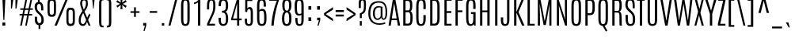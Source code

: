 SplineFontDB: 3.0
FontName: Antonio-Light
FullName: Antonio Light
FamilyName: Antonio
Weight: Light
Copyright: Copyright (c) 2011-12, vernon adams (vern@newtypography.co.uk), with Reserved Font Names 'Antonio'
Version: 1
ItalicAngle: 0
UnderlinePosition: 0
UnderlineWidth: 0
Ascent: 1638
Descent: 410
sfntRevision: 0x00010000
LayerCount: 2
Layer: 0 1 "Back"  1
Layer: 1 1 "Fore"  0
XUID: [1021 913 -2060267417 2748317]
FSType: 0
OS2Version: 4
OS2_WeightWidthSlopeOnly: 0
OS2_UseTypoMetrics: 1
CreationTime: 1374865713
ModificationTime: 1374877215
PfmFamily: 17
TTFWeight: 300
TTFWidth: 1
LineGap: 0
VLineGap: 0
Panose: 2 0 3 3 0 0 0 0 0 0
OS2TypoAscent: 2342
OS2TypoAOffset: 0
OS2TypoDescent: -612
OS2TypoDOffset: 0
OS2TypoLinegap: 0
OS2WinAscent: 2342
OS2WinAOffset: 0
OS2WinDescent: 612
OS2WinDOffset: 0
HheadAscent: 2342
HheadAOffset: 0
HheadDescent: -612
HheadDOffset: 0
OS2SubXSize: 1331
OS2SubYSize: 1433
OS2SubXOff: 0
OS2SubYOff: 286
OS2SupXSize: 1331
OS2SupYSize: 1433
OS2SupXOff: 0
OS2SupYOff: 983
OS2StrikeYSize: 102
OS2StrikeYPos: 530
OS2Vendor: 'newt'
OS2CodePages: 20000093.00000000
OS2UnicodeRanges: a00000ef.5000204b.00000000.00000000
Lookup: 258 0 0 "'kern' Horizontal Kerning in Latin lookup 0"  {"'kern' Horizontal Kerning in Latin lookup 0 subtable"  "'kern' Horizontal Kerning in Latin lookup 1 subtable"  } ['kern' ('DFLT' <'dflt' > 'latn' <'dflt' > ) ]
MarkAttachClasses: 1
DEI: 91125
KernClass2: 16 27 "'kern' Horizontal Kerning in Latin lookup 1 subtable" 
 89 A Agrave Aacute Acircumflex Atilde Adieresis Aring Abreve Amacron Aogonek uni0200 uni0202
 9 B uni1E02
 47 C Ccedilla Cacute Ccaron Ccircumflex Cdotaccent
 16 D Dcaron uni1E0A
 9 F uni1E1E
 52 G Gbreve Gcircumflex Gcommaaccent Gdotaccent uni01F4
 13 J Jcircumflex
 14 K Kcommaaccent
 28 L Lacute Lcaron Lcommaaccent
 9 P uni1E56
 1 V
 37 W Wacute Wcircumflex Wdieresis Wgrave
 37 Y Yacute Ycircumflex Ydieresis Ygrave
 89 o ograve oacute ocircumflex otilde odieresis obreve ohungarumlaut omacron uni020D uni020F
 44 r racute rcaron rcommaaccent uni0211 uni0213
 89 A Agrave Aacute Acircumflex Atilde Adieresis Aring Abreve Amacron Aogonek uni0200 uni0202
 47 C Ccedilla Cacute Ccaron Ccircumflex Cdotaccent
 52 G Gbreve Gcircumflex Gcommaaccent Gdotaccent uni01F4
 13 J Jcircumflex
 89 O Ograve Oacute Ocircumflex Otilde Odieresis Obreve Ohungarumlaut Omacron uni020C uni020E
 57 S Sacute Scaron Scedilla Scircumflex Scommaaccent uni1E60
 24 T Tcaron uni021A uni1E6A
 103 U Ugrave Uacute Ucircumflex Udieresis Ubreve Uhungarumlaut Umacron Uogonek Uring Utilde uni0214 uni0216
 1 V
 37 W Wacute Wcircumflex Wdieresis Wgrave
 37 Y Yacute Ycircumflex Ydieresis Ygrave
 92 a agrave aacute acircumflex atilde adieresis aring ae abreve amacron aogonek uni0201 uni0203
 47 c ccedilla cacute ccaron ccircumflex cdotaccent
 5 comma
 94 e egrave eacute ecircumflex edieresis ebreve ecaron edotaccent emacron eogonek uni0205 uni0207
 52 g gbreve gcircumflex gcommaaccent gdotaccent uni01F5
 89 o ograve oacute ocircumflex otilde odieresis obreve ohungarumlaut omacron uni020D uni020F
 6 period
 13 quotedblright
 10 quoteright
 57 s sacute scaron scedilla scircumflex scommaaccent uni1E61
 103 u ugrave uacute ucircumflex udieresis ubreve uhungarumlaut umacron uni0215 uni0217 uogonek uring utilde
 1 v
 37 w wacute wcircumflex wdieresis wgrave
 1 x
 37 y yacute ydieresis ycircumflex ygrave
 0 {} 0 {} 0 {} 0 {} 0 {} 0 {} 0 {} 0 {} 0 {} 0 {} 0 {} 0 {} 0 {} 0 {} 0 {} 0 {} 0 {} 0 {} 0 {} 0 {} 0 {} 0 {} 0 {} 0 {} 0 {} 0 {} 0 {} 0 {} 0 {} 0 {} 0 {} 0 {} 0 {} 0 {} -32 {} -21 {} -48 {} -60 {} -49 {} -3 {} 0 {} 0 {} 0 {} 0 {} 0 {} 0 {} -150 {} -140 {} 0 {} -10 {} -16 {} -11 {} 0 {} -26 {} 0 {} 0 {} 0 {} 0 {} 0 {} 0 {} 0 {} 0 {} 0 {} 0 {} 0 {} 0 {} 0 {} 0 {} -80 {} 0 {} 0 {} 0 {} -110 {} 0 {} 0 {} 0 {} 0 {} 0 {} 0 {} 0 {} 0 {} 0 {} -7 {} 0 {} 0 {} 0 {} 0 {} 0 {} 0 {} 0 {} 0 {} 0 {} 0 {} 0 {} 0 {} 0 {} 0 {} 0 {} 0 {} 0 {} 0 {} 0 {} 0 {} 0 {} 0 {} 0 {} 0 {} 0 {} 0 {} -13 {} 0 {} 0 {} 0 {} 0 {} 0 {} 0 {} 0 {} -12 {} -11 {} -11 {} 0 {} 0 {} -80 {} 0 {} 0 {} 0 {} -90 {} 0 {} 0 {} 0 {} 0 {} 0 {} 0 {} 0 {} 0 {} 0 {} -42 {} 0 {} 0 {} 0 {} 0 {} 0 {} 0 {} 0 {} 0 {} 0 {} 0 {} 0 {} 0 {} -100 {} 0 {} 0 {} 0 {} -130 {} 0 {} 0 {} 0 {} 0 {} 0 {} 0 {} 0 {} 0 {} 0 {} 0 {} 0 {} 0 {} 0 {} 0 {} 0 {} 0 {} 0 {} -8 {} 0 {} 0 {} 0 {} 0 {} 0 {} 0 {} 0 {} 0 {} 0 {} 0 {} 0 {} 0 {} 0 {} 0 {} 0 {} 0 {} 0 {} 0 {} 0 {} 0 {} 0 {} 0 {} 0 {} 0 {} 0 {} 0 {} 0 {} 0 {} 0 {} 0 {} 0 {} -30 {} 0 {} 0 {} 0 {} -80 {} 0 {} 0 {} 0 {} 0 {} 0 {} 0 {} 0 {} 0 {} 0 {} 0 {} -2 {} -6 {} 0 {} -6 {} -5 {} 0 {} 0 {} 0 {} 0 {} 0 {} -11 {} 0 {} 0 {} 0 {} 0 {} -3 {} 0 {} 0 {} 0 {} 0 {} 0 {} 0 {} 0 {} 0 {} 0 {} 0 {} 0 {} 0 {} 0 {} 0 {} 0 {} -16 {} -14 {} 0 {} -22 {} -34 {} -45 {} 0 {} 0 {} 0 {} 0 {} 0 {} 0 {} 0 {} -190 {} -160 {} 0 {} 0 {} 0 {} 0 {} 0 {} 0 {} 0 {} -34 {} 0 {} 0 {} -55 {} 0 {} 0 {} 0 {} 0 {} 0 {} 0 {} 0 {} 0 {} 0 {} -240 {} 0 {} 0 {} 0 {} -290 {} 0 {} 0 {} 0 {} 0 {} 0 {} 0 {} 0 {} 0 {} 0 {} -28 {} 0 {} 0 {} -11 {} 0 {} 0 {} 0 {} 0 {} 0 {} 0 {} 0 {} -10 {} 0 {} 0 {} -6 {} 0 {} -6 {} 0 {} 0 {} 0 {} 0 {} 0 {} 0 {} 0 {} 0 {} 0 {} 0 {} -31 {} 0 {} 0 {} 0 {} 0 {} 0 {} 0 {} 0 {} 0 {} 0 {} 0 {} -6 {} -8 {} 0 {} -8 {} -5 {} 0 {} -50 {} 0 {} 0 {} 0 {} 0 {} 0 {} 0 {} 0 {} 0 {} 0 {} -16 {} 0 {} 0 {} 0 {} 0 {} 0 {} 0 {} 0 {} 0 {} 0 {} 0 {} 0 {} 0 {} 0 {} 0 {} 0 {} 0 {} 0 {} 0 {} 0 {} -11 {} 0 {} 0 {} 0 {} 0 {} 0 {} 0 {} 0 {} 0 {} 0 {} 0 {} 0 {} 0 {} 0 {} 0 {} 0 {} 0 {} 0 {} -4 {} 0 {} 0 {} 0 {} 0 {} 0 {} 0 {} 0 {} 0 {} 0 {} 0 {} 0 {} 0 {} -4 {} 0 {} 0 {} 0 {} 0 {} 0 {} 0 {} 0 {} 0 {} 0 {} 0 {} 0 {} 0 {} 0 {} 0 {} 0 {} 0 {} 0 {} -11 {} -9 {} -70 {} 0 {} 0 {} 0 {} 0 {} 0 {} 0 {} 0 {} 0 {}
ShortTable: maxp 16
  1
  0
  432
  119
  7
  104
  4
  2
  0
  1
  1
  0
  64
  0
  2
  2
EndShort
LangName: 1033 "" "" "" "Antonio Light" "" "Version 1" "" "Antonio is a trademark of vernon adams." "Vernon Adams" "Vernon Adams" "" "http://newtypography.co.uk" "http://newtypography.co.uk" "This Font Software is licensed under the SIL Open Font License, Version 1.1. This license is available with a FAQ at: http://scripts.sil.org/OFL" "http://scripts.sil.org/OFL" "" "Antonio" "Light" 
GaspTable: 1 65535 2 0
Encoding: UnicodeBmp
Compacted: 1
UnicodeInterp: none
NameList: AGL For New Fonts
DisplaySize: -48
AntiAlias: 1
FitToEm: 1
WinInfo: 0 20 13
BeginPrivate: 0
EndPrivate
BeginChars: 65542 432

StartChar: .notdef
Encoding: 65536 -1 0
Width: 1152
Flags: W
LayerCount: 2
UndoRedoHistory
Layer: 1
Undoes
EndUndoes
Redoes
EndRedoes
EndUndoRedoHistory
Fore
SplineSet
691 1501 m 1,0,-1
 767 1501 l 1,1,-1
 767 240 l 1,2,-1
 699 240 l 1,3,-1
 463 1190 l 1,4,-1
 469 849 l 1,5,-1
 469 240 l 1,6,-1
 388 240 l 1,7,-1
 388 1501 l 1,8,-1
 448 1501 l 1,9,-1
 700 526 l 1,10,-1
 691 960 l 1,11,-1
 691 1501 l 1,0,-1
166 1760 m 1,12,-1
 986 1760 l 1,13,-1
 986 0 l 1,14,-1
 166 0 l 1,15,-1
 166 1760 l 1,12,-1
904 72 m 1,16,-1
 904 1688 l 1,17,-1
 248 1688 l 1,18,-1
 248 72 l 1,19,-1
 904 72 l 1,16,-1
EndSplineSet
EndChar

StartChar: .null
Encoding: 65537 -1 1
Width: 0
Flags: W
LayerCount: 2
UndoRedoHistory
Layer: 1
Undoes
EndUndoes
Redoes
EndRedoes
EndUndoRedoHistory
EndChar

StartChar: nonmarkingreturn
Encoding: 65538 -1 2
Width: 682
Flags: W
LayerCount: 2
UndoRedoHistory
Layer: 1
Undoes
EndUndoes
Redoes
EndRedoes
EndUndoRedoHistory
EndChar

StartChar: space
Encoding: 32 32 3
Width: 460
Flags: W
LayerCount: 2
UndoRedoHistory
Layer: 1
Undoes
EndUndoes
Redoes
EndRedoes
EndUndoRedoHistory
EndChar

StartChar: exclam
Encoding: 33 33 4
Width: 501
Flags: W
LayerCount: 2
UndoRedoHistory
Layer: 1
Undoes
EndUndoes
Redoes
EndRedoes
EndUndoRedoHistory
Fore
SplineSet
157 1760 m 1,0,-1
 345 1760 l 1,1,-1
 280 368 l 1,2,-1
 220 368 l 1,3,-1
 157 1760 l 1,0,-1
156 202 m 1,4,-1
 342 202 l 1,5,-1
 342 0 l 1,6,-1
 156 0 l 1,7,-1
 156 202 l 1,4,-1
EndSplineSet
EndChar

StartChar: quotedbl
Encoding: 34 34 5
Width: 771
Flags: W
LayerCount: 2
UndoRedoHistory
Layer: 1
Undoes
EndUndoes
Redoes
EndRedoes
EndUndoRedoHistory
Fore
SplineSet
487 1760 m 1,0,-1
 644 1760 l 1,1,-1
 551 1125 l 1,2,-1
 487 1125 l 1,3,-1
 487 1760 l 1,0,-1
196 1760 m 1,4,-1
 352 1760 l 1,5,-1
 260 1125 l 1,6,-1
 196 1125 l 1,7,-1
 196 1760 l 1,4,-1
EndSplineSet
EndChar

StartChar: numbersign
Encoding: 35 35 6
Width: 829
Flags: W
LayerCount: 2
UndoRedoHistory
Layer: 1
Undoes
EndUndoes
Redoes
EndRedoes
EndUndoRedoHistory
Fore
SplineSet
698 1760 m 1,0,-1
 801 1760 l 1,1,-1
 678 1138 l 1,2,-1
 841 1138 l 1,3,-1
 841 1041 l 1,4,-1
 658 1041 l 1,5,-1
 604 767 l 1,6,-1
 798 767 l 1,7,-1
 798 670 l 1,8,-1
 585 670 l 1,9,-1
 452 0 l 1,10,-1
 350 0 l 1,11,-1
 480 670 l 1,12,-1
 264 670 l 1,13,-1
 133 0 l 1,14,-1
 22 0 l 1,15,-1
 154 670 l 1,16,-1
 -12 670 l 1,17,-1
 -12 767 l 1,18,-1
 174 767 l 1,19,-1
 228 1041 l 1,20,-1
 31 1041 l 1,21,-1
 31 1138 l 1,22,-1
 247 1138 l 1,23,-1
 370 1760 l 1,24,-1
 482 1760 l 1,25,-1
 357 1138 l 1,26,-1
 573 1138 l 1,27,-1
 698 1760 l 1,0,-1
502 765 m 1,28,-1
 555 1035 l 1,29,-1
 336 1035 l 1,30,-1
 282 765 l 1,31,-1
 502 765 l 1,28,-1
EndSplineSet
EndChar

StartChar: dollar
Encoding: 36 36 7
Width: 830
Flags: W
LayerCount: 2
UndoRedoHistory
Layer: 1
Undoes
EndUndoes
Redoes
EndRedoes
EndUndoRedoHistory
Fore
SplineSet
354 1782 m 1,0,-1
 461 1782 l 1,1,-1
 461 1564 l 1,2,3
 634 1544 634 1544 682 1322 c 0,4,5
 702 1230 702 1230 701 1099 c 2,6,-1
 701 1005 l 1,7,-1
 561 1005 l 1,8,-1
 561 1126 l 2,9,10
 561 1283 561 1283 528.5 1356 c 128,-1,11
 496 1429 496 1429 426 1429 c 0,12,13
 291 1429 291 1429 291 1198 c 0,14,15
 291 1121 291 1121 319 1059.5 c 128,-1,16
 347 998 347 998 434 912 c 2,17,-1
 539 809 l 1,18,19
 731 623 731 623 731 373 c 0,20,21
 731 213 731 213 668.5 129 c 128,-1,22
 606 45 606 45 503 31 c 1,23,-1
 503 -221 l 1,24,-1
 396 -221 l 1,25,-1
 396 32 l 1,26,27
 283 48 283 48 216.5 140 c 128,-1,28
 150 232 150 232 150 455 c 2,29,-1
 150 584 l 1,30,-1
 299 584 l 1,31,-1
 299 481 l 2,32,33
 299 164 299 164 441 164 c 0,34,35
 515 164 515 164 546 212 c 128,-1,36
 577 260 577 260 577 372.5 c 128,-1,37
 577 485 577 485 552 558.5 c 128,-1,38
 527 632 527 632 436 718 c 2,39,-1
 325 823 l 2,40,41
 141 996 141 996 141 1234 c 0,42,43
 141 1398 141 1398 217 1482 c 0,44,45
 272 1543 272 1543 354 1559 c 1,46,-1
 354 1782 l 1,0,-1
EndSplineSet
EndChar

StartChar: percent
Encoding: 37 37 8
Width: 2078
Flags: W
LayerCount: 2
UndoRedoHistory
Layer: 1
Undoes
EndUndoes
Redoes
EndRedoes
EndUndoRedoHistory
Fore
SplineSet
1337 1760 m 1,0,-1
 1477 1760 l 1,1,-1
 755 0 l 1,2,-1
 607 0 l 1,3,-1
 1337 1760 l 1,0,-1
566 1436 m 2,4,5
 566 1559 566 1559 537.5 1602.5 c 128,-1,6
 509 1646 509 1646 429.5 1646 c 128,-1,7
 350 1646 350 1646 321 1602.5 c 128,-1,8
 292 1559 292 1559 292 1436 c 2,9,-1
 292 936 l 2,10,11
 292 808 292 808 320.5 763 c 128,-1,12
 349 718 349 718 429 718 c 128,-1,13
 509 718 509 718 537.5 763 c 128,-1,14
 566 808 566 808 566 936 c 2,15,-1
 566 1436 l 2,4,5
155 1364 m 2,16,17
 155 1492 155 1492 166 1568.5 c 128,-1,18
 177 1645 177 1645 209 1695 c 128,-1,19
 241 1745 241 1745 292.5 1763.5 c 128,-1,20
 344 1782 344 1782 421 1782 c 128,-1,21
 498 1782 498 1782 543.5 1769.5 c 128,-1,22
 589 1757 589 1757 621.5 1729.5 c 128,-1,23
 654 1702 654 1702 672 1652 c 0,24,25
 704 1558 704 1558 704 1364 c 2,26,-1
 704 1012 l 2,27,28
 704 879 704 879 693 800 c 128,-1,29
 682 721 682 721 650 669.5 c 128,-1,30
 618 618 618 618 566.5 599.5 c 128,-1,31
 515 581 515 581 437.5 581 c 128,-1,32
 360 581 360 581 314.5 594 c 128,-1,33
 269 607 269 607 236.5 634.5 c 128,-1,34
 204 662 204 662 187 714 c 0,35,36
 155 812 155 812 155 1012 c 2,37,-1
 155 1364 l 2,16,17
1374 763 m 2,38,39
 1374 957 1374 957 1399 1029 c 0,40,41
 1424 1100 1424 1100 1456 1128 c 0,42,43
 1518 1180 1518 1180 1626 1180.5 c 128,-1,44
 1734 1181 1734 1181 1785.5 1162.5 c 128,-1,45
 1837 1144 1837 1144 1869 1094 c 128,-1,46
 1901 1044 1901 1044 1912 967.5 c 128,-1,47
 1923 891 1923 891 1923 763 c 2,48,-1
 1923 411 l 2,49,50
 1923 211 1923 211 1898.5 136 c 0,51,52
 1874 62 1874 62 1842 34 c 0,53,54
 1779 -20 1779 -20 1671 -20 c 1,55,56
 1672 -60 1672 -60 1512 -2 c 0,57,58
 1460 16 1460 16 1428 68 c 128,-1,59
 1396 120 1396 120 1385 199 c 128,-1,60
 1374 278 1374 278 1374 411 c 2,61,-1
 1374 763 l 2,38,39
1786 835 m 2,62,63
 1786 958 1786 958 1757 1001.5 c 128,-1,64
 1728 1045 1728 1045 1648.5 1045 c 128,-1,65
 1569 1045 1569 1045 1540.5 1001.5 c 128,-1,66
 1512 958 1512 958 1512 835 c 2,67,-1
 1512 335 l 2,68,69
 1512 207 1512 207 1540.5 162 c 128,-1,70
 1569 117 1569 117 1649 117 c 128,-1,71
 1729 117 1729 117 1757.5 162 c 128,-1,72
 1786 207 1786 207 1786 335 c 2,73,-1
 1786 835 l 2,62,63
EndSplineSet
EndChar

StartChar: ampersand
Encoding: 38 38 9
Width: 830
Flags: W
LayerCount: 2
UndoRedoHistory
Layer: 1
Undoes
EndUndoes
Redoes
EndRedoes
EndUndoRedoHistory
Fore
SplineSet
832 690 m 1,0,1
 756 580 756 580 682 368 c 1,2,-1
 837 0 l 1,3,-1
 710 0 l 1,4,-1
 607 253 l 1,5,6
 556 54 556 54 444 2 c 0,7,8
 398 -20 398 -20 338 -20 c 0,9,10
 217 -20 217 -20 144.5 65 c 128,-1,11
 72 150 72 150 72 333 c 0,12,13
 72 532 72 532 144 684 c 0,14,15
 201 803 201 803 311 959 c 1,16,17
 166 1331 166 1331 166 1443 c 0,18,19
 166 1612 166 1612 232 1697 c 128,-1,20
 298 1782 298 1782 424 1782 c 0,21,22
 569 1782 569 1782 618 1690 c 0,23,24
 662 1606 662 1606 662 1434 c 0,25,26
 662 1288 662 1288 594 1159 c 0,27,28
 542 1060 542 1060 448 925 c 1,29,-1
 620 516 l 1,30,31
 697 697 697 697 771 797 c 1,32,-1
 832 690 l 1,0,1
295 1468 m 2,33,-1
 295 1445 l 2,34,35
 295 1353 295 1353 399 1057 c 1,36,37
 539 1256 539 1256 539 1456 c 0,38,39
 539 1570 539 1570 517 1618.5 c 128,-1,40
 495 1667 495 1667 425 1667 c 0,41,42
 358 1666 358 1666 332 1628 c 0,43,44
 303 1586 303 1586 300 1551 c 0,45,46
 295 1505 295 1505 295 1468 c 2,33,-1
365 826 m 1,47,48
 292 732 292 732 246 593.5 c 0,49,50
 200 454 200 454 200 342 c 0,51,52
 200 104 200 104 354 105 c 0,53,54
 399 105 399 105 435 142 c 128,-1,55
 471 179 471 179 489 218 c 0,56,57
 526 299 526 299 552 376 c 1,58,-1
 365 826 l 1,47,48
EndSplineSet
EndChar

StartChar: quotesingle
Encoding: 39 39 10
Width: 404
Flags: W
LayerCount: 2
UndoRedoHistory
Layer: 1
Undoes
EndUndoes
Redoes
EndRedoes
EndUndoRedoHistory
Fore
SplineSet
124 1761 m 1,0,-1
 282 1761 l 1,1,-1
 217 1125 l 1,2,-1
 184 1125 l 1,3,-1
 124 1761 l 1,0,-1
EndSplineSet
EndChar

StartChar: parenleft
Encoding: 40 40 11
Width: 546
Flags: W
LayerCount: 2
UndoRedoHistory
Layer: 1
Undoes
EndUndoes
Redoes
EndRedoes
EndUndoRedoHistory
Fore
SplineSet
428 -4 m 2,0,-1
 448 -4 l 1,1,-1
 448 -117 l 1,2,3
 324 -117 324 -117 278.5 -95.5 c 128,-1,4
 233 -74 233 -74 214.5 -47.5 c 128,-1,5
 196 -21 196 -21 182 27 c 0,6,7
 160 107 160 107 160 295 c 2,8,-1
 160 1370 l 2,9,10
 160 1558 160 1558 178 1622 c 128,-1,11
 196 1686 196 1686 214.5 1712.5 c 0,12,13
 233 1740 233 1740 268 1756 c 0,14,15
 324 1782 324 1782 448 1782 c 1,16,-1
 448 1669 l 1,17,-1
 439 1669 l 2,18,19
 362 1669 362 1669 352 1658 c 128,-1,20
 342 1647 342 1647 332.5 1632 c 128,-1,21
 323 1617 323 1617 320.5 1597.5 c 128,-1,22
 318 1578 318 1578 314 1544 c 0,23,24
 309 1502 309 1502 309 1374 c 2,25,-1
 309 291 l 2,26,27
 308 70 308 70 332 33 c 0,28,29
 342 18 342 18 348 11.5 c 128,-1,30
 354 5 354 5 372 1 c 0,31,32
 394 -4 394 -4 428 -4 c 2,0,-1
EndSplineSet
EndChar

StartChar: parenright
Encoding: 41 41 12
Width: 546
Flags: W
LayerCount: 2
UndoRedoHistory
Layer: 1
Undoes
EndUndoes
Redoes
EndRedoes
EndUndoRedoHistory
Fore
SplineSet
98 1669 m 1,0,-1
 98 1782 l 1,1,2
 222 1782 222 1782 267.5 1760.5 c 128,-1,3
 313 1739 313 1739 331.5 1712.5 c 128,-1,4
 350 1686 350 1686 364 1638 c 0,5,6
 386 1558 386 1558 386 1370 c 2,7,-1
 386 293 l 2,8,9
 386 105 386 105 368 41 c 128,-1,10
 350 -23 350 -23 331.5 -49.5 c 128,-1,11
 313 -76 313 -76 278 -92 c 0,12,13
 222 -118 222 -118 98 -119 c 1,14,-1
 98 -6 l 1,15,-1
 107 -6 l 2,16,17
 184 -6 184 -6 194 5 c 128,-1,18
 204 16 204 16 213.5 31 c 128,-1,19
 223 46 223 46 225.5 65.5 c 0,20,21
 228 84 228 84 232 118 c 0,22,23
 237 160 237 160 237 289 c 2,24,-1
 237 1374 l 2,25,26
 238 1595 238 1595 214 1632 c 0,27,28
 204 1647 204 1647 198 1653.5 c 128,-1,29
 192 1660 192 1660 174 1664 c 0,30,31
 152 1669 152 1669 127 1669 c 2,32,-1
 98 1669 l 1,0,-1
EndSplineSet
EndChar

StartChar: asterisk
Encoding: 42 42 13
Width: 960
Flags: W
LayerCount: 2
UndoRedoHistory
Layer: 1
Undoes
EndUndoes
Redoes
EndRedoes
EndUndoRedoHistory
Fore
SplineSet
414 1782 m 1,0,-1
 547 1782 l 1,1,-1
 527 1514 l 1,2,-1
 751 1686 l 1,3,-1
 819 1570 l 1,4,-1
 569 1438 l 1,5,-1
 819 1298 l 1,6,-1
 751 1181 l 1,7,-1
 527 1358 l 1,8,-1
 547 1086 l 1,9,-1
 414 1086 l 1,10,-1
 438 1362 l 1,11,-1
 216 1190 l 1,12,-1
 149 1308 l 1,13,-1
 391 1438 l 1,14,-1
 141 1560 l 1,15,-1
 209 1676 l 1,16,-1
 438 1513 l 1,17,-1
 414 1782 l 1,0,-1
EndSplineSet
EndChar

StartChar: plus
Encoding: 43 43 14
Width: 766
Flags: W
LayerCount: 2
UndoRedoHistory
Layer: 1
Undoes
EndUndoes
Redoes
EndRedoes
EndUndoRedoHistory
Fore
SplineSet
322 1208 m 1,0,-1
 440 1208 l 1,1,-1
 440 948 l 1,2,-1
 674 948 l 1,3,-1
 674 842 l 1,4,-1
 440 842 l 1,5,-1
 440 576 l 1,6,-1
 322 576 l 1,7,-1
 322 842 l 1,8,-1
 92 842 l 1,9,-1
 92 948 l 1,10,-1
 322 948 l 1,11,-1
 322 1208 l 1,0,-1
EndSplineSet
EndChar

StartChar: comma
Encoding: 44 44 15
Width: 437
Flags: W
LayerCount: 2
UndoRedoHistory
Layer: 1
Undoes
EndUndoes
Redoes
EndRedoes
EndUndoRedoHistory
Fore
SplineSet
143 173 m 1,0,-1
 343 173 l 1,1,-1
 343 9 l 1,2,-1
 239 -350 l 1,3,-1
 162 -350 l 1,4,-1
 258 0 l 1,5,-1
 143 0 l 1,6,-1
 143 173 l 1,0,-1
EndSplineSet
EndChar

StartChar: hyphen
Encoding: 45 45 16
Width: 696
Flags: W
LayerCount: 2
UndoRedoHistory
Layer: 1
Undoes
EndUndoes
Redoes
EndRedoes
EndUndoRedoHistory
Fore
SplineSet
109 958 m 1,0,-1
 587 958 l 1,1,-1
 587 842 l 1,2,-1
 109 842 l 1,3,-1
 109 958 l 1,0,-1
EndSplineSet
EndChar

StartChar: period
Encoding: 46 46 17
Width: 532
Flags: W
LayerCount: 2
UndoRedoHistory
Layer: 1
Undoes
EndUndoes
Redoes
EndRedoes
EndUndoRedoHistory
Fore
SplineSet
174 164 m 1,0,-1
 328 164 l 1,1,-1
 328 0 l 1,2,-1
 174 0 l 1,3,-1
 174 164 l 1,0,-1
EndSplineSet
EndChar

StartChar: slash
Encoding: 47 47 18
Width: 743
Flags: W
LayerCount: 2
UndoRedoHistory
Layer: 1
Undoes
EndUndoes
Redoes
EndRedoes
EndUndoRedoHistory
Fore
SplineSet
538 1782 m 1,0,-1
 673 1782 l 1,1,-1
 222 0 l 1,2,-1
 88 0 l 1,3,-1
 538 1782 l 1,0,-1
EndSplineSet
EndChar

StartChar: zero
Encoding: 48 48 19
Width: 831
Flags: W
LayerCount: 2
UndoRedoHistory
Layer: 1
Undoes
EndUndoes
Redoes
EndRedoes
EndUndoRedoHistory
Fore
SplineSet
136 1316 m 2,0,1
 136 1568 136 1568 197 1674.5 c 128,-1,2
 258 1781 258 1781 417 1781 c 0,3,4
 580 1781 580 1781 640 1670 c 0,5,6
 696 1566 696 1566 695 1316 c 2,7,-1
 695 475 l 2,8,9
 695 263 695 263 669 176.5 c 128,-1,10
 643 90 643 90 611 54 c 0,11,12
 546 -20 546 -20 417 -21 c 0,13,14
 258 -21 258 -21 197 93 c 128,-1,15
 136 207 136 207 136 475 c 2,16,-1
 136 1316 l 2,0,1
546 1327 m 2,17,18
 546 1556 546 1556 512 1608 c 0,19,20
 480 1656 480 1656 408 1657 c 1,21,22
 334 1657 334 1657 309 1585 c 128,-1,23
 284 1513 284 1513 284 1328 c 2,24,-1
 284 470 l 2,25,26
 284 258 284 258 307 188 c 0,27,28
 335 102 335 102 414 102 c 0,29,30
 476 102 476 102 502 140 c 0,31,32
 531 184 531 184 537 245 c 0,33,34
 546 336 546 336 546 470 c 2,35,-1
 546 1327 l 2,17,18
EndSplineSet
EndChar

StartChar: one
Encoding: 49 49 20
Width: 830
Flags: W
LayerCount: 2
UndoRedoHistory
Layer: 1
Undoes
EndUndoes
Redoes
EndRedoes
EndUndoRedoHistory
Fore
SplineSet
469 1761 m 1,0,-1
 558 1761 l 1,1,-1
 558 0 l 1,2,-1
 409 0 l 1,3,-1
 409 1534 l 1,4,5
 374 1493 374 1493 291.5 1460.5 c 128,-1,6
 209 1428 209 1428 151 1428 c 1,7,-1
 151 1521 l 1,8,9
 238 1533 238 1533 334 1600.5 c 128,-1,10
 430 1668 430 1668 469 1761 c 1,0,-1
EndSplineSet
EndChar

StartChar: two
Encoding: 50 50 21
Width: 830
Flags: W
LayerCount: 2
UndoRedoHistory
Layer: 1
Undoes
EndUndoes
Redoes
EndRedoes
EndUndoRedoHistory
Fore
SplineSet
176 1323 m 2,0,1
 176 1572 176 1572 244 1677 c 128,-1,2
 312 1782 312 1782 461 1782 c 0,3,4
 599 1782 599 1782 658.5 1669.5 c 128,-1,5
 718 1557 718 1557 718 1337.5 c 128,-1,6
 718 1118 718 1118 684 979 c 128,-1,7
 650 840 650 840 572 669 c 2,8,-1
 321 121 l 1,9,-1
 694 121 l 1,10,-1
 694 0 l 1,11,-1
 179 0 l 1,12,-1
 179 121 l 1,13,-1
 456 729 l 2,14,15
 536 905 536 905 557.5 1015 c 128,-1,16
 579 1125 579 1125 579 1289.5 c 128,-1,17
 579 1454 579 1454 567 1528.5 c 128,-1,18
 555 1603 555 1603 529 1629.5 c 128,-1,19
 503 1656 503 1656 454 1656 c 0,20,21
 382 1656 382 1656 349.5 1578.5 c 128,-1,22
 317 1501 317 1501 317 1319 c 2,23,-1
 317 1065 l 1,24,-1
 176 1065 l 1,25,-1
 176 1323 l 2,0,1
EndSplineSet
EndChar

StartChar: three
Encoding: 51 51 22
Width: 830
Flags: W
LayerCount: 2
UndoRedoHistory
Layer: 1
Undoes
EndUndoes
Redoes
EndRedoes
EndUndoRedoHistory
Fore
SplineSet
106 1321 m 2,0,1
 106 1555 106 1555 175 1667.5 c 128,-1,2
 244 1780 244 1780 408.5 1780 c 128,-1,3
 573 1780 573 1780 648 1666 c 128,-1,4
 723 1552 723 1552 723 1321 c 0,5,6
 723 980 723 980 548 914 c 1,7,8
 637 874 637 874 681.5 750 c 128,-1,9
 726 626 726 626 726 468 c 0,10,11
 726 218 726 218 649 99 c 128,-1,12
 572 -20 572 -20 406.5 -20 c 128,-1,13
 241 -20 241 -20 170.5 99.5 c 128,-1,14
 100 219 100 219 100 474 c 2,15,-1
 100 517 l 1,16,-1
 250 517 l 1,17,-1
 250 474 l 2,18,19
 250 253 250 253 281.5 178.5 c 128,-1,20
 313 104 313 104 411 104 c 128,-1,21
 509 104 509 104 542.5 182.5 c 128,-1,22
 576 261 576 261 576 440.5 c 128,-1,23
 576 620 576 620 553 704 c 128,-1,24
 530 788 530 788 484.5 821 c 128,-1,25
 439 854 439 854 362 854 c 2,26,-1
 323 854 l 1,27,-1
 323 982 l 1,28,-1
 360 982 l 2,29,30
 451 982 451 982 488.5 1007 c 128,-1,31
 526 1032 526 1032 541 1070 c 0,32,33
 573 1150 573 1150 573 1288 c 128,-1,34
 573 1426 573 1426 560 1495 c 128,-1,35
 547 1564 547 1564 522 1598 c 0,36,37
 479 1656 479 1656 404 1655 c 0,38,39
 292 1655 292 1655 266 1488 c 0,40,41
 256 1420 256 1420 255 1318 c 2,42,-1
 255 1287 l 1,43,-1
 106 1287 l 1,44,-1
 106 1321 l 2,0,1
EndSplineSet
EndChar

StartChar: four
Encoding: 52 52 23
Width: 830
Flags: W
LayerCount: 2
UndoRedoHistory
Layer: 1
Undoes
EndUndoes
Redoes
EndRedoes
EndUndoRedoHistory
Fore
SplineSet
476 1760 m 1,0,-1
 620 1760 l 1,1,-1
 620 468 l 1,2,-1
 774 468 l 1,3,-1
 774 352 l 1,4,-1
 620 352 l 1,5,-1
 620 -1 l 1,6,-1
 485 -1 l 1,7,-1
 485 352 l 1,8,-1
 95 352 l 1,9,-1
 95 449 l 1,10,-1
 476 1760 l 1,0,-1
485 468 m 1,11,-1
 485 1468 l 1,12,-1
 217 468 l 1,13,-1
 485 468 l 1,11,-1
EndSplineSet
EndChar

StartChar: five
Encoding: 53 53 24
Width: 830
Flags: W
LayerCount: 2
UndoRedoHistory
Layer: 1
Undoes
EndUndoes
Redoes
EndRedoes
EndUndoRedoHistory
Fore
SplineSet
188 1760 m 1,0,-1
 648 1760 l 1,1,-1
 648 1624 l 1,2,-1
 323 1624 l 1,3,-1
 323 1126 l 1,4,5
 336 1168 336 1168 376 1193.5 c 128,-1,6
 416 1219 416 1219 444.5 1220.5 c 128,-1,7
 473 1222 473 1222 493 1222 c 128,-1,8
 513 1222 513 1222 539.5 1216.5 c 128,-1,9
 566 1211 566 1211 596 1187 c 0,10,11
 626 1162 626 1162 644 1120 c 0,12,13
 686 1025 686 1025 686 828 c 2,14,-1
 686 321 l 2,15,16
 686 155 686 155 628 67.5 c 128,-1,17
 570 -20 570 -20 430 -20 c 0,18,19
 251 -20 251 -20 194 113 c 0,20,21
 164 183 164 183 164 291 c 2,22,-1
 164 459 l 1,23,-1
 307 459 l 1,24,-1
 307 263 l 2,25,26
 307 178 307 178 335 140 c 128,-1,27
 363 102 363 102 424.5 102 c 128,-1,28
 486 102 486 102 515.5 141.5 c 128,-1,29
 545 181 545 181 545 274 c 2,30,-1
 545 869 l 2,31,32
 545 985 545 985 519.5 1038 c 128,-1,33
 494 1091 494 1091 437 1091 c 128,-1,34
 380 1091 380 1091 346 1039.5 c 128,-1,35
 312 988 312 988 312 888 c 1,36,-1
 188 910 l 1,37,-1
 188 1760 l 1,0,-1
EndSplineSet
EndChar

StartChar: six
Encoding: 54 54 25
Width: 830
Flags: W
LayerCount: 2
UndoRedoHistory
Layer: 1
Undoes
EndUndoes
Redoes
EndRedoes
EndUndoRedoHistory
Fore
SplineSet
284 1013 m 1,0,1
 350 1102 350 1102 462 1102 c 0,2,3
 618 1102 618 1102 681.5 984 c 128,-1,4
 745 866 745 866 745 559 c 2,5,-1
 745 442 l 2,6,7
 744 212 744 212 684 100 c 0,8,9
 618 -20 618 -20 442 -20 c 0,10,11
 275 -20 275 -20 207 94 c 0,12,13
 136 213 136 213 136 506 c 2,14,-1
 136 1264 l 2,15,16
 136 1486 136 1486 162.5 1575.5 c 128,-1,17
 189 1665 189 1665 223 1703 c 0,18,19
 294 1782 294 1782 440 1782 c 0,20,21
 590 1782 590 1782 645 1691 c 0,22,23
 685 1625 685 1625 694 1549 c 0,24,25
 709 1432 709 1432 711 1284 c 1,26,-1
 711 1252 l 1,27,-1
 559 1252 l 1,28,-1
 559 1283 l 2,29,30
 559 1519 559 1519 539 1579 c 0,31,32
 520 1636 520 1636 483 1648 c 0,33,34
 463 1654 463 1654 427.5 1654.5 c 128,-1,35
 392 1655 392 1655 366.5 1643 c 128,-1,36
 341 1631 341 1631 323.5 1607 c 0,37,38
 306 1582 306 1582 298 1532 c 0,39,40
 284 1444 284 1444 284 1255 c 2,41,-1
 284 1013 l 1,0,1
595 547 m 2,42,43
 595 797 595 797 567 887.5 c 128,-1,44
 539 978 539 978 453 978 c 0,45,46
 380 978 380 978 333.5 952.5 c 128,-1,47
 287 927 287 927 284 926 c 1,48,-1
 284 504 l 2,49,50
 284 262 284 262 307 200 c 0,51,52
 332 132 332 132 378 116 c 0,53,54
 404 107 404 107 454.5 107 c 128,-1,55
 505 107 505 107 536.5 135 c 128,-1,56
 568 163 568 163 581.5 234 c 128,-1,57
 595 305 595 305 595 446 c 2,58,-1
 595 547 l 2,42,43
EndSplineSet
EndChar

StartChar: seven
Encoding: 55 55 26
Width: 830
Flags: W
LayerCount: 2
UndoRedoHistory
Layer: 1
Undoes
EndUndoes
Redoes
EndRedoes
EndUndoRedoHistory
Fore
SplineSet
95 1760 m 1,0,-1
 728 1760 l 1,1,-1
 728 1654 l 1,2,3
 723 1654 723 1654 676.5 1509 c 128,-1,4
 630 1364 630 1364 582 1175 c 0,5,6
 427 560 427 560 391 1 c 1,7,-1
 236 1 l 1,8,9
 285 619 285 619 434 1165 c 1,10,11
 509 1425 509 1425 576 1592 c 1,12,-1
 598 1643 l 1,13,-1
 95 1643 l 1,14,-1
 95 1760 l 1,0,-1
EndSplineSet
EndChar

StartChar: eight
Encoding: 56 56 27
Width: 830
Flags: W
LayerCount: 2
UndoRedoHistory
Layer: 1
Undoes
EndUndoes
Redoes
EndRedoes
EndUndoRedoHistory
Fore
SplineSet
111 403 m 2,0,-1
 110 434 l 1,1,2
 110 638 110 638 146.5 755 c 128,-1,3
 183 872 183 872 265 927 c 1,4,5
 193 978 193 978 160.5 1077.5 c 128,-1,6
 128 1177 128 1177 128 1375.5 c 128,-1,7
 128 1574 128 1574 198.5 1678 c 128,-1,8
 269 1782 269 1782 423.5 1782 c 128,-1,9
 578 1782 578 1782 647.5 1678.5 c 128,-1,10
 717 1575 717 1575 717 1378 c 128,-1,11
 717 1181 717 1181 682.5 1082.5 c 128,-1,12
 648 984 648 984 571 931 c 1,13,14
 650 874 650 874 685.5 756 c 128,-1,15
 721 638 721 638 721 434 c 2,16,-1
 721 413 l 1,17,18
 716 186 716 186 644.5 83 c 128,-1,19
 573 -20 573 -20 419 -20 c 128,-1,20
 265 -20 265 -20 191.5 80.5 c 128,-1,21
 118 181 118 181 111 403 c 2,0,-1
536.5 767 m 128,-1,23
 501 869 501 869 419 869 c 0,24,25
 337 868 337 868 298 764 c 0,26,27
 259 661 259 661 259 464 c 0,28,29
 260 460 260 460 260 458 c 0,30,31
 260 256 260 256 299 179.5 c 128,-1,32
 338 103 338 103 419.5 103 c 128,-1,33
 501 103 501 103 536.5 183 c 128,-1,34
 572 263 572 263 572 464 c 128,-1,22
 572 665 572 665 536.5 767 c 128,-1,23
533 1070 m 128,-1,36
 568 1158 568 1158 568 1334.5 c 128,-1,37
 568 1511 568 1511 533 1582 c 128,-1,38
 498 1653 498 1653 421.5 1653 c 128,-1,39
 345 1653 345 1653 311 1580.5 c 128,-1,40
 277 1508 277 1508 277 1332 c 128,-1,41
 277 1156 277 1156 311 1069 c 128,-1,42
 345 982 345 982 421.5 982 c 128,-1,35
 498 982 498 982 533 1070 c 128,-1,36
EndSplineSet
EndChar

StartChar: nine
Encoding: 57 57 28
Width: 830
Flags: W
LayerCount: 2
UndoRedoHistory
Layer: 1
Undoes
EndUndoes
Redoes
EndRedoes
EndUndoRedoHistory
Fore
SplineSet
109 1252 m 2,0,1
 109 1469 109 1469 123.5 1528.5 c 128,-1,2
 138 1588 138 1588 152 1628 c 128,-1,3
 166 1668 166 1668 188 1693.5 c 0,4,5
 210 1718 210 1718 240 1740 c 0,6,7
 297 1782 297 1782 378 1782 c 128,-1,8
 459 1782 459 1782 504 1767.5 c 128,-1,9
 549 1753 549 1753 579.5 1729.5 c 128,-1,10
 610 1706 610 1706 631.5 1666 c 128,-1,11
 653 1626 653 1626 665 1586 c 0,12,13
 678 1546 678 1546 684 1486 c 0,14,15
 694 1390 694 1390 694 1254 c 2,16,-1
 694 542 l 2,17,18
 694 264 694 264 666 170 c 0,19,20
 634 64 634 64 584 28 c 0,21,22
 517 -20 517 -20 435 -20 c 128,-1,23
 353 -20 353 -20 307 0 c 128,-1,24
 261 20 261 20 231 57 c 0,25,26
 202 94 202 94 184 156 c 0,27,28
 150 279 150 279 149 508 c 1,29,-1
 292 508 l 1,30,-1
 292 483 l 1,31,32
 295 229 295 229 317 170 c 0,33,34
 336 119 336 119 379 108 c 0,35,36
 399 103 399 103 431 103 c 0,37,38
 502 103 502 103 523 158 c 128,-1,39
 544 213 544 213 544 370 c 0,40,41
 544 378 544 378 544 391 c 128,-1,42
 544 404 544 404 544 450 c 2,43,-1
 544 712 l 1,44,45
 493 662 493 662 407.5 662 c 128,-1,46
 322 662 322 662 271 686.5 c 128,-1,47
 220 711 220 711 188.5 753.5 c 0,48,49
 158 796 158 796 140 869 c 0,50,51
 110 996 110 996 109 1226 c 2,52,-1
 109 1252 l 2,0,1
544 1255 m 2,53,54
 544 1484 544 1484 522 1554 c 0,55,56
 499 1624 499 1624 458 1642 c 0,57,58
 435 1652 435 1652 402.5 1652.5 c 128,-1,59
 370 1653 370 1653 345.5 1642.5 c 128,-1,60
 321 1632 321 1632 305.5 1607 c 128,-1,61
 290 1582 290 1582 280.5 1553.5 c 0,62,63
 270 1524 270 1524 266 1474 c 0,64,65
 258 1390 258 1390 259 1257 c 2,66,-1
 259 1208 l 2,67,68
 258 942 258 942 282 870 c 0,69,70
 305 800 305 800 350 784 c 0,71,72
 374 776 374 776 429 776 c 128,-1,73
 484 776 484 776 544 803 c 1,74,-1
 544 1255 l 2,53,54
EndSplineSet
EndChar

StartChar: colon
Encoding: 58 58 29
Width: 555
Flags: W
LayerCount: 2
UndoRedoHistory
Layer: 1
Undoes
EndUndoes
Redoes
EndRedoes
EndUndoRedoHistory
Fore
SplineSet
179 543 m 1,0,-1
 362 543 l 1,1,-1
 362 312 l 1,2,-1
 179 312 l 1,3,-1
 179 543 l 1,0,-1
179 1279 m 1,4,-1
 362 1279 l 1,5,-1
 362 1048 l 1,6,-1
 179 1048 l 1,7,-1
 179 1279 l 1,4,-1
EndSplineSet
EndChar

StartChar: semicolon
Encoding: 59 59 30
Width: 561
Flags: W
LayerCount: 2
UndoRedoHistory
Layer: 1
Undoes
EndUndoes
Redoes
EndRedoes
EndUndoRedoHistory
Fore
SplineSet
179 1279 m 1,0,-1
 362 1279 l 1,1,-1
 362 1048 l 1,2,-1
 179 1048 l 1,3,-1
 179 1279 l 1,0,-1
181 523 m 1,4,-1
 381 523 l 1,5,-1
 381 359 l 1,6,-1
 277 0 l 1,7,-1
 200 0 l 1,8,-1
 296 350 l 1,9,-1
 181 350 l 1,10,-1
 181 523 l 1,4,-1
EndSplineSet
EndChar

StartChar: less
Encoding: 60 60 31
Width: 730
Flags: W
LayerCount: 2
UndoRedoHistory
Layer: 1
Undoes
EndUndoes
Redoes
EndRedoes
EndUndoRedoHistory
Fore
SplineSet
63 823 m 1,0,-1
 642 1219 l 1,1,-1
 642 1051 l 1,2,-1
 174 758 l 1,3,-1
 642 448 l 1,4,-1
 642 288 l 1,5,-1
 63 688 l 1,6,-1
 63 823 l 1,0,-1
EndSplineSet
EndChar

StartChar: equal
Encoding: 61 61 32
Width: 722
Flags: W
LayerCount: 2
UndoRedoHistory
Layer: 1
Undoes
EndUndoes
Redoes
EndRedoes
EndUndoRedoHistory
Fore
SplineSet
94 1025 m 1,0,-1
 628 1025 l 1,1,-1
 628 896 l 1,2,-1
 94 896 l 1,3,-1
 94 1025 l 1,0,-1
94 729 m 1,4,-1
 628 729 l 1,5,-1
 628 601 l 1,6,-1
 94 601 l 1,7,-1
 94 729 l 1,4,-1
EndSplineSet
EndChar

StartChar: greater
Encoding: 62 62 33
Width: 730
Flags: W
LayerCount: 2
UndoRedoHistory
Layer: 1
Undoes
EndUndoes
Redoes
EndRedoes
EndUndoRedoHistory
Fore
SplineSet
84 1059 m 1,0,-1
 84 1219 l 1,1,-1
 663 818 l 1,2,-1
 663 684 l 1,3,-1
 84 288 l 1,4,-1
 84 456 l 1,5,-1
 552 749 l 1,6,-1
 84 1059 l 1,0,-1
EndSplineSet
EndChar

StartChar: question
Encoding: 63 63 34
Width: 708
Flags: W
LayerCount: 2
UndoRedoHistory
Layer: 1
Undoes
EndUndoes
Redoes
EndRedoes
EndUndoRedoHistory
Fore
SplineSet
158 1365 m 1,0,1
 156 1476 l 1,2,3
 156 1614 156 1614 192 1678 c 0,4,5
 221 1731 221 1731 254 1748 c 0,6,7
 315 1782 315 1782 375 1782 c 128,-1,8
 435 1782 435 1782 468.5 1775 c 128,-1,9
 502 1768 502 1768 526 1748.5 c 128,-1,10
 550 1729 550 1729 567 1712 c 128,-1,11
 584 1695 584 1695 594.5 1658 c 128,-1,12
 605 1621 605 1621 611 1596 c 0,13,14
 618 1571 618 1571 620 1518 c 0,15,16
 624 1444 624 1444 623 1383 c 2,17,-1
 623 1314 l 2,18,19
 623 1048 623 1048 564.5 920.5 c 128,-1,20
 506 793 506 793 353 750 c 1,21,-1
 353 494 l 1,22,-1
 228 494 l 1,23,-1
 228 810 l 1,24,25
 324 845 324 845 362.5 878.5 c 128,-1,26
 401 912 401 912 420 935.5 c 128,-1,27
 439 959 439 959 452.5 995.5 c 128,-1,28
 466 1032 466 1032 473.5 1064.5 c 128,-1,29
 481 1097 481 1097 485 1150 c 0,30,31
 491 1230 491 1230 491 1382 c 128,-1,32
 491 1534 491 1534 472.5 1597.5 c 128,-1,33
 454 1661 454 1661 393 1661 c 128,-1,34
 332 1661 332 1661 311 1602.5 c 128,-1,35
 290 1544 290 1544 290 1375 c 2,36,-1
 290 1160 l 1,37,-1
 158 1160 l 1,38,-1
 158 1365 l 1,0,1
227 299 m 1,39,-1
 353 299 l 1,40,-1
 353 1 l 1,41,-1
 227 1 l 1,42,-1
 227 299 l 1,39,-1
EndSplineSet
EndChar

StartChar: at
Encoding: 64 64 35
Width: 1340
Flags: W
LayerCount: 2
UndoRedoHistory
Layer: 1
Undoes
EndUndoes
Redoes
EndRedoes
EndUndoRedoHistory
Fore
SplineSet
1161 121 m 1,0,1
 948 53 948 53 783 53 c 128,-1,2
 618 53 618 53 491.5 96.5 c 128,-1,3
 365 140 365 140 266 232 c 0,4,5
 60 423 60 423 60 790 c 0,6,7
 60 1266 60 1266 277 1466 c 0,8,9
 440 1616 440 1616 739 1616 c 0,10,11
 1042 1616 1042 1616 1166 1410 c 0,12,13
 1280 1220 1280 1220 1280 867 c 0,14,15
 1280 663 1280 663 1228 527 c 0,16,17
 1173 382 1173 382 1051 382 c 1,18,19
 986 382 986 382 942 426.5 c 128,-1,20
 898 471 898 471 886 548 c 1,21,22
 858 450 858 450 766 402 c 0,23,24
 710 373 710 373 660 373 c 128,-1,25
 610 373 610 373 567 388 c 0,26,27
 449 431 449 431 394 572 c 0,28,29
 357 668 357 668 357 767 c 128,-1,30
 357 866 357 866 364 923.5 c 128,-1,31
 371 981 371 981 389 1041 c 0,32,33
 406 1101 406 1101 436 1146 c 0,34,35
 526 1284 526 1284 714 1284 c 0,36,37
 831 1284 831 1284 975 1237 c 1,38,-1
 975 641 l 2,39,40
 975 553 975 553 992 510.5 c 128,-1,41
 1009 468 1009 468 1052 468 c 0,42,43
 1171 468 1171 468 1171 864 c 0,44,45
 1171 1061 1171 1061 1156 1136 c 128,-1,46
 1141 1211 1141 1211 1125 1260 c 128,-1,47
 1109 1309 1109 1309 1086.5 1344 c 128,-1,48
 1064 1379 1064 1379 1030.5 1413 c 0,49,50
 997 1448 997 1448 955 1468 c 0,51,52
 860 1514 860 1514 735.5 1514 c 128,-1,53
 611 1514 611 1514 518 1479 c 128,-1,54
 425 1444 425 1444 363 1382 c 0,55,56
 302 1320 302 1320 262 1228 c 0,57,58
 188 1056 188 1056 188 787 c 0,59,60
 188 610 188 610 240 478 c 0,61,62
 338 234 338 234 596 170 c 0,63,64
 680 149 680 149 771 149 c 0,65,66
 945 149 945 149 1143 221 c 1,67,-1
 1161 121 l 1,0,1
856 1188 m 1,68,69
 798 1198 798 1198 767 1198 c 128,-1,70
 736 1198 736 1198 703.5 1195 c 128,-1,71
 671 1192 671 1192 639.5 1179 c 128,-1,72
 608 1166 608 1166 576.5 1137.5 c 0,73,74
 545 1108 545 1108 524 1066 c 0,75,76
 477 971 477 971 477 806 c 0,77,78
 477 549 477 549 588 485 c 0,79,80
 620 467 620 467 659.5 467 c 128,-1,81
 699 467 699 467 747 494 c 0,82,83
 819 535 819 535 849 607 c 1,84,-1
 856 628 l 1,85,-1
 856 1188 l 1,68,69
EndSplineSet
EndChar

StartChar: A
Encoding: 65 65 36
Width: 817
Flags: W
LayerCount: 2
UndoRedoHistory
Layer: 1
Undoes
EndUndoes
Redoes
EndRedoes
EndUndoRedoHistory
Fore
SplineSet
561 473 m 1,0,-1
 399 1476 l 1,1,-1
 397 1476 l 1,2,-1
 248 473 l 1,3,-1
 561 473 l 1,0,-1
318 1760 m 1,4,-1
 470 1760 l 1,5,-1
 783 0 l 1,6,-1
 639 0 l 1,7,-1
 581 362 l 1,8,-1
 229 362 l 1,9,-1
 176 0 l 1,10,-1
 35 0 l 1,11,-1
 318 1760 l 1,4,-1
EndSplineSet
EndChar

StartChar: B
Encoding: 66 66 37
Width: 868
Flags: W
LayerCount: 2
UndoRedoHistory
Layer: 1
Undoes
EndUndoes
Redoes
EndRedoes
EndUndoRedoHistory
Fore
SplineSet
166 1760 m 1,0,-1
 423 1760 l 2,1,2
 581 1760 581 1760 656 1703 c 0,3,4
 724 1652 724 1652 742 1516 c 0,5,6
 750 1456 750 1456 751 1366 c 1,7,-1
 751 1343 l 2,8,9
 751 1172 751 1172 729 1082 c 128,-1,10
 707 992 707 992 638 947 c 1,11,12
 716 909 716 909 745.5 797.5 c 128,-1,13
 775 686 775 686 775 518 c 2,14,-1
 775 487 l 1,15,16
 771 230 771 230 711 119 c 0,17,18
 647 0 647 0 468 0 c 2,19,-1
 166 0 l 1,20,-1
 166 1760 l 1,0,-1
476 884 m 2,21,-1
 315 884 l 1,22,-1
 315 128 l 1,23,-1
 473 128 l 2,24,25
 546 128 546 128 581 178 c 0,26,27
 613 224 613 224 620 330 c 0,28,29
 626 428 626 428 626 562 c 0,30,31
 626 572 626 572 626 583 c 0,32,33
 626 731 626 731 595.5 807.5 c 128,-1,34
 565 884 565 884 476 884 c 2,21,-1
427 1629 m 2,35,-1
 315 1629 l 1,36,-1
 315 1004 l 1,37,-1
 449 1004 l 2,38,39
 518 1004 518 1004 541.5 1019 c 128,-1,40
 565 1034 565 1034 574 1054.5 c 0,41,42
 582 1075 582 1075 590 1116 c 0,43,44
 601 1176 601 1176 602 1291 c 0,45,46
 602 1296 602 1296 602 1301 c 0,47,48
 602 1424 602 1424 595 1473.5 c 128,-1,49
 588 1523 588 1523 576.5 1554.5 c 128,-1,50
 565 1586 565 1586 542 1602 c 0,51,52
 503 1629 503 1629 427 1629 c 2,35,-1
EndSplineSet
EndChar

StartChar: C
Encoding: 67 67 38
Width: 868
Flags: W
LayerCount: 2
UndoRedoHistory
Layer: 1
Undoes
EndUndoes
Redoes
EndRedoes
EndUndoRedoHistory
Fore
SplineSet
136 1251 m 2,0,1
 136 1570 136 1570 221 1682 c 0,2,3
 297 1782 297 1782 454 1782 c 0,4,5
 594 1782 594 1782 658 1709 c 0,6,7
 704 1656 704 1656 718 1603.5 c 128,-1,8
 732 1551 732 1551 737.5 1516.5 c 128,-1,9
 743 1482 743 1482 746 1430 c 0,10,11
 751 1344 751 1344 751 1239 c 2,12,-1
 751 1087 l 1,13,-1
 600 1087 l 1,14,-1
 600 1257 l 2,15,16
 600 1461 600 1461 580 1535 c 128,-1,17
 560 1609 560 1609 530 1633.5 c 128,-1,18
 500 1658 500 1658 453 1658 c 0,19,20
 358 1658 358 1658 321.5 1562 c 128,-1,21
 285 1466 285 1466 285 1258 c 2,22,-1
 285 552 l 2,23,24
 285 297 285 297 317 199.5 c 128,-1,25
 349 102 349 102 445 102 c 128,-1,26
 541 102 541 102 570.5 199 c 128,-1,27
 600 296 600 296 600 551 c 2,28,-1
 600 692 l 1,29,-1
 750 692 l 1,30,-1
 750 552 l 2,31,32
 750 321 750 321 724 219.5 c 128,-1,33
 698 118 698 118 665 74 c 0,34,35
 595 -20 595 -20 448 -20 c 0,36,37
 301 -20 301 -20 227 73 c 0,38,39
 136 187 136 187 136 550 c 2,40,-1
 136 1251 l 2,0,1
EndSplineSet
EndChar

StartChar: D
Encoding: 68 68 39
Width: 914
Flags: W
LayerCount: 2
UndoRedoHistory
Layer: 1
Undoes
EndUndoes
Redoes
EndRedoes
EndUndoRedoHistory
Fore
SplineSet
166 1760 m 1,0,-1
 437 1760 l 2,1,2
 675 1760 675 1760 740 1566 c 0,3,4
 778 1453 778 1453 778 1258 c 2,5,-1
 778 504 l 2,6,7
 778 229 778 229 700 114.5 c 128,-1,8
 622 0 622 0 431 0 c 2,9,-1
 166 0 l 1,10,-1
 166 1760 l 1,0,-1
629 1274 m 2,11,12
 629 1466 629 1466 584.5 1551 c 128,-1,13
 540 1636 540 1636 446 1636 c 2,14,-1
 314 1636 l 1,15,-1
 314 128 l 1,16,-1
 437 128 l 2,17,18
 560 128 560 128 598 241 c 0,19,20
 628 334 628 334 629 519 c 2,21,-1
 629 1274 l 2,11,12
EndSplineSet
EndChar

StartChar: E
Encoding: 69 69 40
Width: 716
Flags: W
LayerCount: 2
UndoRedoHistory
Layer: 1
Undoes
EndUndoes
Redoes
EndRedoes
EndUndoRedoHistory
Fore
SplineSet
166 1760 m 1,0,-1
 631 1760 l 1,1,-1
 631 1644 l 1,2,-1
 315 1644 l 1,3,-1
 315 956 l 1,4,-1
 612 956 l 1,5,-1
 612 835 l 1,6,-1
 315 835 l 1,7,-1
 315 118 l 1,8,-1
 628 118 l 1,9,-1
 628 0 l 1,10,-1
 166 0 l 1,11,-1
 166 1760 l 1,0,-1
EndSplineSet
EndChar

StartChar: F
Encoding: 70 70 41
Width: 695
Flags: W
LayerCount: 2
UndoRedoHistory
Layer: 1
Undoes
EndUndoes
Redoes
EndRedoes
EndUndoRedoHistory
Fore
SplineSet
166 1760 m 1,0,-1
 628 1760 l 1,1,-1
 628 1644 l 1,2,-1
 314 1644 l 1,3,-1
 314 1005 l 1,4,-1
 611 1005 l 1,5,-1
 611 886 l 1,6,-1
 314 886 l 1,7,-1
 314 0 l 1,8,-1
 166 0 l 1,9,-1
 166 1760 l 1,0,-1
EndSplineSet
EndChar

StartChar: G
Encoding: 71 71 42
Width: 890
Flags: W
LayerCount: 2
UndoRedoHistory
Layer: 1
Undoes
EndUndoes
Redoes
EndRedoes
EndUndoRedoHistory
Fore
SplineSet
136 1245 m 2,0,1
 136 1518 136 1518 190 1627 c 0,2,3
 242 1733 242 1733 334 1764 c 0,4,5
 386 1782 386 1782 446.5 1782 c 128,-1,6
 507 1782 507 1782 548 1772 c 128,-1,7
 589 1762 589 1762 618.5 1740 c 128,-1,8
 648 1718 648 1718 670 1692.5 c 128,-1,9
 692 1667 692 1667 706 1626.5 c 128,-1,10
 720 1586 720 1586 729 1548.5 c 0,11,12
 738 1510 738 1510 742 1456 c 0,13,14
 749 1361 749 1361 749 1247 c 2,15,-1
 749 1100 l 1,16,-1
 597 1100 l 1,17,-1
 597 1372 l 2,18,19
 597 1521 597 1521 567 1589.5 c 128,-1,20
 537 1658 537 1658 447 1658 c 128,-1,21
 357 1658 357 1658 321 1569.5 c 128,-1,22
 285 1481 285 1481 285 1261 c 2,23,-1
 285 543 l 2,24,25
 285 294 285 294 317 198 c 128,-1,26
 349 102 349 102 443 102 c 128,-1,27
 537 102 537 102 569 199 c 128,-1,28
 601 296 601 296 601 541 c 2,29,-1
 601 763 l 1,30,-1
 450 763 l 1,31,-1
 450 890 l 1,32,-1
 749 890 l 1,33,-1
 749 0 l 1,34,-1
 651 0 l 1,35,-1
 635 102 l 1,36,37
 598 40 598 40 548 10 c 128,-1,38
 498 -20 498 -20 419 -20 c 0,39,40
 271 -20 271 -20 203.5 109.5 c 128,-1,41
 136 239 136 239 136 532 c 2,42,-1
 136 1245 l 2,0,1
EndSplineSet
EndChar

StartChar: H
Encoding: 72 72 43
Width: 952
Flags: W
LayerCount: 2
UndoRedoHistory
Layer: 1
Undoes
EndUndoes
Redoes
EndRedoes
EndUndoRedoHistory
Fore
SplineSet
637 1760 m 1,0,-1
 786 1760 l 1,1,-1
 786 0 l 1,2,-1
 637 0 l 1,3,-1
 637 886 l 1,4,-1
 315 886 l 1,5,-1
 315 0 l 1,6,-1
 166 0 l 1,7,-1
 166 1760 l 1,8,-1
 315 1760 l 1,9,-1
 315 998 l 1,10,-1
 637 998 l 1,11,-1
 637 1760 l 1,0,-1
EndSplineSet
EndChar

StartChar: I
Encoding: 73 73 44
Width: 485
Flags: W
LayerCount: 2
UndoRedoHistory
Layer: 1
Undoes
EndUndoes
Redoes
EndRedoes
EndUndoRedoHistory
Fore
SplineSet
168 1760 m 1,0,-1
 317 1760 l 1,1,-1
 317 0 l 1,2,-1
 168 0 l 1,3,-1
 168 1760 l 1,0,-1
EndSplineSet
EndChar

StartChar: J
Encoding: 74 74 45
Width: 784
Flags: W
LayerCount: 2
UndoRedoHistory
Layer: 1
Undoes
EndUndoes
Redoes
EndRedoes
EndUndoRedoHistory
Fore
SplineSet
481 1760 m 1,0,-1
 630 1760 l 1,1,-1
 630 420 l 2,2,3
 630 190 630 190 567.5 85 c 128,-1,4
 505 -20 505 -20 354 -20 c 128,-1,5
 203 -20 203 -20 140.5 77 c 128,-1,6
 78 174 78 174 78 389 c 2,7,-1
 78 540 l 1,8,-1
 229 540 l 1,9,-1
 229 337 l 2,10,11
 228 212 228 212 250 170 c 0,12,13
 271 130 271 130 286 121 c 0,14,15
 319 101 319 101 357 101 c 0,16,17
 376 100 376 100 396 106 c 0,18,19
 420 112 420 112 440 136 c 128,-1,20
 460 160 460 160 465.5 185 c 128,-1,21
 471 210 471 210 474.5 226 c 128,-1,22
 478 242 478 242 479.5 277.5 c 128,-1,23
 481 313 481 313 481 332 c 2,24,-1
 481 1760 l 1,0,-1
EndSplineSet
EndChar

StartChar: K
Encoding: 75 75 46
Width: 854
Flags: W
LayerCount: 2
UndoRedoHistory
Layer: 1
Undoes
EndUndoes
Redoes
EndRedoes
EndUndoRedoHistory
Fore
SplineSet
670 1760 m 1,0,-1
 814 1760 l 1,1,-1
 452 891 l 1,2,-1
 837 0 l 1,3,-1
 683 0 l 1,4,-1
 317 860 l 1,5,-1
 317 0 l 1,6,-1
 166 0 l 1,7,-1
 166 1760 l 1,8,-1
 315 1760 l 1,9,-1
 315 893 l 1,10,-1
 670 1760 l 1,0,-1
EndSplineSet
EndChar

StartChar: L
Encoding: 76 76 47
Width: 643
Flags: W
LayerCount: 2
UndoRedoHistory
Layer: 1
Undoes
EndUndoes
Redoes
EndRedoes
EndUndoRedoHistory
Fore
SplineSet
166 1760 m 1,0,-1
 315 1760 l 1,1,-1
 315 118 l 1,2,-1
 627 118 l 1,3,-1
 627 0 l 1,4,-1
 166 0 l 1,5,-1
 166 1760 l 1,0,-1
EndSplineSet
EndChar

StartChar: M
Encoding: 77 77 48
Width: 1204
Flags: W
LayerCount: 2
UndoRedoHistory
Layer: 1
Undoes
EndUndoes
Redoes
EndRedoes
EndUndoRedoHistory
Fore
SplineSet
877 1760 m 1,0,-1
 1044 1760 l 1,1,-1
 1044 0 l 1,2,-1
 909 0 l 1,3,-1
 909 754 l 1,4,-1
 932 1463 l 1,5,-1
 681 38 l 1,6,-1
 539 38 l 1,7,-1
 279 1463 l 1,8,-1
 302 754 l 1,9,-1
 302 0 l 1,10,-1
 166 0 l 1,11,-1
 166 1760 l 1,12,-1
 333 1760 l 1,13,-1
 610 282 l 1,14,-1
 877 1760 l 1,0,-1
EndSplineSet
EndChar

StartChar: N
Encoding: 78 78 49
Width: 983
Flags: W
LayerCount: 2
UndoRedoHistory
Layer: 1
Undoes
EndUndoes
Redoes
EndRedoes
EndUndoRedoHistory
Fore
SplineSet
687 1760 m 1,0,-1
 817 1760 l 1,1,-1
 817 0 l 1,2,-1
 701 0 l 1,3,-1
 296 1326 l 1,4,-1
 306 850 l 1,5,-1
 306 0 l 1,6,-1
 166 0 l 1,7,-1
 166 1760 l 1,8,-1
 270 1760 l 1,9,-1
 702 399 l 1,10,-1
 687 1005 l 1,11,-1
 687 1760 l 1,0,-1
EndSplineSet
EndChar

StartChar: O
Encoding: 79 79 50
Width: 891
Flags: W
LayerCount: 2
UndoRedoHistory
Layer: 1
Undoes
EndUndoes
Redoes
EndRedoes
EndUndoRedoHistory
Fore
SplineSet
136 1268 m 2,0,1
 136 1588 136 1588 220 1690 c 0,2,3
 296 1782 296 1782 454 1782 c 0,4,5
 628 1782 628 1782 691 1674 c 0,6,7
 733 1601 733 1601 742 1522 c 0,8,9
 755 1407 755 1407 755 1268 c 2,10,-1
 755 519 l 2,11,12
 755 290 755 290 727.5 196.5 c 128,-1,13
 700 103 700 103 665.5 63 c 128,-1,14
 631 23 631 23 577 1.5 c 128,-1,15
 523 -20 523 -20 447 -20 c 128,-1,16
 371 -20 371 -20 317 1.5 c 128,-1,17
 263 23 263 23 227.5 63 c 128,-1,18
 192 103 192 103 172 171 c 0,19,20
 136 293 136 293 136 519 c 2,21,-1
 136 1268 l 2,0,1
606 1280 m 2,22,23
 606 1490 606 1490 575.5 1574 c 128,-1,24
 545 1658 545 1658 451 1658 c 128,-1,25
 357 1658 357 1658 321 1571.5 c 128,-1,26
 285 1485 285 1485 285 1281 c 2,27,-1
 285 519 l 2,28,29
 285 276 285 276 310 208 c 128,-1,30
 335 140 335 140 365.5 121 c 128,-1,31
 396 102 396 102 446 102 c 128,-1,32
 496 102 496 102 526 121 c 128,-1,33
 556 140 556 140 574 190 c 0,34,35
 606 275 606 275 606 519 c 2,36,-1
 606 1280 l 2,22,23
EndSplineSet
EndChar

StartChar: P
Encoding: 80 80 51
Width: 847
Flags: W
LayerCount: 2
UndoRedoHistory
Layer: 1
Undoes
EndUndoes
Redoes
EndRedoes
EndUndoRedoHistory
Fore
SplineSet
166 1760 m 1,0,-1
 472 1760 l 2,1,2
 580 1760 580 1760 639 1722 c 0,3,4
 705 1679 705 1679 725.5 1629 c 128,-1,5
 746 1579 746 1579 755.5 1542.5 c 0,6,7
 766 1506 766 1506 770 1454 c 0,8,9
 778 1368 778 1368 777 1249 c 2,10,-1
 777 1231 l 2,11,12
 777 1002 777 1002 748 908 c 0,13,14
 720 814 720 814 684 773 c 0,15,16
 611 689 611 689 463 689 c 2,17,-1
 315 689 l 1,18,-1
 315 0 l 1,19,-1
 166 0 l 1,20,-1
 166 1760 l 1,0,-1
628 1263 m 2,21,22
 628 1270 628 1270 628 1276 c 0,23,24
 628 1470 628 1470 598.5 1553 c 128,-1,25
 569 1636 569 1636 480 1636 c 2,26,-1
 315 1636 l 1,27,-1
 315 815 l 1,28,-1
 473 815 l 2,29,30
 565 815 565 815 596.5 902.5 c 128,-1,31
 628 990 628 990 628 1229 c 2,32,-1
 628 1263 l 2,21,22
EndSplineSet
EndChar

StartChar: Q
Encoding: 81 81 52
Width: 891
Flags: W
LayerCount: 2
UndoRedoHistory
Layer: 1
Undoes
EndUndoes
Redoes
EndRedoes
EndUndoRedoHistory
Fore
SplineSet
606 1280 m 2,0,1
 606 1490 606 1490 575.5 1574 c 128,-1,2
 545 1658 545 1658 451 1658 c 128,-1,3
 357 1658 357 1658 321 1571.5 c 128,-1,4
 285 1485 285 1485 285 1281 c 2,5,-1
 285 519 l 2,6,7
 285 276 285 276 310 208 c 128,-1,8
 335 140 335 140 365.5 121 c 128,-1,9
 396 102 396 102 446 102 c 128,-1,10
 496 102 496 102 526 121 c 128,-1,11
 556 140 556 140 574 190 c 0,12,13
 606 275 606 275 606 519 c 2,14,-1
 606 1280 l 2,0,1
136 1268 m 2,15,16
 136 1588 136 1588 220 1690 c 0,17,18
 296 1782 296 1782 454 1782 c 0,19,20
 628 1782 628 1782 691 1674 c 0,21,22
 733 1601 733 1601 742 1522 c 0,23,24
 755 1407 755 1407 755 1268 c 2,25,-1
 755 519 l 2,26,27
 755 290 755 290 727.5 196.5 c 128,-1,28
 700 103 700 103 666 63 c 0,29,30
 619 8 619 8 539 -10 c 1,31,-1
 720 -337 l 1,32,-1
 622 -389 l 1,33,-1
 410 -19 l 1,34,35
 224 -5 224 -5 172 171 c 0,36,37
 136 293 136 293 136 519 c 2,38,-1
 136 1268 l 2,15,16
EndSplineSet
EndChar

StartChar: R
Encoding: 82 82 53
Width: 899
Flags: W
LayerCount: 2
UndoRedoHistory
Layer: 1
Undoes
EndUndoes
Redoes
EndRedoes
EndUndoRedoHistory
Fore
SplineSet
166 1760 m 1,0,-1
 465 1760 l 2,1,2
 646 1760 646 1760 707 1684 c 0,3,4
 753 1627 753 1627 763 1561 c 0,5,6
 778 1462 778 1462 778 1305 c 128,-1,7
 778 1148 778 1148 741.5 1048.5 c 128,-1,8
 705 949 705 949 616 925 c 1,9,10
 651 919 651 919 675 903.5 c 128,-1,11
 699 888 699 888 718 851 c 128,-1,12
 737 814 737 814 747.5 762 c 128,-1,13
 758 710 758 710 765 622 c 0,14,15
 777 471 777 471 777 284.5 c 128,-1,16
 777 98 777 98 780.5 69.5 c 128,-1,17
 784 41 784 41 799 0 c 1,18,-1
 651 0 l 1,19,20
 635 30 635 30 632 113.5 c 128,-1,21
 629 197 629 197 629 380 c 2,22,-1
 629 574 l 2,23,24
 629 758 629 758 606.5 808 c 128,-1,25
 584 858 584 858 473 858 c 1,26,-1
 315 868 l 1,27,-1
 315 0 l 1,28,-1
 166 0 l 1,29,-1
 166 1760 l 1,0,-1
629 1335 m 2,30,31
 629 1468 629 1468 616.5 1530 c 128,-1,32
 604 1592 604 1592 574.5 1614 c 128,-1,33
 545 1636 545 1636 481 1636 c 2,34,-1
 314 1636 l 1,35,-1
 314 968 l 1,36,-1
 470 968 l 2,37,38
 546 968 546 968 573.5 994 c 0,39,40
 600 1020 600 1020 610 1061 c 0,41,42
 628 1141 628 1141 629 1322 c 2,43,-1
 629 1335 l 2,30,31
EndSplineSet
EndChar

StartChar: S
Encoding: 83 83 54
Width: 794
Flags: W
LayerCount: 2
UndoRedoHistory
Layer: 1
Undoes
EndUndoes
Redoes
EndRedoes
EndUndoRedoHistory
Fore
SplineSet
97.5 1489.5 m 128,-1,1
 104 1550 104 1550 124 1608 c 128,-1,2
 144 1666 144 1666 178 1702 c 0,3,4
 252 1782 252 1782 402 1782 c 0,5,6
 548 1782 548 1782 606 1708 c 0,7,8
 638 1668 638 1668 656.5 1628.5 c 128,-1,9
 675 1589 675 1589 683 1515 c 0,10,11
 695 1404 695 1404 695 1242 c 2,12,-1
 695 1143 l 1,13,-1
 562 1143 l 1,14,-1
 562 1253 l 2,15,16
 562 1558 562 1558 499 1624 c 0,17,18
 466 1658 466 1658 404 1658 c 128,-1,19
 342 1658 342 1658 308 1636 c 0,20,21
 240 1590 240 1590 240 1371 c 0,22,23
 240 1232 240 1232 304 1154 c 0,24,25
 328 1124 328 1124 367.5 1086.5 c 128,-1,26
 407 1049 407 1049 414 1042 c 2,27,-1
 511 946 l 2,28,29
 617 841 617 841 670.5 721.5 c 128,-1,30
 724 602 724 602 724 436 c 0,31,32
 724 160 724 160 636 62 c 0,33,34
 561 -20 561 -20 411 -20 c 1,35,36
 240 -20 240 -20 173 100 c 0,37,38
 130 177 130 177 120 261 c 0,39,40
 105 377 105 377 105 523 c 2,41,-1
 105 705 l 1,42,-1
 251 705 l 1,43,-1
 251 526 l 2,44,45
 251 290 251 290 285 196 c 128,-1,46
 319 102 319 102 420 102 c 0,47,48
 495 102 495 102 524 138 c 0,49,50
 557 180 557 180 564 239 c 0,51,52
 572 316 572 316 572 451.5 c 128,-1,53
 572 587 572 587 538.5 671 c 128,-1,54
 505 755 505 755 419 834 c 2,55,-1
 315 930 l 2,56,57
 190 1046 190 1046 142 1138 c 0,58,59
 92 1237 92 1237 91.5 1333 c 128,-1,0
 91 1429 91 1429 97.5 1489.5 c 128,-1,1
EndSplineSet
EndChar

StartChar: T
Encoding: 84 84 55
Width: 542
Flags: W
LayerCount: 2
UndoRedoHistory
Layer: 1
Undoes
EndUndoes
Redoes
EndRedoes
EndUndoRedoHistory
Fore
SplineSet
23 1760 m 1,0,-1
 520 1760 l 1,1,-1
 520 1644 l 1,2,-1
 355 1644 l 1,3,-1
 355 0 l 1,4,-1
 207 0 l 1,5,-1
 207 1644 l 1,6,-1
 23 1644 l 1,7,-1
 23 1760 l 1,0,-1
EndSplineSet
EndChar

StartChar: U
Encoding: 85 85 56
Width: 915
Flags: W
LayerCount: 2
UndoRedoHistory
Layer: 1
Undoes
EndUndoes
Redoes
EndRedoes
EndUndoRedoHistory
Fore
SplineSet
618 1760 m 1,0,-1
 767 1760 l 1,1,-1
 767 452 l 2,2,3
 766 206 766 206 706 97 c 0,4,5
 640 -20 640 -20 459 -20 c 1,6,7
 277 -20 277 -20 210 97 c 0,8,9
 148 205 148 205 148 452 c 2,10,-1
 148 1760 l 1,11,-1
 297 1760 l 1,12,-1
 297 457 l 2,13,14
 297 274 297 274 307.5 235 c 128,-1,15
 318 196 318 196 330 170 c 128,-1,16
 342 144 342 144 359 132 c 0,17,18
 399 102 399 102 453 102 c 128,-1,19
 507 102 507 102 537.5 119 c 128,-1,20
 568 136 568 136 584 158 c 128,-1,21
 600 180 600 180 608 234 c 0,22,23
 618 302 618 302 618 456 c 2,24,-1
 618 1760 l 1,0,-1
EndSplineSet
EndChar

StartChar: V
Encoding: 86 86 57
Width: 846
Flags: W
LayerCount: 2
UndoRedoHistory
Layer: 1
Undoes
EndUndoes
Redoes
EndRedoes
EndUndoRedoHistory
Fore
SplineSet
656 1760 m 1,0,-1
 799 1760 l 1,1,-1
 515 0 l 1,2,-1
 360 0 l 1,3,-1
 47 1760 l 1,4,-1
 190 1760 l 1,5,-1
 436 318 l 1,6,-1
 437 318 l 1,7,-1
 656 1760 l 1,0,-1
EndSplineSet
Kerns2: 17 -60 "'kern' Horizontal Kerning in Latin lookup 0 subtable" 
EndChar

StartChar: W
Encoding: 87 87 58
Width: 1312
Flags: W
LayerCount: 2
UndoRedoHistory
Layer: 1
Undoes
EndUndoes
Redoes
EndRedoes
EndUndoRedoHistory
Fore
SplineSet
1114 1760 m 1,0,-1
 1255 1760 l 1,1,-1
 1042 0 l 1,2,-1
 895 0 l 1,3,-1
 677 1448 l 1,4,-1
 443 0 l 1,5,-1
 306 0 l 1,6,-1
 57 1760 l 1,7,-1
 203 1760 l 1,8,-1
 387 322 l 1,9,-1
 607 1760 l 1,10,-1
 731 1760 l 1,11,-1
 966 322 l 1,12,-1
 1114 1760 l 1,0,-1
EndSplineSet
EndChar

StartChar: X
Encoding: 88 88 59
Width: 710
Flags: W
LayerCount: 2
UndoRedoHistory
Layer: 1
Undoes
EndUndoes
Redoes
EndRedoes
EndUndoRedoHistory
Fore
SplineSet
437 853 m 1,0,-1
 656 0 l 1,1,-1
 523 0 l 1,2,-1
 347 680 l 1,3,-1
 176 0 l 1,4,-1
 52 0 l 1,5,-1
 285 919 l 1,6,-1
 67 1760 l 1,7,-1
 204 1760 l 1,8,-1
 373 1101 l 1,9,-1
 535 1760 l 1,10,-1
 659 1760 l 1,11,-1
 437 853 l 1,0,-1
EndSplineSet
EndChar

StartChar: Y
Encoding: 89 89 60
Width: 786
Flags: W
LayerCount: 2
UndoRedoHistory
Layer: 1
Undoes
EndUndoes
Redoes
EndRedoes
EndUndoRedoHistory
Fore
SplineSet
616 1760 m 1,0,-1
 770 1760 l 1,1,-1
 483 773 l 1,2,-1
 483 0 l 1,3,-1
 334 0 l 1,4,-1
 334 772 l 1,5,-1
 16 1760 l 1,6,-1
 166 1760 l 1,7,-1
 407 982 l 1,8,-1
 410 982 l 1,9,-1
 616 1760 l 1,0,-1
EndSplineSet
EndChar

StartChar: Z
Encoding: 90 90 61
Width: 638
Flags: W
LayerCount: 2
UndoRedoHistory
Layer: 1
Undoes
EndUndoes
Redoes
EndRedoes
EndUndoRedoHistory
Fore
SplineSet
94 1760 m 1,0,-1
 576 1760 l 1,1,-1
 576 1658 l 1,2,-1
 235 118 l 1,3,-1
 570 118 l 1,4,-1
 570 0 l 1,5,-1
 85 0 l 1,6,-1
 85 125 l 1,7,-1
 424 1644 l 1,8,-1
 94 1644 l 1,9,-1
 94 1760 l 1,0,-1
EndSplineSet
EndChar

StartChar: bracketleft
Encoding: 91 91 62
Width: 589
Flags: W
LayerCount: 2
UndoRedoHistory
Layer: 1
Undoes
EndUndoes
Redoes
EndRedoes
EndUndoRedoHistory
Fore
SplineSet
166 1761 m 1,0,-1
 529 1761 l 1,1,-1
 529 1646 l 1,2,-1
 315 1646 l 1,3,-1
 315 35 l 1,4,-1
 529 35 l 1,5,-1
 529 -80 l 1,6,-1
 166 -80 l 1,7,-1
 166 1761 l 1,0,-1
EndSplineSet
EndChar

StartChar: backslash
Encoding: 92 92 63
Width: 726
Flags: W
LayerCount: 2
UndoRedoHistory
Layer: 1
Undoes
EndUndoes
Redoes
EndRedoes
EndUndoRedoHistory
Fore
SplineSet
94 1761 m 1,0,-1
 222 1761 l 1,1,-1
 632 0 l 1,2,-1
 505 0 l 1,3,-1
 94 1761 l 1,0,-1
EndSplineSet
EndChar

StartChar: bracketright
Encoding: 93 93 64
Width: 589
Flags: W
LayerCount: 2
UndoRedoHistory
Layer: 1
Undoes
EndUndoes
Redoes
EndRedoes
EndUndoRedoHistory
Fore
SplineSet
423 1761 m 1,0,-1
 423 -80 l 1,1,-1
 60 -80 l 1,2,-1
 60 35 l 1,3,-1
 274 35 l 1,4,-1
 274 1646 l 1,5,-1
 60 1646 l 1,6,-1
 60 1761 l 1,7,-1
 423 1761 l 1,0,-1
EndSplineSet
EndChar

StartChar: asciicircum
Encoding: 94 94 65
Width: 972
Flags: W
LayerCount: 2
UndoRedoHistory
Layer: 1
Undoes
EndUndoes
Redoes
EndRedoes
EndUndoRedoHistory
Fore
SplineSet
383 1760 m 1,0,-1
 589 1760 l 1,1,-1
 830 837 l 1,2,-1
 681 837 l 1,3,-1
 487 1648 l 1,4,-1
 293 837 l 1,5,-1
 142 837 l 1,6,-1
 383 1760 l 1,0,-1
EndSplineSet
EndChar

StartChar: underscore
Encoding: 95 95 66
Width: 748
Flags: W
LayerCount: 2
UndoRedoHistory
Layer: 1
Undoes
EndUndoes
Redoes
EndRedoes
EndUndoRedoHistory
Fore
SplineSet
48 -64 m 1,0,-1
 699 -64 l 1,1,-1
 699 -185 l 1,2,-1
 48 -185 l 1,3,-1
 48 -64 l 1,0,-1
EndSplineSet
EndChar

StartChar: grave
Encoding: 96 96 67
Width: 650
Flags: W
LayerCount: 2
UndoRedoHistory
Layer: 1
Undoes
EndUndoes
Redoes
EndRedoes
EndUndoRedoHistory
Fore
SplineSet
335 213 m 1,0,-1
 429 -119 l 1,1,-1
 360 -119 l 1,2,-1
 175 213 l 1,3,-1
 335 213 l 1,0,-1
EndSplineSet
EndChar

StartChar: a
Encoding: 97 97 68
Width: 844
Flags: W
LayerCount: 2
UndoRedoHistory
Layer: 1
Undoes
EndUndoes
Redoes
EndRedoes
EndUndoRedoHistory
Fore
SplineSet
563 837 m 1,0,1
 398 762 398 762 372 742.5 c 128,-1,2
 346 723 346 723 326.5 703.5 c 128,-1,3
 307 684 307 684 300 668 c 0,4,5
 294 652 294 652 286 626 c 0,6,7
 276 590 276 590 275 509 c 2,8,-1
 275 390 l 2,9,10
 275 235 275 235 299 174 c 128,-1,11
 323 113 323 113 385 113 c 128,-1,12
 447 113 447 113 495 144 c 128,-1,13
 543 175 543 175 563 211 c 1,14,-1
 563 837 l 1,0,1
145 1051 m 2,15,16
 145 1214 145 1214 154 1261.5 c 128,-1,17
 163 1309 163 1309 173.5 1344.5 c 128,-1,18
 184 1380 184 1380 198.5 1403 c 128,-1,19
 213 1426 213 1426 234.5 1450 c 128,-1,20
 256 1474 256 1474 284 1487.5 c 128,-1,21
 312 1501 312 1501 349.5 1509.5 c 128,-1,22
 387 1518 387 1518 433 1518 c 128,-1,23
 479 1518 479 1518 516 1510 c 128,-1,24
 553 1502 553 1502 581 1492 c 128,-1,25
 609 1482 609 1482 629.5 1456.5 c 128,-1,26
 650 1431 650 1431 664 1412 c 128,-1,27
 678 1393 678 1393 687.5 1350 c 128,-1,28
 697 1307 697 1307 702 1280 c 128,-1,29
 707 1253 707 1253 709 1194 c 0,30,31
 712 1106 712 1106 712 1043 c 2,32,-1
 712 0 l 1,33,-1
 563 0 l 1,34,-1
 563 112 l 1,35,36
 550 72 550 72 498.5 30.5 c 128,-1,37
 447 -11 447 -11 366 -11 c 0,38,39
 248 -11 248 -11 187.5 88.5 c 128,-1,40
 127 188 127 188 127 377 c 2,41,-1
 127 569 l 2,42,43
 127 672 127 672 180 733 c 0,44,45
 226 786 226 786 262.5 809 c 128,-1,46
 299 832 299 832 319 844 c 128,-1,47
 339 856 339 856 382 876 c 0,48,49
 437 902 437 902 493 926 c 128,-1,50
 549 950 549 950 563 956 c 1,51,-1
 563 1124 l 2,52,53
 563 1269 563 1269 552 1295 c 128,-1,54
 541 1321 541 1321 534 1337 c 128,-1,55
 527 1353 527 1353 517.5 1360 c 0,56,57
 508 1366 508 1366 496 1374 c 0,58,59
 475 1386 475 1386 433 1387 c 0,60,61
 344 1387 344 1387 319.5 1316.5 c 128,-1,62
 295 1246 295 1246 295 1048 c 2,63,-1
 295 1011 l 1,64,-1
 145 1011 l 1,65,-1
 145 1051 l 2,15,16
EndSplineSet
EndChar

StartChar: b
Encoding: 98 98 69
Width: 874
Flags: W
LayerCount: 2
UndoRedoHistory
Layer: 1
Undoes
EndUndoes
Redoes
EndRedoes
EndUndoRedoHistory
Fore
SplineSet
160 1783 m 1,0,-1
 309 1783 l 1,1,-1
 309 1372 l 1,2,3
 320 1432 320 1432 372 1474 c 0,4,5
 426 1518 426 1518 488.5 1518 c 128,-1,6
 551 1518 551 1518 597.5 1494 c 128,-1,7
 644 1470 644 1470 672.5 1427 c 128,-1,8
 701 1384 701 1384 718 1315 c 0,9,10
 746 1201 746 1201 746 1012 c 2,11,-1
 746 490 l 2,12,13
 746 234 746 234 706 132 c 0,14,15
 668 36 668 36 600 6 c 0,16,17
 562 -10 562 -10 510 -11 c 0,18,19
 363 -11 363 -11 309 114 c 1,20,-1
 309 0 l 1,21,-1
 160 0 l 1,22,-1
 160 1783 l 1,0,-1
597 1061 m 2,23,24
 597 1237 597 1237 582 1280.5 c 128,-1,25
 567 1324 567 1324 553 1345 c 0,26,27
 526 1386 526 1386 480.5 1386 c 128,-1,28
 435 1386 435 1386 413.5 1380 c 128,-1,29
 392 1374 392 1374 370.5 1355 c 0,30,31
 348 1336 348 1336 336 1301 c 0,32,33
 308 1224 308 1224 309 1059 c 2,34,-1
 309 460 l 2,35,36
 310 271 310 271 340 193 c 128,-1,37
 370 115 370 115 454 115 c 0,38,39
 455 116 l 0,40,41
 540 116 540 116 568.5 194 c 128,-1,42
 597 272 597 272 597 466 c 2,43,-1
 597 1061 l 2,23,24
EndSplineSet
EndChar

StartChar: c
Encoding: 99 99 70
Width: 803
Flags: W
LayerCount: 2
UndoRedoHistory
Layer: 1
Undoes
EndUndoes
Redoes
EndRedoes
EndUndoRedoHistory
Fore
SplineSet
128 1028 m 2,0,1
 128 1278 128 1278 178 1376 c 0,2,3
 228 1474 228 1474 312 1502 c 0,4,5
 361 1518 361 1518 422 1518 c 128,-1,6
 483 1518 483 1518 526.5 1504.5 c 128,-1,7
 570 1491 570 1491 599 1472 c 128,-1,8
 628 1453 628 1453 647.5 1413 c 128,-1,9
 667 1373 667 1373 677.5 1341 c 128,-1,10
 688 1309 688 1309 693 1246 c 0,11,12
 700 1158 700 1158 700 1020 c 2,13,-1
 700 973 l 1,14,-1
 549 973 l 1,15,-1
 549 1065 l 2,16,17
 549 1239 549 1239 537 1291 c 0,18,19
 515 1381 515 1381 426 1381 c 0,20,21
 317 1381 317 1381 291 1255 c 0,22,23
 277 1187 277 1187 277 1057 c 2,24,-1
 277 455 l 2,25,26
 277 252 277 252 292.5 213.5 c 128,-1,27
 308 175 308 175 324 155 c 0,28,29
 352 119 352 119 419 119 c 0,30,31
 496 120 496 120 522 184 c 0,32,33
 546 246 546 246 547.5 321 c 128,-1,34
 549 396 549 396 549 449 c 2,35,-1
 549 562 l 1,36,-1
 700 562 l 1,37,-1
 700 517 l 2,38,39
 700 292 700 292 685 209 c 0,40,41
 659 58 659 58 560 10 c 0,42,43
 504 -18 504 -18 432 -18 c 128,-1,44
 360 -18 360 -18 316 -4 c 128,-1,45
 272 10 272 10 241.5 32 c 128,-1,46
 211 54 211 54 189.5 93.5 c 128,-1,47
 168 133 168 133 156 172 c 128,-1,48
 144 211 144 211 138 272 c 0,49,50
 128 361 128 361 128 511 c 2,51,-1
 128 1028 l 2,0,1
EndSplineSet
EndChar

StartChar: d
Encoding: 100 100 71
Width: 855
Flags: W
LayerCount: 2
UndoRedoHistory
Layer: 1
Undoes
EndUndoes
Redoes
EndRedoes
EndUndoRedoHistory
Fore
SplineSet
564 1783 m 1,0,-1
 714 1783 l 1,1,-1
 714 0 l 1,2,-1
 564 0 l 1,3,-1
 564 114 l 1,4,5
 512 -11 512 -11 365 -11 c 1,6,7
 198 -10 198 -10 153 188 c 0,8,9
 128 297 128 297 128 481 c 2,10,-1
 128 1008 l 2,11,12
 128 1310 128 1310 207 1423 c 0,13,14
 273 1518 273 1518 405 1518 c 0,15,16
 456 1518 456 1518 499.5 1481.5 c 128,-1,17
 543 1445 543 1445 564 1393 c 1,18,-1
 564 1783 l 1,0,-1
565 1037 m 2,19,20
 566 1230 566 1230 536 1308 c 0,21,22
 507 1385 507 1385 422 1385 c 0,23,24
 421 1384 l 0,25,26
 336 1384 336 1384 307 1305 c 128,-1,27
 278 1226 278 1226 278 1030 c 2,28,-1
 278 436 l 2,29,30
 278 230 278 230 311 171 c 0,31,32
 343 114 343 114 409 114 c 1,33,34
 471 114 471 114 498.5 137.5 c 128,-1,35
 526 161 526 161 538 195 c 0,36,37
 565 271 565 271 565 434 c 2,38,-1
 565 1037 l 2,19,20
EndSplineSet
EndChar

StartChar: e
Encoding: 101 101 72
Width: 802
Flags: W
LayerCount: 2
UndoRedoHistory
Layer: 1
Undoes
EndUndoes
Redoes
EndRedoes
EndUndoRedoHistory
Fore
SplineSet
128 1014 m 2,0,1
 128 1276 128 1276 176 1372 c 0,2,3
 226 1471 226 1471 310 1501 c 0,4,5
 360 1518 360 1518 425.5 1518 c 128,-1,6
 491 1518 491 1518 539 1502 c 128,-1,7
 587 1486 587 1486 616 1447 c 128,-1,8
 645 1408 645 1408 662.5 1371 c 128,-1,9
 680 1334 680 1334 688 1263 c 0,10,11
 698 1164 698 1164 698 1002 c 2,12,-1
 698 752 l 1,13,-1
 277 752 l 1,14,-1
 277 450 l 2,15,16
 276 218 276 218 312 164 c 0,17,18
 346 113 346 113 419 113 c 0,19,20
 482 113 482 113 508 153 c 0,21,22
 537 197 537 197 542 253 c 0,23,24
 549 330 549 330 549 444 c 2,25,-1
 549 556 l 1,26,-1
 694 556 l 1,27,-1
 694 507 l 2,28,29
 694 285 694 285 679 203 c 0,30,31
 653 53 653 53 554 7 c 0,32,33
 501 -18 501 -18 432 -18 c 128,-1,34
 363 -18 363 -18 318 -4 c 128,-1,35
 273 10 273 10 242.5 32 c 128,-1,36
 212 54 212 54 190.5 93.5 c 128,-1,37
 169 133 169 133 157 172 c 0,38,39
 145 212 145 212 138 272 c 0,40,41
 128 358 128 358 128 511 c 2,42,-1
 128 1014 l 2,0,1
549 877 m 1,43,-1
 549 1078 l 2,44,45
 549 1247 549 1247 536 1299 c 0,46,47
 514 1387 514 1387 426 1387 c 0,48,49
 360 1388 360 1388 329 1346 c 0,50,51
 296 1302 296 1302 289 1247 c 0,52,53
 277 1164 277 1164 277 1060 c 2,54,-1
 277 877 l 1,55,-1
 549 877 l 1,43,-1
EndSplineSet
EndChar

StartChar: f
Encoding: 102 102 73
Width: 608
Flags: W
LayerCount: 2
UndoRedoHistory
Layer: 1
Undoes
EndUndoes
Redoes
EndRedoes
EndUndoRedoHistory
Fore
SplineSet
219 1512 m 2,0,1
 219 1650 219 1650 268 1719.5 c 128,-1,2
 317 1789 317 1789 433 1789 c 0,3,4
 514 1789 514 1789 568 1771 c 1,5,-1
 568 1650 l 1,6,7
 523 1657 523 1657 467 1657 c 0,8,9
 411 1657 411 1657 390 1627.5 c 128,-1,10
 369 1598 369 1598 369 1534 c 2,11,-1
 369 1442 l 1,12,-1
 568 1442 l 1,13,-1
 568 1329 l 1,14,-1
 369 1329 l 1,15,-1
 369 0 l 1,16,-1
 219 0 l 1,17,-1
 219 1329 l 1,18,-1
 79 1329 l 1,19,-1
 79 1442 l 1,20,-1
 219 1442 l 1,21,-1
 219 1512 l 2,0,1
EndSplineSet
EndChar

StartChar: g
Encoding: 103 103 74
Width: 858
Flags: W
LayerCount: 2
UndoRedoHistory
Layer: 1
Undoes
EndUndoes
Redoes
EndRedoes
EndUndoRedoHistory
Fore
SplineSet
402 1518 m 0,0,1
 525 1518 525 1518 565 1412 c 1,2,-1
 565 1500 l 1,3,-1
 714 1500 l 1,4,-1
 714 97 l 2,5,6
 714 -126 714 -126 548 -204 c 0,7,8
 486 -233 486 -233 401 -233 c 1,9,-1
 265 -212 l 1,10,11
 186 -188 186 -188 134 -147 c 1,12,-1
 191 -32 l 1,13,14
 289 -105 289 -105 411 -105 c 0,15,16
 488 -105 488 -105 526.5 -54.5 c 128,-1,17
 565 -4 565 -4 565 80 c 2,18,-1
 565 245 l 1,19,20
 535 178 535 178 489.5 152.5 c 128,-1,21
 444 127 444 127 382 127 c 128,-1,22
 320 127 320 127 274.5 152.5 c 128,-1,23
 229 178 229 178 201.5 221.5 c 128,-1,24
 174 265 174 265 157 331 c 0,25,26
 128 444 128 444 128 632 c 2,27,-1
 128 1013 l 2,28,29
 128 1236 128 1236 191 1374 c 0,30,31
 256 1518 256 1518 402 1518 c 0,0,1
565 1050 m 2,32,33
 564 1276 564 1276 526 1336 c 0,34,35
 494 1388 494 1388 424 1387 c 1,36,37
 348 1388 348 1388 314 1328 c 0,38,39
 285 1279 285 1279 281 1199 c 128,-1,40
 277 1119 277 1119 277 1052 c 2,41,-1
 277 611 l 2,42,43
 277 418 277 418 310.5 336.5 c 128,-1,44
 344 255 344 255 436 255 c 0,45,46
 484 256 484 256 510 282 c 0,47,48
 565 338 565 338 565 614 c 2,49,-1
 565 1050 l 2,32,33
EndSplineSet
EndChar

StartChar: h
Encoding: 104 104 75
Width: 921
Flags: W
LayerCount: 2
UndoRedoHistory
Layer: 1
Undoes
EndUndoes
Redoes
EndRedoes
EndUndoRedoHistory
Fore
SplineSet
160 1783 m 1,0,-1
 309 1783 l 1,1,-1
 309 1353 l 1,2,3
 329 1420 329 1420 398.5 1469.5 c 128,-1,4
 468 1519 468 1519 561 1519 c 128,-1,5
 654 1519 654 1519 713.5 1442 c 128,-1,6
 773 1365 773 1365 773 1211 c 2,7,-1
 773 0 l 1,8,-1
 623 0 l 1,9,-1
 623 1201 l 2,10,11
 623 1303 623 1303 587.5 1342 c 128,-1,12
 552 1381 552 1381 501.5 1381 c 128,-1,13
 451 1381 451 1381 422 1372 c 0,14,15
 392 1362 392 1362 366 1342 c 0,16,17
 308 1298 308 1298 309 1191 c 2,18,-1
 309 0 l 1,19,-1
 160 0 l 1,20,-1
 160 1783 l 1,0,-1
EndSplineSet
EndChar

StartChar: i
Encoding: 105 105 76
Width: 460
Flags: W
LayerCount: 2
UndoRedoHistory
Layer: 1
Undoes
EndUndoes
Redoes
EndRedoes
EndUndoRedoHistory
Fore
SplineSet
159 1782 m 1,0,-1
 308 1782 l 1,1,-1
 308 1638 l 1,2,-1
 159 1638 l 1,3,-1
 159 1782 l 1,0,-1
159 1500 m 1,4,-1
 309 1500 l 1,5,-1
 309 0 l 1,6,-1
 159 0 l 1,7,-1
 159 1500 l 1,4,-1
EndSplineSet
EndChar

StartChar: j
Encoding: 106 106 77
Width: 479
Flags: W
LayerCount: 2
UndoRedoHistory
Layer: 1
Undoes
EndUndoes
Redoes
EndRedoes
EndUndoRedoHistory
Fore
SplineSet
274 -185 m 0,0,1
 252 -203 252 -203 229 -213.5 c 128,-1,2
 206 -224 206 -224 154 -224 c 128,-1,3
 102 -224 102 -224 72 -218 c 1,4,-1
 68 -218 l 1,5,-1
 68 -110 l 1,6,7
 88 -114 88 -114 107 -114 c 0,8,9
 124 -114 124 -114 140 -111 c 0,10,11
 176 -105 176 -105 176 -44 c 2,12,-1
 176 1500 l 1,13,-1
 325 1500 l 1,14,-1
 325 -34 l 2,15,16
 324 -145 324 -145 274 -185 c 0,0,1
177 1782 m 1,17,-1
 326 1782 l 1,18,-1
 326 1638 l 1,19,-1
 177 1638 l 1,20,-1
 177 1782 l 1,17,-1
EndSplineSet
EndChar

StartChar: k
Encoding: 107 107 78
Width: 835
Flags: W
LayerCount: 2
UndoRedoHistory
Layer: 1
Undoes
EndUndoes
Redoes
EndRedoes
EndUndoRedoHistory
Fore
SplineSet
160 1783 m 1,0,-1
 309 1783 l 1,1,-1
 309 760 l 1,2,-1
 640 1500 l 1,3,-1
 789 1500 l 1,4,-1
 448 756 l 1,5,-1
 807 0 l 1,6,-1
 651 0 l 1,7,-1
 309 742 l 1,8,-1
 309 0 l 1,9,-1
 160 0 l 1,10,-1
 160 1783 l 1,0,-1
EndSplineSet
EndChar

StartChar: l
Encoding: 108 108 79
Width: 465
Flags: W
LayerCount: 2
UndoRedoHistory
Layer: 1
Undoes
EndUndoes
Redoes
EndRedoes
EndUndoRedoHistory
Fore
SplineSet
162 1783 m 1,0,-1
 312 1783 l 1,1,-1
 312 0 l 1,2,-1
 162 0 l 1,3,-1
 162 1783 l 1,0,-1
EndSplineSet
EndChar

StartChar: m
Encoding: 109 109 80
Width: 1360
Flags: W
LayerCount: 2
UndoRedoHistory
Layer: 1
Undoes
EndUndoes
Redoes
EndRedoes
EndUndoRedoHistory
Fore
SplineSet
1062 1226 m 2,0,1
 1062 1381 1062 1381 925 1381 c 0,2,3
 810 1381 810 1381 778 1314 c 0,4,5
 764 1284 764 1284 760 1239 c 1,6,-1
 760 0 l 1,7,-1
 611 0 l 1,8,-1
 611 1226 l 2,9,10
 611 1312 611 1312 575.5 1346.5 c 128,-1,11
 540 1381 540 1381 467.5 1381 c 128,-1,12
 395 1381 395 1381 352 1337.5 c 128,-1,13
 309 1294 309 1294 309 1209 c 2,14,-1
 309 0 l 1,15,-1
 160 0 l 1,16,-1
 160 1500 l 1,17,-1
 309 1500 l 1,18,-1
 309 1351 l 1,19,20
 329 1419 329 1419 392.5 1469 c 128,-1,21
 456 1519 456 1519 538 1519 c 0,22,23
 688 1519 688 1519 739 1367 c 1,24,25
 776 1435 776 1435 844 1477 c 128,-1,26
 912 1519 912 1519 1002 1519 c 128,-1,27
 1092 1519 1092 1519 1152 1444 c 128,-1,28
 1212 1369 1212 1369 1212 1217 c 2,29,-1
 1212 0 l 1,30,-1
 1062 0 l 1,31,-1
 1062 1226 l 2,0,1
EndSplineSet
EndChar

StartChar: n
Encoding: 110 110 81
Width: 920
Flags: W
LayerCount: 2
UndoRedoHistory
Layer: 1
Undoes
EndUndoes
Redoes
EndRedoes
EndUndoRedoHistory
Fore
SplineSet
309 1353 m 1,0,1
 329 1420 329 1420 397.5 1469.5 c 128,-1,2
 466 1519 466 1519 559 1519 c 0,3,4
 652 1519 652 1519 712 1442 c 128,-1,5
 772 1365 772 1365 772 1211 c 2,6,-1
 772 0 l 1,7,-1
 623 0 l 1,8,-1
 623 1223 l 2,9,10
 623 1310 623 1310 583.5 1348.5 c 128,-1,11
 544 1387 544 1387 478 1387 c 0,12,13
 309 1387 309 1387 309 1220 c 2,14,-1
 309 0 l 1,15,-1
 160 0 l 1,16,-1
 160 1500 l 1,17,-1
 309 1500 l 1,18,-1
 309 1353 l 1,0,1
EndSplineSet
EndChar

StartChar: o
Encoding: 111 111 82
Width: 845
Flags: W
LayerCount: 2
UndoRedoHistory
Layer: 1
Undoes
EndUndoes
Redoes
EndRedoes
EndUndoRedoHistory
Fore
SplineSet
128 1018 m 2,0,1
 128 1278 128 1278 176 1375 c 0,2,3
 224 1474 224 1474 310 1502 c 0,4,5
 360 1518 360 1518 421.5 1518 c 128,-1,6
 483 1518 483 1518 527 1504.5 c 128,-1,7
 571 1491 571 1491 601.5 1469 c 128,-1,8
 632 1447 632 1447 653.5 1409.5 c 128,-1,9
 675 1372 675 1372 687.5 1334 c 128,-1,10
 700 1296 700 1296 706 1240 c 0,11,12
 716 1150 716 1150 717 1018 c 2,13,-1
 717 515 l 2,14,15
 717 338 717 338 709.5 285.5 c 128,-1,16
 702 233 702 233 695 195.5 c 128,-1,17
 688 158 688 158 676.5 133.5 c 128,-1,18
 665 109 665 109 649 82 c 128,-1,19
 633 55 633 55 611.5 38.5 c 128,-1,20
 590 22 590 22 563 8 c 0,21,22
 513 -18 513 -18 444 -18 c 128,-1,23
 375 -18 375 -18 334 -8.5 c 128,-1,24
 293 1 293 1 262.5 22 c 128,-1,25
 232 43 232 43 210 68 c 128,-1,26
 188 93 188 93 173 132.5 c 128,-1,27
 158 172 158 172 149 209.5 c 128,-1,28
 140 247 140 247 136 301 c 0,29,30
 128 391 128 391 128 515 c 2,31,-1
 128 1018 l 2,0,1
568 1053 m 2,32,33
 568 1311 568 1311 500 1364 c 0,34,35
 470 1387 470 1387 428 1387 c 128,-1,36
 386 1387 386 1387 358.5 1370.5 c 128,-1,37
 331 1354 331 1354 315 1327.5 c 0,38,39
 298 1301 298 1301 290 1255 c 0,40,41
 276 1182 276 1182 277 1053 c 2,42,-1
 277 463 l 2,43,44
 277 242 277 242 316 174 c 0,45,46
 352 112 352 112 426 113 c 1,47,48
 516 112 516 112 544 210 c 0,49,50
 568 295 568 295 568 463 c 2,51,-1
 568 1053 l 2,32,33
EndSplineSet
EndChar

StartChar: p
Encoding: 112 112 83
Width: 876
Flags: W
LayerCount: 2
UndoRedoHistory
Layer: 1
Undoes
EndUndoes
Redoes
EndRedoes
EndUndoRedoHistory
Fore
SplineSet
312 1385 m 1,0,1
 365 1511 365 1511 511 1511 c 0,2,3
 614 1510 614 1510 664 1444 c 0,4,5
 716 1375 716 1375 728 1292 c 0,6,7
 748 1162 748 1162 748 1013 c 2,8,-1
 748 475 l 2,9,10
 748 186 748 186 666 74 c 0,11,12
 600 -18 600 -18 472 -18 c 1,13,14
 421 -18 421 -18 376.5 18.5 c 128,-1,15
 332 55 332 55 312 108 c 1,16,-1
 312 -265 l 1,17,-1
 163 -265 l 1,18,-1
 163 1500 l 1,19,-1
 312 1500 l 1,20,-1
 312 1385 l 1,0,1
599 1061 m 2,21,22
 599 1237 599 1237 584.5 1280.5 c 128,-1,23
 570 1324 570 1324 556 1346 c 0,24,25
 530 1386 530 1386 484 1386 c 128,-1,26
 438 1386 438 1386 416 1380 c 128,-1,27
 394 1374 394 1374 373 1355 c 128,-1,28
 352 1336 352 1336 340 1300 c 0,29,30
 312 1222 312 1222 312 1059 c 2,31,-1
 312 463 l 2,32,33
 312 272 312 272 342 194 c 0,34,35
 372 116 372 116 457 115 c 0,36,37
 458 116 l 0,38,39
 543 116 543 116 571 193.5 c 128,-1,40
 599 271 599 271 599 468 c 2,41,-1
 599 1061 l 2,21,22
EndSplineSet
EndChar

StartChar: q
Encoding: 113 113 84
Width: 853
Flags: W
LayerCount: 2
UndoRedoHistory
Layer: 1
Undoes
EndUndoes
Redoes
EndRedoes
EndUndoRedoHistory
Fore
SplineSet
128 1013 m 2,0,1
 128 1268 128 1268 168 1370 c 0,2,3
 206 1466 206 1466 274 1494 c 0,4,5
 312 1510 312 1510 364 1511 c 0,6,7
 511 1511 511 1511 565 1381 c 1,8,-1
 565 1500 l 1,9,-1
 715 1500 l 1,10,-1
 715 -265 l 1,11,-1
 565 -265 l 1,12,-1
 565 106 l 1,13,14
 543 53 543 53 499 17.5 c 128,-1,15
 455 -18 455 -18 388.5 -18 c 128,-1,16
 322 -18 322 -18 266 19 c 128,-1,17
 210 56 210 56 181 127 c 0,18,19
 128 257 128 257 128 479 c 2,20,-1
 128 1013 l 2,0,1
564 1037 m 2,21,22
 564 1269 564 1269 521 1332 c 0,23,24
 485 1385 485 1385 410 1385 c 0,25,26
 409 1384 409 1384 408 1384 c 0,27,28
 332 1384 332 1384 304 1306 c 128,-1,29
 276 1228 276 1228 276 1031 c 2,30,-1
 276 437 l 2,31,32
 276 229 276 229 309 170 c 0,33,34
 340 114 340 114 406 114 c 1,35,36
 469 114 469 114 496.5 139 c 128,-1,37
 524 164 524 164 536 199 c 0,38,39
 564 276 564 276 564 441 c 2,40,-1
 564 1037 l 2,21,22
EndSplineSet
EndChar

StartChar: r
Encoding: 114 114 85
Width: 605
Flags: W
LayerCount: 2
UndoRedoHistory
Layer: 1
Undoes
EndUndoes
Redoes
EndRedoes
EndUndoRedoHistory
Fore
SplineSet
564 1518 m 0,0,1
 568 1518 568 1518 568 1422 c 1,2,-1
 567 1391 l 1,3,4
 488 1391 488 1391 427.5 1359.5 c 128,-1,5
 367 1328 367 1328 309 1246 c 1,6,-1
 309 0 l 1,7,-1
 160 0 l 1,8,-1
 160 1500 l 1,9,-1
 309 1500 l 1,10,-1
 309 1333 l 1,11,12
 335 1421 335 1421 400.5 1469.5 c 128,-1,13
 466 1518 466 1518 564 1518 c 0,0,1
EndSplineSet
EndChar

StartChar: s
Encoding: 115 115 86
Width: 744
Flags: W
LayerCount: 2
UndoRedoHistory
Layer: 1
Undoes
EndUndoes
Redoes
EndRedoes
EndUndoRedoHistory
Fore
SplineSet
375 1518 m 0,0,1
 582 1518 582 1518 634 1274 c 0,2,3
 654 1182 654 1182 653 1051 c 2,4,-1
 653 957 l 1,5,-1
 513 957 l 1,6,-1
 513 1078 l 2,7,8
 513 1235 513 1235 480.5 1308 c 128,-1,9
 448 1381 448 1381 378 1381 c 0,10,11
 243 1381 243 1381 243 1150 c 0,12,13
 243 1073 243 1073 271 1011.5 c 128,-1,14
 299 950 299 950 386 864 c 2,15,-1
 491 761 l 1,16,17
 683 575 683 575 683 325 c 0,18,19
 683 165 683 165 614 72.5 c 128,-1,20
 545 -20 545 -20 397 -20 c 128,-1,21
 249 -20 249 -20 175.5 82 c 128,-1,22
 102 184 102 184 102 407 c 2,23,-1
 102 536 l 1,24,-1
 251 536 l 1,25,-1
 251 433 l 2,26,27
 251 116 251 116 393 116 c 0,28,29
 467 116 467 116 498 164 c 128,-1,30
 529 212 529 212 529 324.5 c 128,-1,31
 529 437 529 437 504 510.5 c 128,-1,32
 479 584 479 584 388 670 c 2,33,-1
 277 775 l 2,34,35
 93 948 93 948 93 1186 c 0,36,37
 93 1349 93 1349 169 1433.5 c 128,-1,38
 245 1518 245 1518 375 1518 c 0,0,1
EndSplineSet
EndChar

StartChar: t
Encoding: 116 116 87
Width: 585
Flags: W
LayerCount: 2
UndoRedoHistory
Layer: 1
Undoes
EndUndoes
Redoes
EndRedoes
EndUndoRedoHistory
Fore
SplineSet
201 1760 m 1,0,-1
 351 1760 l 1,1,-1
 351 1500 l 1,2,-1
 528 1500 l 1,3,-1
 528 1384 l 1,4,-1
 351 1384 l 1,5,-1
 351 209 l 2,6,7
 351 164 351 164 362 147.5 c 0,8,9
 373 130 373 130 394 126 c 0,10,11
 434 117 434 117 527 118 c 1,12,-1
 527 -9 l 1,13,-1
 423 -9 l 2,14,15
 281 -9 281 -9 240 41 c 0,16,17
 216 70 216 70 208.5 109.5 c 128,-1,18
 201 149 201 149 201 217 c 2,19,-1
 201 1384 l 1,20,-1
 51 1384 l 1,21,-1
 51 1500 l 1,22,-1
 201 1500 l 1,23,-1
 201 1760 l 1,0,-1
EndSplineSet
EndChar

StartChar: u
Encoding: 117 117 88
Width: 914
Flags: W
LayerCount: 2
UndoRedoHistory
Layer: 1
Undoes
EndUndoes
Redoes
EndRedoes
EndUndoRedoHistory
Fore
SplineSet
610 1500 m 1,0,-1
 761 1500 l 1,1,-1
 761 0 l 1,2,-1
 612 0 l 1,3,-1
 612 150 l 1,4,5
 593 82 593 82 530.5 31 c 128,-1,6
 468 -20 468 -20 385 -20 c 0,7,8
 304 -20 304 -20 232 42 c 0,9,10
 148 114 148 114 148 285 c 2,11,-1
 148 1500 l 1,12,-1
 297 1500 l 1,13,-1
 297 292 l 2,14,15
 297 206 297 206 336 162.5 c 128,-1,16
 375 119 375 119 448.5 119 c 128,-1,17
 522 119 522 119 567 168.5 c 128,-1,18
 612 218 612 218 612 303 c 2,19,-1
 610 1500 l 1,0,-1
EndSplineSet
EndChar

StartChar: v
Encoding: 118 118 89
Width: 718
Flags: W
LayerCount: 2
UndoRedoHistory
Layer: 1
Undoes
EndUndoes
Redoes
EndRedoes
EndUndoRedoHistory
Fore
SplineSet
524 1500 m 1,0,-1
 660 1500 l 1,1,-1
 436 0 l 1,2,-1
 287 0 l 1,3,-1
 58 1500 l 1,4,-1
 194 1500 l 1,5,-1
 312 690 l 1,6,-1
 363 241 l 1,7,-1
 369 241 l 1,8,-1
 414 691 l 1,9,-1
 524 1500 l 1,0,-1
EndSplineSet
EndChar

StartChar: w
Encoding: 119 119 90
Width: 1080
Flags: W
LayerCount: 2
UndoRedoHistory
Layer: 1
Undoes
EndUndoes
Redoes
EndRedoes
EndUndoRedoHistory
Fore
SplineSet
888 1500 m 1,0,-1
 1020 1500 l 1,1,-1
 846 0 l 1,2,-1
 698 0 l 1,3,-1
 551 1283 l 1,4,-1
 378 0 l 1,5,-1
 236 0 l 1,6,-1
 60 1500 l 1,7,-1
 197 1500 l 1,8,-1
 287 613 l 1,9,-1
 311 302 l 1,10,-1
 323 302 l 1,11,-1
 353 614 l 1,12,-1
 479 1500 l 1,13,-1
 606 1500 l 1,14,-1
 743 646 l 1,15,-1
 783 302 l 1,16,-1
 793 302 l 1,17,-1
 813 648 l 1,18,-1
 888 1500 l 1,0,-1
EndSplineSet
EndChar

StartChar: x
Encoding: 120 120 91
Width: 668
Flags: W
LayerCount: 2
UndoRedoHistory
Layer: 1
Undoes
EndUndoes
Redoes
EndRedoes
EndUndoRedoHistory
Fore
SplineSet
400 779 m 1,0,-1
 636 0 l 1,1,-1
 497 0 l 1,2,-1
 326 574 l 1,3,-1
 165 0 l 1,4,-1
 33 0 l 1,5,-1
 270 762 l 1,6,-1
 51 1500 l 1,7,-1
 181 1500 l 1,8,-1
 341 973 l 1,9,-1
 490 1500 l 1,10,-1
 632 1500 l 1,11,-1
 400 779 l 1,0,-1
EndSplineSet
EndChar

StartChar: y
Encoding: 121 121 92
Width: 745
Flags: W
LayerCount: 2
UndoRedoHistory
Layer: 1
Undoes
EndUndoes
Redoes
EndRedoes
EndUndoRedoHistory
Fore
SplineSet
544 1500 m 1,0,-1
 693 1500 l 1,1,-1
 454 3 l 1,2,3
 431 -151 431 -151 403 -186 c 0,4,5
 371 -225 371 -225 333.5 -231.5 c 128,-1,6
 296 -238 296 -238 257 -238 c 2,7,-1
 133 -238 l 1,8,-1
 133 -110 l 1,9,-1
 188 -110 l 2,10,11
 294 -110 294 -110 311 -99 c 1,12,13
 325 -85 325 -85 325 -51 c 0,14,15
 325 -33 325 -33 321 -9 c 0,16,17
 319 3 319 3 314 38 c 2,18,-1
 64 1500 l 1,19,-1
 214 1500 l 1,20,-1
 333 707 l 1,21,-1
 381 299 l 1,22,-1
 394 299 l 1,23,-1
 437 707 l 1,24,-1
 544 1500 l 1,0,-1
EndSplineSet
EndChar

StartChar: z
Encoding: 122 122 93
Width: 621
Flags: W
LayerCount: 2
UndoRedoHistory
Layer: 1
Undoes
EndUndoes
Redoes
EndRedoes
EndUndoRedoHistory
Fore
SplineSet
105 1500 m 1,0,-1
 568 1500 l 1,1,-1
 568 1407 l 1,2,-1
 234 130 l 1,3,-1
 548 130 l 1,4,-1
 548 0 l 1,5,-1
 80 0 l 1,6,-1
 80 108 l 1,7,-1
 409 1371 l 1,8,-1
 105 1371 l 1,9,-1
 105 1500 l 1,0,-1
EndSplineSet
EndChar

StartChar: braceleft
Encoding: 123 123 94
Width: 628
Flags: W
LayerCount: 2
UndoRedoHistory
Layer: 1
Undoes
EndUndoes
Redoes
EndRedoes
EndUndoRedoHistory
Fore
SplineSet
450 -81 m 2,0,1
 316 -81 316 -81 269 -10 c 128,-1,2
 222 61 222 61 222 258 c 2,3,-1
 222 553 l 2,4,5
 222 714 222 714 202.5 753 c 128,-1,6
 183 792 183 792 157.5 801 c 128,-1,7
 132 810 132 810 84 810 c 1,8,-1
 84 891 l 1,9,10
 132 891 132 891 157.5 900 c 0,11,12
 182 909 182 909 198 940 c 0,13,14
 222 987 222 987 222 1148 c 2,15,-1
 222 1443 l 2,16,17
 222 1640 222 1640 269 1711 c 128,-1,18
 316 1782 316 1782 450 1782 c 2,19,-1
 510 1782 l 1,20,-1
 510 1658 l 1,21,22
 418 1658 418 1658 394 1617 c 128,-1,23
 370 1576 370 1576 370 1430 c 2,24,-1
 370 1164 l 2,25,26
 370 1017 370 1017 346.5 951 c 128,-1,27
 323 885 323 885 251 850 c 1,28,29
 323 816 323 816 346.5 750 c 128,-1,30
 370 684 370 684 370 537 c 2,31,-1
 370 271 l 2,32,33
 370 125 370 125 394 84 c 128,-1,34
 418 43 418 43 510 43 c 1,35,-1
 510 -81 l 1,36,-1
 450 -81 l 2,0,1
EndSplineSet
EndChar

StartChar: bar
Encoding: 124 124 95
Width: 481
Flags: W
LayerCount: 2
UndoRedoHistory
Layer: 1
Undoes
EndUndoes
Redoes
EndRedoes
EndUndoRedoHistory
Fore
SplineSet
166 1782 m 1,0,-1
 315 1782 l 1,1,-1
 315 -134 l 1,2,-1
 166 -134 l 1,3,-1
 166 1782 l 1,0,-1
EndSplineSet
EndChar

StartChar: braceright
Encoding: 125 125 96
Width: 628
Flags: W
LayerCount: 2
UndoRedoHistory
Layer: 1
Undoes
EndUndoes
Redoes
EndRedoes
EndUndoRedoHistory
Fore
SplineSet
178 -81 m 2,0,-1
 118 -81 l 1,1,-1
 118 43 l 1,2,3
 210 43 210 43 234 84 c 128,-1,4
 258 125 258 125 258 271 c 2,5,-1
 258 537 l 2,6,7
 258 684 258 684 281.5 750 c 128,-1,8
 305 816 305 816 377 850 c 1,9,10
 305 885 305 885 281.5 951 c 128,-1,11
 258 1017 258 1017 258 1164 c 2,12,-1
 258 1430 l 2,13,14
 258 1576 258 1576 234 1617 c 128,-1,15
 210 1658 210 1658 118 1658 c 1,16,-1
 118 1782 l 1,17,-1
 178 1782 l 2,18,19
 312 1782 312 1782 359 1711 c 128,-1,20
 406 1640 406 1640 406 1443 c 2,21,-1
 406 1148 l 2,22,23
 406 987 406 987 425.5 948 c 128,-1,24
 445 909 445 909 470.5 900 c 128,-1,25
 496 891 496 891 544 891 c 1,26,-1
 544 810 l 1,27,28
 496 810 496 810 470.5 801 c 0,29,30
 446 792 446 792 430 761 c 0,31,32
 406 714 406 714 406 553 c 2,33,-1
 406 258 l 2,34,35
 406 61 406 61 359 -10 c 128,-1,36
 312 -81 312 -81 178 -81 c 2,0,-1
EndSplineSet
EndChar

StartChar: asciitilde
Encoding: 126 126 97
Width: 1049
Flags: W
LayerCount: 2
UndoRedoHistory
Layer: 1
Undoes
EndUndoes
Redoes
EndRedoes
EndUndoRedoHistory
Fore
SplineSet
111 875 m 1,0,1
 152 1101 152 1101 295 1101 c 0,2,3
 352 1101 352 1101 532.5 1043.5 c 128,-1,4
 713 986 713 986 744 986 c 128,-1,5
 775 986 775 986 791 1018 c 128,-1,6
 807 1050 807 1050 815 1140 c 1,7,-1
 938 1123 l 1,8,9
 915 853 915 853 762 853 c 1,10,11
 696 852 696 852 518 910 c 0,12,13
 333 970 333 970 305.5 970 c 128,-1,14
 278 970 278 970 260.5 939 c 128,-1,15
 243 908 243 908 229 840 c 1,16,-1
 111 875 l 1,0,1
EndSplineSet
EndChar

StartChar: uni00A0
Encoding: 160 160 98
Width: 460
Flags: W
LayerCount: 2
UndoRedoHistory
Layer: 1
Undoes
EndUndoes
Redoes
EndRedoes
EndUndoRedoHistory
EndChar

StartChar: exclamdown
Encoding: 161 161 99
Width: 501
Flags: W
LayerCount: 2
UndoRedoHistory
Layer: 1
Undoes
EndUndoes
Redoes
EndRedoes
EndUndoRedoHistory
Fore
Refer: 4 33 N -1 0 0 -1 501 1500 2
EndChar

StartChar: cent
Encoding: 162 162 100
Width: 803
Flags: W
LayerCount: 2
UndoRedoHistory
Layer: 1
Undoes
EndUndoes
Redoes
EndRedoes
EndUndoRedoHistory
Fore
SplineSet
128 1028 m 2,0,1
 128 1278 128 1278 178 1376 c 0,2,3
 242 1501 242 1501 380 1516 c 1,4,-1
 380 1760 l 1,5,-1
 473 1760 l 1,6,-1
 473 1515 l 1,7,8
 606 1500 606 1500 648 1413 c 0,9,10
 668 1373 668 1373 678 1341 c 128,-1,11
 688 1309 688 1309 693 1246 c 0,12,13
 700 1158 700 1158 700 1020 c 2,14,-1
 700 973 l 1,15,-1
 549 973 l 1,16,-1
 549 1065 l 2,17,18
 549 1239 549 1239 537 1291 c 0,19,20
 515 1381 515 1381 426 1381 c 0,21,22
 317 1381 317 1381 291 1255 c 0,23,24
 277 1187 277 1187 277 1057 c 2,25,-1
 277 455 l 2,26,27
 277 252 277 252 292.5 213.5 c 128,-1,28
 308 175 308 175 324 155 c 0,29,30
 352 119 352 119 419 119 c 0,31,32
 496 120 496 120 522 184 c 0,33,34
 546 246 546 246 547.5 321 c 128,-1,35
 549 396 549 396 549 449 c 2,36,-1
 549 562 l 1,37,-1
 700 562 l 1,38,-1
 700 517 l 2,39,40
 700 292 700 292 685 209 c 0,41,42
 659 58 659 58 560 10 c 0,43,44
 523 -8 523 -8 473 -15 c 1,45,-1
 473 -249 l 1,46,-1
 380 -249 l 1,47,-1
 380 -16 l 1,48,49
 244 -4 244 -4 190 94 c 0,50,51
 149 169 149 169 140 251 c 0,52,53
 128 361 128 361 128 511 c 2,54,-1
 128 1028 l 2,0,1
EndSplineSet
EndChar

StartChar: sterling
Encoding: 163 163 101
Width: 830
Flags: W
LayerCount: 2
UndoRedoHistory
Layer: 1
Undoes
EndUndoes
Redoes
EndRedoes
EndUndoRedoHistory
Fore
SplineSet
756 1392 m 2,0,-1
 756 1246 l 1,1,-1
 627 1246 l 1,2,-1
 627 1404 l 2,3,4
 627 1565 627 1565 589 1614 c 0,5,6
 555 1658 555 1658 479.5 1658 c 129,-1,7
 404 1658 404 1658 365 1606 c 128,-1,8
 326 1554 326 1554 326 1434.5 c 128,-1,9
 326 1315 326 1315 361 1120 c 1,10,-1
 398 920 l 1,11,-1
 700 920 l 1,12,-1
 700 817 l 1,13,-1
 418 817 l 1,14,-1
 448 643 l 1,15,16
 473 490 473 490 473 407 c 128,-1,17
 473 324 473 324 463 281 c 0,18,19
 437 169 437 169 329 110 c 1,20,-1
 778 110 l 1,21,-1
 778 0 l 1,22,-1
 118 0 l 1,23,-1
 118 86 l 1,24,25
 232 157 232 157 267.5 207.5 c 0,26,27
 304 258 304 258 316 296 c 0,28,29
 332 344 332 344 331 402 c 0,30,31
 331 499 331 499 305 647 c 2,32,-1
 275 817 l 1,33,-1
 88 817 l 1,34,-1
 88 920 l 1,35,-1
 256 920 l 1,36,-1
 220 1097 l 2,37,38
 182 1285 182 1285 182 1386 c 0,39,40
 182 1583 182 1583 252 1682.5 c 128,-1,41
 322 1782 322 1782 475 1782 c 0,42,43
 577 1782 577 1782 627 1748 c 0,44,45
 678 1714 678 1714 702 1672 c 0,46,47
 756 1578 756 1578 756 1392 c 2,0,-1
EndSplineSet
EndChar

StartChar: currency
Encoding: 164 164 102
Width: 1159
Flags: W
LayerCount: 2
UndoRedoHistory
Layer: 1
Undoes
EndUndoes
Redoes
EndRedoes
EndUndoRedoHistory
Fore
SplineSet
797 1634 m 1,0,-1
 884 1721 l 1,1,-1
 1034 1572 l 1,2,-1
 944 1482 l 1,3,4
 998 1385 998 1385 998 1266.5 c 128,-1,5
 998 1148 998 1148 944 1051 c 1,6,-1
 1034 961 l 1,7,-1
 884 812 l 1,8,-1
 795 900 l 1,9,10
 703 848 703 848 579 848 c 128,-1,11
 455 848 455 848 363 901 c 1,12,-1
 274 812 l 1,13,-1
 125 962 l 1,14,-1
 216 1053 l 1,15,16
 163 1151 163 1151 163 1267.5 c 128,-1,17
 163 1384 163 1384 215 1481 c 1,18,-1
 125 1571 l 1,19,-1
 274 1721 l 1,20,-1
 361 1633 l 1,21,22
 458 1688 458 1688 579 1688 c 128,-1,23
 700 1688 700 1688 797 1634 c 1,0,-1
794 1042.5 m 128,-1,25
 876 1134 876 1134 876 1270 c 128,-1,26
 876 1406 876 1406 795 1494 c 128,-1,27
 714 1582 714 1582 580.5 1582 c 128,-1,28
 447 1582 447 1582 365 1491.5 c 128,-1,29
 283 1401 283 1401 283 1266.5 c 128,-1,30
 283 1132 283 1132 364.5 1041.5 c 128,-1,31
 446 951 446 951 579 951 c 128,-1,24
 712 951 712 951 794 1042.5 c 128,-1,25
EndSplineSet
EndChar

StartChar: yen
Encoding: 165 165 103
Width: 786
Flags: W
LayerCount: 2
UndoRedoHistory
Layer: 1
Undoes
EndUndoes
Redoes
EndRedoes
EndUndoRedoHistory
Fore
SplineSet
616 1760 m 1,0,-1
 770 1760 l 1,1,-1
 498 824 l 1,2,-1
 753 824 l 1,3,-1
 753 741 l 1,4,-1
 483 741 l 1,5,-1
 483 544 l 1,6,-1
 753 544 l 1,7,-1
 753 462 l 1,8,-1
 483 462 l 1,9,-1
 483 0 l 1,10,-1
 334 0 l 1,11,-1
 334 462 l 1,12,-1
 77 462 l 1,13,-1
 77 544 l 1,14,-1
 334 544 l 1,15,-1
 334 741 l 1,16,-1
 77 741 l 1,17,-1
 77 824 l 1,18,-1
 317 824 l 1,19,-1
 16 1760 l 1,20,-1
 166 1760 l 1,21,-1
 407 982 l 1,22,-1
 410 982 l 1,23,-1
 616 1760 l 1,0,-1
EndSplineSet
EndChar

StartChar: brokenbar
Encoding: 166 166 104
Width: 480
Flags: W
LayerCount: 2
UndoRedoHistory
Layer: 1
Undoes
EndUndoes
Redoes
EndRedoes
EndUndoRedoHistory
Fore
SplineSet
166 1761 m 1,0,-1
 314 1761 l 1,1,-1
 314 931 l 1,2,-1
 166 931 l 1,3,-1
 166 1761 l 1,0,-1
166 724 m 1,4,-1
 314 724 l 1,5,-1
 314 -84 l 1,6,-1
 166 -84 l 1,7,-1
 166 724 l 1,4,-1
EndSplineSet
EndChar

StartChar: section
Encoding: 167 167 105
Width: 764
Flags: W
LayerCount: 2
UndoRedoHistory
Layer: 1
Undoes
EndUndoes
Redoes
EndRedoes
EndUndoRedoHistory
Fore
SplineSet
208 1236 m 1,0,1
 127 1369 127 1369 127 1504.5 c 128,-1,2
 127 1640 127 1640 198 1711 c 128,-1,3
 269 1782 269 1782 413.5 1782 c 128,-1,4
 558 1782 558 1782 619 1684 c 128,-1,5
 680 1586 680 1586 680 1360 c 2,6,-1
 680 1220 l 1,7,-1
 547 1220 l 1,8,-1
 547 1327 l 2,9,10
 547 1498 547 1498 520 1578 c 128,-1,11
 493 1658 493 1658 415 1658 c 0,12,13
 306 1658 306 1658 277 1585 c 0,14,15
 263 1549 263 1549 263 1503 c 128,-1,16
 263 1457 263 1457 268 1427.5 c 128,-1,17
 273 1398 273 1398 280 1375 c 0,18,19
 288 1352 288 1352 310 1318 c 0,20,21
 339 1275 339 1275 375.5 1230.5 c 128,-1,22
 412 1186 412 1186 415 1182 c 128,-1,23
 418 1178 418 1178 423.5 1171.5 c 128,-1,24
 429 1165 429 1165 435.5 1157 c 128,-1,25
 442 1149 442 1149 480.5 1103 c 128,-1,26
 519 1057 519 1057 530.5 1041.5 c 128,-1,27
 542 1026 542 1026 569.5 985 c 128,-1,28
 597 944 597 944 607 917 c 0,29,30
 637 836 637 836 637 771.5 c 128,-1,31
 637 707 637 707 591 600 c 1,32,33
 699 461 699 461 699 273 c 0,34,35
 699 152 699 152 633.5 66 c 128,-1,36
 568 -20 568 -20 422 -20 c 0,37,38
 263 -20 263 -20 196 76.5 c 128,-1,39
 129 173 129 173 129 397 c 2,40,-1
 129 526 l 1,41,-1
 266 526 l 1,42,-1
 266 409 l 2,43,44
 266 255 266 255 296 183 c 0,45,46
 329 103 329 103 420 103 c 0,47,48
 565 103 565 103 564 287 c 0,49,50
 564 456 564 456 404 618 c 0,51,52
 340 682 340 682 277 744 c 0,53,54
 126 893 126 893 126 1026 c 128,-1,55
 126 1159 126 1159 208 1236 c 1,0,1
512 681 m 1,56,57
 519 705 519 705 519 751 c 128,-1,58
 519 797 519 797 512.5 825.5 c 128,-1,59
 506 854 506 854 482.5 890 c 128,-1,60
 459 926 459 926 438.5 951 c 128,-1,61
 418 976 418 976 364.5 1038.5 c 128,-1,62
 311 1101 311 1101 270 1152 c 1,63,64
 241 1110 241 1110 241 1051 c 0,65,66
 241 1045 241 1045 242 1021 c 128,-1,67
 243 997 243 997 271.5 948 c 128,-1,68
 300 899 300 899 331 866 c 128,-1,69
 362 833 362 833 423 772.5 c 128,-1,70
 484 712 484 712 512 681 c 1,56,57
EndSplineSet
EndChar

StartChar: dieresis
Encoding: 168 168 106
Width: 976
Flags: W
LayerCount: 2
UndoRedoHistory
Layer: 1
Undoes
EndUndoes
Redoes
EndRedoes
EndUndoRedoHistory
Fore
SplineSet
585 1500 m 1,0,-1
 767 1500 l 1,1,-1
 767 1367 l 1,2,-1
 585 1367 l 1,3,-1
 585 1500 l 1,0,-1
155 1500 m 1,4,-1
 337 1500 l 1,5,-1
 337 1367 l 1,6,-1
 155 1367 l 1,7,-1
 155 1500 l 1,4,-1
EndSplineSet
EndChar

StartChar: copyright
Encoding: 169 169 107
Width: 1466
Flags: W
LayerCount: 2
UndoRedoHistory
Layer: 1
Undoes
EndUndoes
Redoes
EndRedoes
EndUndoRedoHistory
Fore
SplineSet
150 576.5 m 128,-1,1
 104 701 104 701 104 843.5 c 128,-1,2
 104 986 104 986 150 1110.5 c 128,-1,3
 196 1235 196 1235 278 1325 c 128,-1,4
 360 1415 360 1415 478 1467 c 128,-1,5
 596 1519 596 1519 733 1519 c 128,-1,6
 870 1519 870 1519 988 1467 c 128,-1,7
 1106 1415 1106 1415 1188 1325 c 128,-1,8
 1270 1235 1270 1235 1316 1110.5 c 128,-1,9
 1362 986 1362 986 1362 843.5 c 128,-1,10
 1362 701 1362 701 1316 576.5 c 128,-1,11
 1270 452 1270 452 1188 362 c 128,-1,12
 1106 272 1106 272 988 220 c 128,-1,13
 870 168 870 168 733 168 c 128,-1,14
 596 168 596 168 478 220 c 128,-1,15
 360 272 360 272 278 362 c 128,-1,0
 196 452 196 452 150 576.5 c 128,-1,1
509 1036 m 2,16,17
 509 1169 509 1169 564 1234 c 0,18,19
 620 1299 620 1299 730 1299 c 0,20,21
 948 1299 948 1299 947 1097 c 2,22,-1
 947 961 l 1,23,-1
 850 961 l 1,24,-1
 850 1044 l 2,25,26
 850 1132 850 1132 825.5 1168.5 c 128,-1,27
 801 1205 801 1205 733.5 1205 c 128,-1,28
 666 1205 666 1205 641 1168.5 c 128,-1,29
 616 1132 616 1132 616 1057 c 2,30,-1
 616 629 l 2,31,32
 616 556 616 556 643.5 518 c 128,-1,33
 671 480 671 480 736 480 c 128,-1,34
 801 480 801 480 825.5 513.5 c 128,-1,35
 850 547 850 547 850 629 c 2,36,-1
 850 741 l 1,37,-1
 951 741 l 1,38,-1
 951 627 l 2,39,40
 951 509 951 509 902 451 c 0,41,42
 852 393 852 393 740 393 c 0,43,44
 508 393 508 393 509 624 c 2,45,-1
 509 1036 l 2,16,17
1218.5 537 m 128,-1,47
 1289 676 1289 676 1289 822.5 c 128,-1,48
 1289 969 1289 969 1247.5 1081 c 128,-1,49
 1206 1193 1206 1193 1133.5 1274.5 c 128,-1,50
 1061 1356 1061 1356 957 1403.5 c 128,-1,51
 853 1451 853 1451 733 1451 c 128,-1,52
 613 1451 613 1451 509 1403.5 c 128,-1,53
 405 1356 405 1356 332.5 1274.5 c 128,-1,54
 260 1193 260 1193 218.5 1081 c 128,-1,55
 177 969 177 969 177 822.5 c 128,-1,56
 177 676 177 676 247.5 537 c 128,-1,57
 318 398 318 398 445.5 317 c 128,-1,58
 573 236 573 236 733 236 c 128,-1,59
 893 236 893 236 1020.5 317 c 128,-1,46
 1148 398 1148 398 1218.5 537 c 128,-1,47
EndSplineSet
EndChar

StartChar: ordfeminine
Encoding: 170 170 108
Width: 765
Flags: W
LayerCount: 2
UndoRedoHistory
Layer: 1
Undoes
EndUndoes
Redoes
EndRedoes
EndUndoRedoHistory
Fore
SplineSet
521 732 m 1,0,-1
 521 1237 l 1,1,2
 360 1166 360 1166 330 1130 c 0,3,4
 297 1092 297 1092 293 1053 c 128,-1,5
 289 1014 289 1014 289 973 c 2,6,-1
 289 876 l 2,7,8
 289 751 289 751 308.5 702 c 128,-1,9
 328 653 328 653 377.5 653 c 128,-1,10
 427 653 427 653 465.5 678.5 c 128,-1,11
 504 704 504 704 521 732 c 1,0,-1
184 1374 m 1,12,-1
 185 1407 l 1,13,14
 185 1572 185 1572 200 1618 c 128,-1,15
 215 1664 215 1664 231.5 1694.5 c 128,-1,16
 248 1725 248 1725 272 1742 c 0,17,18
 330 1782 330 1782 401 1782 c 128,-1,19
 472 1782 472 1782 511 1771.5 c 128,-1,20
 550 1761 550 1761 574.5 1730.5 c 128,-1,21
 599 1700 599 1700 613 1673.5 c 0,22,23
 627 1648 627 1648 633 1586 c 0,24,25
 641 1504 641 1504 641 1428 c 2,26,-1
 641 563 l 1,27,-1
 521 563 l 1,28,-1
 521 655 l 1,29,30
 509 620 509 620 468.5 586.5 c 128,-1,31
 428 553 428 553 362 553 c 0,32,33
 171 553 171 553 171 866 c 2,34,-1
 171 1019 l 2,35,36
 172 1110 172 1110 230 1170 c 0,37,38
 280 1221 280 1221 354 1256 c 128,-1,39
 428 1291 428 1291 468 1308 c 128,-1,40
 508 1325 508 1325 521 1331 c 1,41,-1
 521 1423 l 2,42,43
 521 1584 521 1584 510.5 1610.5 c 128,-1,44
 500 1637 500 1637 488 1652 c 0,45,46
 468 1677 468 1677 406.5 1677 c 128,-1,47
 345 1677 345 1677 325 1620 c 128,-1,48
 305 1563 305 1563 305 1404 c 2,49,-1
 305 1374 l 1,50,-1
 184 1374 l 1,12,-1
EndSplineSet
EndChar

StartChar: guillemotleft
Encoding: 171 171 109
Width: 1304
Flags: W
LayerCount: 2
UndoRedoHistory
Layer: 1
Undoes
EndUndoes
Redoes
EndRedoes
EndUndoRedoHistory
Fore
SplineSet
599 794 m 1,0,-1
 1065 1065 l 1,1,-1
 1065 915 l 1,2,-1
 753 749 l 1,3,-1
 1065 574 l 1,4,-1
 1065 414 l 1,5,-1
 599 699 l 1,6,-1
 599 794 l 1,0,-1
76 794 m 1,7,-1
 542 1065 l 1,8,-1
 542 915 l 1,9,-1
 230 749 l 1,10,-1
 542 574 l 1,11,-1
 542 414 l 1,12,-1
 76 699 l 1,13,-1
 76 794 l 1,7,-1
EndSplineSet
EndChar

StartChar: logicalnot
Encoding: 172 172 110
Width: 947
Flags: W
LayerCount: 2
UndoRedoHistory
Layer: 1
Undoes
EndUndoes
Redoes
EndRedoes
EndUndoRedoHistory
Fore
SplineSet
97 858 m 1,0,-1
 826 858 l 1,1,-1
 826 439 l 1,2,-1
 701 439 l 1,3,-1
 701 743 l 1,4,-1
 97 743 l 1,5,-1
 97 858 l 1,0,-1
EndSplineSet
EndChar

StartChar: uni00AD
Encoding: 173 173 111
Width: 696
Flags: W
LayerCount: 2
UndoRedoHistory
Layer: 1
Undoes
EndUndoes
Redoes
EndRedoes
EndUndoRedoHistory
Fore
SplineSet
90 741 m 1,0,-1
 606 741 l 1,1,-1
 606 626 l 1,2,-1
 90 626 l 1,3,-1
 90 741 l 1,0,-1
EndSplineSet
EndChar

StartChar: registered
Encoding: 174 174 112
Width: 1502
Flags: W
LayerCount: 2
UndoRedoHistory
Layer: 1
Undoes
EndUndoes
Redoes
EndRedoes
EndUndoRedoHistory
Fore
SplineSet
527 1298 m 1,0,-1
 740 1298 l 2,1,2
 856 1298 856 1298 918.5 1246 c 128,-1,3
 981 1194 981 1194 981 1071.5 c 128,-1,4
 981 949 981 949 858 910 c 1,5,6
 902 902 902 902 934.5 869.5 c 128,-1,7
 967 837 967 837 967 787 c 2,8,-1
 967 446 l 1,9,-1
 849 446 l 1,10,-1
 849 748 l 2,11,12
 848 825 848 825 816 846 c 0,13,14
 784 866 784 866 753 866 c 0,15,16
 751 866 751 866 749 866 c 0,17,18
 689 864 689 864 647 864 c 1,19,-1
 647 446 l 1,20,-1
 527 446 l 1,21,-1
 527 1298 l 1,0,-1
726 951 m 2,22,23
 863 950 863 950 863 1086 c 0,24,25
 863 1158 863 1158 820 1184 c 128,-1,26
 777 1210 777 1210 648 1210 c 1,27,-1
 648 951 l 1,28,-1
 726 951 l 2,22,23
76 862 m 128,-1,30
 76 1046 76 1046 162 1196.5 c 128,-1,31
 248 1347 248 1347 398.5 1433 c 128,-1,32
 549 1519 549 1519 733 1519 c 128,-1,33
 917 1519 917 1519 1067.5 1433 c 128,-1,34
 1218 1347 1218 1347 1304 1196.5 c 128,-1,35
 1390 1046 1390 1046 1390 862 c 128,-1,36
 1390 678 1390 678 1304 527.5 c 128,-1,37
 1218 377 1218 377 1067.5 291 c 128,-1,38
 917 205 917 205 733 205 c 128,-1,39
 549 205 549 205 398.5 291 c 128,-1,40
 248 377 248 377 162 527.5 c 128,-1,29
 76 678 76 678 76 862 c 128,-1,30
1309 862 m 128,-1,42
 1309 1024 1309 1024 1233.5 1160 c 128,-1,43
 1158 1296 1158 1296 1025.5 1374.5 c 128,-1,44
 893 1453 893 1453 733 1453 c 128,-1,45
 573 1453 573 1453 440.5 1374.5 c 128,-1,46
 308 1296 308 1296 232.5 1160 c 128,-1,47
 157 1024 157 1024 157 862 c 128,-1,48
 157 700 157 700 232.5 564 c 128,-1,49
 308 428 308 428 440.5 349.5 c 128,-1,50
 573 271 573 271 733 271 c 128,-1,51
 893 271 893 271 1025.5 349.5 c 128,-1,52
 1158 428 1158 428 1233.5 564 c 128,-1,41
 1309 700 1309 700 1309 862 c 128,-1,42
EndSplineSet
EndChar

StartChar: macron
Encoding: 175 175 113
Width: 696
Flags: W
LayerCount: 2
UndoRedoHistory
Layer: 1
Undoes
EndUndoes
Redoes
EndRedoes
EndUndoRedoHistory
Fore
SplineSet
90 43 m 1,0,-1
 585 43 l 1,1,-1
 585 -70 l 1,2,-1
 90 -70 l 1,3,-1
 90 43 l 1,0,-1
EndSplineSet
EndChar

StartChar: degree
Encoding: 176 176 114
Width: 863
Flags: W
LayerCount: 2
UndoRedoHistory
Layer: 1
Undoes
EndUndoes
Redoes
EndRedoes
EndUndoRedoHistory
Fore
SplineSet
138.5 1263.5 m 128,-1,1
 88 1341 88 1341 88 1435 c 128,-1,2
 88 1529 88 1529 117.5 1594 c 128,-1,3
 147 1659 147 1659 196 1699 c 0,4,5
 298 1782 298 1782 431 1782 c 0,6,7
 626 1782 626 1782 724 1632 c 0,8,9
 775 1554 775 1554 775 1448 c 128,-1,10
 775 1342 775 1342 724 1264 c 128,-1,11
 673 1186 673 1186 596.5 1150 c 128,-1,12
 520 1114 520 1114 431 1114 c 128,-1,13
 342 1114 342 1114 265.5 1150 c 128,-1,0
 189 1186 189 1186 138.5 1263.5 c 128,-1,1
663 1448 m 128,-1,15
 663 1566 663 1566 594.5 1630.5 c 128,-1,16
 526 1695 526 1695 431.5 1695 c 128,-1,17
 337 1695 337 1695 269 1630.5 c 128,-1,18
 201 1566 201 1566 201 1448 c 128,-1,19
 201 1330 201 1330 269.5 1265.5 c 128,-1,20
 338 1201 338 1201 432.5 1201 c 128,-1,21
 527 1201 527 1201 595 1265.5 c 128,-1,14
 663 1330 663 1330 663 1448 c 128,-1,15
EndSplineSet
EndChar

StartChar: plusminus
Encoding: 177 177 115
Width: 854
Flags: W
LayerCount: 2
UndoRedoHistory
Layer: 1
Undoes
EndUndoes
Redoes
EndRedoes
EndUndoRedoHistory
Fore
SplineSet
368 1185 m 1,0,-1
 486 1185 l 1,1,-1
 486 926 l 1,2,-1
 720 926 l 1,3,-1
 720 820 l 1,4,-1
 486 820 l 1,5,-1
 486 554 l 1,6,-1
 368 554 l 1,7,-1
 368 820 l 1,8,-1
 138 820 l 1,9,-1
 138 926 l 1,10,-1
 368 926 l 1,11,-1
 368 1185 l 1,0,-1
173 377 m 1,12,-1
 689 377 l 1,13,-1
 689 259 l 1,14,-1
 173 259 l 1,15,-1
 173 377 l 1,12,-1
EndSplineSet
EndChar

StartChar: uni00B2
Encoding: 178 178 116
Width: 861
Flags: W
LayerCount: 2
UndoRedoHistory
Layer: 1
Undoes
EndUndoes
Redoes
EndRedoes
EndUndoRedoHistory
Fore
SplineSet
260 1314 m 1,0,1
 260 1486 260 1486 265.5 1527 c 128,-1,2
 271 1568 271 1568 276.5 1601.5 c 128,-1,3
 282 1635 282 1635 291 1655 c 128,-1,4
 300 1675 300 1675 312 1697.5 c 128,-1,5
 324 1720 324 1720 341 1732.5 c 128,-1,6
 358 1745 358 1745 379 1757 c 0,7,8
 416 1778 416 1778 476 1778 c 128,-1,9
 536 1778 536 1778 570.5 1754.5 c 128,-1,10
 605 1731 605 1731 623.5 1696.5 c 128,-1,11
 642 1662 642 1662 653 1609 c 0,12,13
 670 1527 670 1527 670 1417 c 128,-1,14
 670 1307 670 1307 643 1210 c 128,-1,15
 616 1113 616 1113 575.5 1031.5 c 0,16,17
 536 950 536 950 494 870 c 0,18,19
 392 671 392 671 375 498 c 1,20,-1
 651 498 l 1,21,-1
 651 420 l 1,22,-1
 264 420 l 1,23,-1
 264 492 l 2,24,25
 264 546 264 546 460 1017 c 0,26,27
 509 1135 509 1135 507 1135 c 1,28,29
 529 1183 529 1183 544.5 1267.5 c 128,-1,30
 560 1352 560 1352 560 1440 c 128,-1,31
 560 1528 560 1528 547 1587.5 c 128,-1,32
 534 1647 534 1647 516.5 1664 c 128,-1,33
 499 1681 499 1681 474.5 1681 c 128,-1,34
 450 1681 450 1681 434.5 1671.5 c 0,35,36
 418 1662 418 1662 404 1635 c 0,37,38
 374 1580 374 1580 375 1410 c 2,39,-1
 375 1232 l 1,40,-1
 259 1232 l 1,41,-1
 260 1314 l 1,0,1
EndSplineSet
EndChar

StartChar: uni00B3
Encoding: 179 179 117
Width: 880
Flags: W
LayerCount: 2
UndoRedoHistory
Layer: 1
Undoes
EndUndoes
Redoes
EndRedoes
EndUndoRedoHistory
Fore
SplineSet
237 1460 m 2,0,1
 237 1621 237 1621 282.5 1698 c 128,-1,2
 328 1775 328 1775 438.5 1775 c 128,-1,3
 549 1775 549 1775 599 1697 c 128,-1,4
 649 1619 649 1619 649 1460 c 0,5,6
 649 1227 649 1227 530 1181 c 1,7,8
 590 1154 590 1154 620.5 1068.5 c 128,-1,9
 651 983 651 983 651 844 c 128,-1,10
 651 705 651 705 599.5 623.5 c 128,-1,11
 548 542 548 542 437.5 542 c 128,-1,12
 327 542 327 542 280 623.5 c 128,-1,13
 233 705 233 705 233 880 c 2,14,-1
 233 909 l 1,15,-1
 333 909 l 1,16,-1
 333 879 l 2,17,18
 333 726 333 726 352.5 676 c 128,-1,19
 372 626 372 626 438 626 c 128,-1,20
 504 626 504 626 528.5 681 c 128,-1,21
 553 736 553 736 553 882.5 c 128,-1,22
 553 1029 553 1029 520.5 1084.5 c 128,-1,23
 488 1140 488 1140 410 1140 c 2,24,-1
 379 1140 l 1,25,-1
 379 1227 l 1,26,-1
 408 1227 l 2,27,28
 449 1227 449 1227 472.5 1234 c 128,-1,29
 496 1241 496 1241 516 1265 c 0,30,31
 550 1307 550 1307 550 1462 c 0,32,33
 550 1651 550 1651 480 1681 c 0,34,35
 462 1689 462 1689 433 1689 c 128,-1,36
 404 1689 404 1689 384 1672 c 0,37,38
 338 1633 338 1633 337 1459 c 2,39,-1
 337 1437 l 1,40,-1
 237 1437 l 1,41,-1
 237 1460 l 2,0,1
EndSplineSet
EndChar

StartChar: acute
Encoding: 180 180 118
Width: 650
Flags: W
LayerCount: 2
UndoRedoHistory
Layer: 1
Undoes
EndUndoes
Redoes
EndRedoes
EndUndoRedoHistory
Fore
SplineSet
254 1834 m 1,0,-1
 186 1834 l 1,1,-1
 268 2232 l 1,2,-1
 412 2232 l 1,3,-1
 254 1834 l 1,0,-1
EndSplineSet
EndChar

StartChar: paragraph
Encoding: 182 182 119
Width: 989
Flags: W
LayerCount: 2
UndoRedoHistory
Layer: 1
Undoes
EndUndoes
Redoes
EndRedoes
EndUndoRedoHistory
Fore
SplineSet
580 1760 m 2,0,-1
 823 1760 l 1,1,-1
 823 0 l 1,2,-1
 703 0 l 1,3,-1
 703 1620 l 1,4,-1
 550 1620 l 1,5,-1
 550 0 l 1,6,-1
 430 0 l 1,7,-1
 430 1180 l 1,8,9
 283 1196 283 1196 203 1274.5 c 128,-1,10
 123 1353 123 1353 123 1454 c 0,11,12
 122 1632 122 1632 244 1698 c 0,13,14
 356 1760 356 1760 580 1760 c 2,0,-1
EndSplineSet
EndChar

StartChar: periodcentered
Encoding: 183 183 120
Width: 480
Flags: W
LayerCount: 2
UndoRedoHistory
Layer: 1
Undoes
EndUndoes
Redoes
EndRedoes
EndUndoRedoHistory
Fore
SplineSet
163 961 m 1,0,-1
 333 961 l 1,1,-1
 333 786 l 1,2,-1
 163 786 l 1,3,-1
 163 961 l 1,0,-1
EndSplineSet
EndChar

StartChar: cedilla
Encoding: 184 184 121
Width: 1015
Flags: W
LayerCount: 2
UndoRedoHistory
Layer: 1
Undoes
EndUndoes
Redoes
EndRedoes
EndUndoRedoHistory
Fore
SplineSet
494 0 m 1,0,-1
 551 0 l 1,1,-1
 560 -147 l 1,2,3
 651 -193 651 -193 695 -253 c 128,-1,4
 739 -313 739 -313 739 -389 c 0,5,6
 739 -465 739 -465 662 -530.5 c 128,-1,7
 585 -596 585 -596 470 -596 c 0,8,9
 430 -596 430 -596 383 -587 c 1,10,-1
 383 -501 l 1,11,12
 513 -501 513 -501 563.5 -462.5 c 128,-1,13
 614 -424 614 -424 614 -360 c 0,14,15
 614 -296 614 -296 567.5 -253.5 c 128,-1,16
 521 -211 521 -211 454 -196 c 1,17,-1
 494 0 l 1,0,-1
EndSplineSet
EndChar

StartChar: uni00B9
Encoding: 185 185 122
Width: 626
Flags: W
LayerCount: 2
UndoRedoHistory
Layer: 1
Undoes
EndUndoes
Redoes
EndRedoes
EndUndoRedoHistory
Fore
SplineSet
309 1759 m 1,0,-1
 377 1759 l 1,1,-1
 377 414 l 1,2,-1
 266 414 l 1,3,-1
 266 1585 l 1,4,5
 242 1553 242 1553 195 1535 c 128,-1,6
 148 1517 148 1517 103 1517 c 1,7,-1
 103 1591 l 1,8,9
 166 1601 166 1601 221 1643.5 c 128,-1,10
 276 1686 276 1686 309 1759 c 1,0,-1
EndSplineSet
EndChar

StartChar: ordmasculine
Encoding: 186 186 123
Width: 908
Flags: W
LayerCount: 2
UndoRedoHistory
Layer: 1
Undoes
EndUndoes
Redoes
EndRedoes
EndUndoRedoHistory
Fore
SplineSet
239 1205 m 2,0,1
 240 1415 240 1415 278 1492 c 0,2,3
 316 1570 316 1570 384 1594 c 0,4,5
 424 1608 424 1608 481.5 1607.5 c 128,-1,6
 539 1607 539 1607 583 1586 c 128,-1,7
 627 1565 627 1565 651.5 1532.5 c 128,-1,8
 676 1500 676 1500 690 1444 c 0,9,10
 710 1359 710 1359 710 1205 c 2,11,-1
 710 801 l 2,12,13
 710 644 710 644 702.5 599 c 128,-1,14
 695 554 695 554 686.5 522.5 c 128,-1,15
 678 491 678 491 666 471 c 128,-1,16
 654 451 654 451 636.5 430.5 c 0,17,18
 618 410 618 410 596 399 c 0,19,20
 545 374 545 374 490.5 374 c 128,-1,21
 436 374 436 374 403 381.5 c 128,-1,22
 370 389 370 389 346 406 c 128,-1,23
 322 423 322 423 304 443 c 128,-1,24
 286 463 286 463 274.5 494.5 c 128,-1,25
 263 526 263 526 255.5 556 c 128,-1,26
 248 586 248 586 244 630 c 0,27,28
 238 699 238 699 239 801 c 2,29,-1
 239 1205 l 2,0,1
590 1234 m 2,30,31
 590 1442 590 1442 536 1484 c 0,32,33
 512 1502 512 1502 478.5 1502 c 128,-1,34
 445 1502 445 1502 423 1488.5 c 128,-1,35
 401 1475 401 1475 388.5 1454 c 128,-1,36
 376 1433 376 1433 369 1396 c 0,37,38
 358 1338 358 1338 358 1234 c 2,39,-1
 358 760 l 2,40,41
 358 607 358 607 371.5 570 c 128,-1,42
 385 533 385 533 398 514 c 0,43,44
 423 478 423 478 468.5 478 c 128,-1,45
 514 478 514 478 537 497 c 128,-1,46
 560 516 560 516 572 558 c 0,47,48
 590 625 590 625 590 760 c 2,49,-1
 590 1234 l 2,30,31
EndSplineSet
EndChar

StartChar: guillemotright
Encoding: 187 187 124
Width: 1304
Flags: W
LayerCount: 2
UndoRedoHistory
Layer: 1
Undoes
EndUndoes
Redoes
EndRedoes
EndUndoRedoHistory
Fore
SplineSet
716 915 m 1,0,-1
 716 1065 l 1,1,-1
 1182 794 l 1,2,-1
 1182 699 l 1,3,-1
 716 414 l 1,4,-1
 716 574 l 1,5,-1
 1028 749 l 1,6,-1
 716 915 l 1,0,-1
193 915 m 1,7,-1
 193 1065 l 1,8,-1
 659 794 l 1,9,-1
 659 699 l 1,10,-1
 193 414 l 1,11,-1
 193 574 l 1,12,-1
 505 749 l 1,13,-1
 193 915 l 1,7,-1
EndSplineSet
EndChar

StartChar: onequarter
Encoding: 188 188 125
Width: 1535
Flags: W
LayerCount: 2
UndoRedoHistory
Layer: 1
Undoes
EndUndoes
Redoes
EndRedoes
EndUndoRedoHistory
Fore
SplineSet
948 1782 m 1,0,-1
 1068 1782 l 1,1,-1
 607 0 l 1,2,-1
 489 0 l 1,3,-1
 948 1782 l 1,0,-1
312 1782 m 1,4,-1
 383 1782 l 1,5,-1
 383 424 l 1,6,-1
 267 424 l 1,7,-1
 267 1605 l 1,8,9
 242 1573 242 1573 194 1555 c 128,-1,10
 146 1537 146 1537 100 1537 c 1,11,-1
 100 1612 l 1,12,13
 165 1622 165 1622 222 1665 c 128,-1,14
 279 1708 279 1708 312 1782 c 1,4,-1
1190 326 m 1,15,-1
 1190 989 l 1,16,-1
 1007 326 l 1,17,-1
 1190 326 l 1,15,-1
1189 1224 m 1,18,-1
 1284 1224 l 1,19,-1
 1284 326 l 1,20,-1
 1393 326 l 1,21,-1
 1393 244 l 1,22,-1
 1284 244 l 1,23,-1
 1284 0 l 1,24,-1
 1190 0 l 1,25,-1
 1190 244 l 1,26,-1
 916 244 l 1,27,-1
 911 314 l 1,28,-1
 1189 1224 l 1,18,-1
EndSplineSet
EndChar

StartChar: onehalf
Encoding: 189 189 126
Width: 1620
Flags: W
LayerCount: 2
UndoRedoHistory
Layer: 1
Undoes
EndUndoes
Redoes
EndRedoes
EndUndoRedoHistory
Fore
SplineSet
312 1782 m 1,0,-1
 383 1782 l 1,1,-1
 383 424 l 1,2,-1
 267 424 l 1,3,-1
 267 1605 l 1,4,5
 242 1573 242 1573 194 1555 c 128,-1,6
 146 1537 146 1537 100 1537 c 1,7,-1
 100 1612 l 1,8,9
 165 1622 165 1622 222 1665 c 128,-1,10
 279 1708 279 1708 312 1782 c 1,0,-1
948 1782 m 1,11,-1
 1068 1782 l 1,12,-1
 607 0 l 1,13,-1
 489 0 l 1,14,-1
 948 1782 l 1,11,-1
1127 904 m 2,15,16
 1127 1089 1127 1089 1134.5 1136.5 c 128,-1,17
 1142 1184 1142 1184 1150 1218.5 c 128,-1,18
 1158 1253 1158 1253 1169.5 1273.5 c 128,-1,19
 1181 1294 1181 1294 1198.5 1315 c 128,-1,20
 1216 1336 1216 1336 1238 1347 c 0,21,22
 1289 1372 1289 1372 1344 1372 c 128,-1,23
 1399 1372 1399 1372 1430 1358.5 c 128,-1,24
 1461 1345 1461 1345 1480.5 1318 c 128,-1,25
 1500 1291 1500 1291 1513 1259.5 c 128,-1,26
 1526 1228 1526 1228 1532 1182 c 0,27,28
 1542 1108 1542 1108 1543 997 c 0,29,30
 1543 822 1543 822 1470 669 c 1,31,-1
 1305 315 l 1,32,33
 1255 210 1255 210 1246 126 c 2,34,-1
 1243 98 l 1,35,-1
 1523 98 l 1,36,-1
 1523 1 l 1,37,-1
 1131 1 l 1,38,-1
 1131 74 l 2,39,40
 1131 195 1131 195 1210 365 c 2,41,-1
 1377 724 l 2,42,43
 1431 840 1431 840 1431 979.5 c 128,-1,44
 1431 1119 1431 1119 1418 1179 c 128,-1,45
 1405 1239 1405 1239 1387 1256 c 128,-1,46
 1369 1273 1369 1273 1344 1273 c 128,-1,47
 1319 1273 1319 1273 1303.5 1263 c 128,-1,48
 1288 1253 1288 1253 1274 1226 c 0,49,50
 1244 1171 1244 1171 1244 1001 c 2,51,-1
 1244 821 l 1,52,-1
 1127 821 l 1,53,-1
 1127 904 l 2,15,16
EndSplineSet
EndChar

StartChar: threequarters
Encoding: 190 190 127
Width: 1555
Flags: W
LayerCount: 2
UndoRedoHistory
Layer: 1
Undoes
EndUndoes
Redoes
EndRedoes
EndUndoRedoHistory
Fore
SplineSet
1027 1782 m 1,0,-1
 1147 1782 l 1,1,-1
 686 0 l 1,2,-1
 568 0 l 1,3,-1
 1027 1782 l 1,0,-1
1268 1224 m 1,4,-1
 1363 1224 l 1,5,-1
 1363 326 l 1,6,-1
 1472 326 l 1,7,-1
 1472 244 l 1,8,-1
 1363 244 l 1,9,-1
 1363 0 l 1,10,-1
 1269 0 l 1,11,-1
 1269 244 l 1,12,-1
 995 244 l 1,13,-1
 990 314 l 1,14,-1
 1268 1224 l 1,4,-1
1269 326 m 1,15,-1
 1269 989 l 1,16,-1
 1086 326 l 1,17,-1
 1269 326 l 1,15,-1
151 1481 m 2,18,19
 151 1644 151 1644 198.5 1722 c 128,-1,20
 246 1800 246 1800 360 1800 c 128,-1,21
 474 1800 474 1800 526 1721 c 128,-1,22
 578 1642 578 1642 578 1481 c 0,23,24
 578 1245 578 1245 456 1199 c 1,25,26
 517 1171 517 1171 548.5 1085 c 128,-1,27
 580 999 580 999 580 857.5 c 128,-1,28
 580 716 580 716 526.5 633.5 c 128,-1,29
 473 551 473 551 358.5 551 c 128,-1,30
 244 551 244 551 195.5 633 c 128,-1,31
 147 715 147 715 147 893 c 2,32,-1
 147 924 l 1,33,-1
 252 924 l 1,34,-1
 252 893 l 2,35,36
 252 739 252 739 272 688.5 c 128,-1,37
 292 638 292 638 359 638 c 128,-1,38
 426 638 426 638 450.5 693.5 c 128,-1,39
 475 749 475 749 475 896.5 c 128,-1,40
 475 1044 475 1044 442 1100.5 c 128,-1,41
 409 1157 409 1157 329 1157 c 2,42,-1
 298 1157 l 1,43,-1
 298 1244 l 1,44,-1
 329 1244 l 2,45,46
 384 1244 384 1244 412 1259 c 0,47,48
 472 1291 472 1291 473 1482 c 0,49,50
 472 1626 472 1626 438 1671 c 0,51,52
 408 1711 408 1711 357 1711 c 128,-1,53
 306 1711 306 1711 281 1662.5 c 128,-1,54
 256 1614 256 1614 256 1480 c 2,55,-1
 256 1457 l 1,56,-1
 151 1457 l 1,57,-1
 151 1481 l 2,18,19
EndSplineSet
EndChar

StartChar: questiondown
Encoding: 191 191 128
Width: 708
Flags: W
LayerCount: 2
UndoRedoHistory
Layer: 1
Undoes
EndUndoes
Redoes
EndRedoes
EndUndoRedoHistory
Fore
Refer: 34 63 N -1 0 0 -1 749 1502 2
EndChar

StartChar: Agrave
Encoding: 192 192 129
Width: 817
Flags: W
LayerCount: 2
UndoRedoHistory
Layer: 1
Undoes
EndUndoes
Redoes
EndRedoes
EndUndoRedoHistory
Fore
Refer: 67 96 N 1 0 0 1 14 2023 2
Refer: 36 65 N 1 0 0 1 0 0 3
EndChar

StartChar: Aacute
Encoding: 193 193 130
Width: 817
Flags: W
LayerCount: 2
UndoRedoHistory
Layer: 1
Undoes
EndUndoes
Redoes
EndRedoes
EndUndoRedoHistory
Fore
Refer: 118 180 N 1 0 0 1 189 70 2
Refer: 36 65 N 1 0 0 1 0 0 3
EndChar

StartChar: Acircumflex
Encoding: 194 194 131
Width: 817
Flags: W
LayerCount: 2
UndoRedoHistory
Layer: 1
Undoes
EndUndoes
Redoes
EndRedoes
EndUndoRedoHistory
Fore
Refer: 431 770 N 1 0 0 1 94 520 2
Refer: 36 65 N 1 0 0 1 0 0 3
EndChar

StartChar: Atilde
Encoding: 195 195 132
Width: 817
Flags: W
LayerCount: 2
UndoRedoHistory
Layer: 1
Undoes
EndUndoes
Redoes
EndRedoes
EndUndoRedoHistory
Fore
Refer: 348 732 N 1 0 0 1 67 321 2
Refer: 36 65 N 1 0 0 1 0 0 3
EndChar

StartChar: Adieresis
Encoding: 196 196 133
Width: 817
Flags: W
LayerCount: 2
UndoRedoHistory
Layer: 1
Undoes
EndUndoes
Redoes
EndRedoes
EndUndoRedoHistory
Fore
Refer: 106 168 N 1 0 0 1 -52 537 2
Refer: 36 65 N 1 0 0 1 0 0 3
EndChar

StartChar: Aring
Encoding: 197 197 134
Width: 817
Flags: W
LayerCount: 2
UndoRedoHistory
Layer: 1
Undoes
EndUndoes
Redoes
EndRedoes
EndUndoRedoHistory
Fore
Refer: 340 730 N 1 0 0 1 -54 295 2
Refer: 36 65 N 1 0 0 1 0 0 3
EndChar

StartChar: AE
Encoding: 198 198 135
Width: 1074
Flags: W
LayerCount: 2
UndoRedoHistory
Layer: 1
Undoes
EndUndoes
Redoes
EndRedoes
EndUndoRedoHistory
Fore
SplineSet
433 1760 m 1,0,-1
 989 1760 l 1,1,-1
 989 1644 l 1,2,-1
 684 1644 l 1,3,-1
 684 956 l 1,4,-1
 970 956 l 1,5,-1
 970 836 l 1,6,-1
 684 836 l 1,7,-1
 684 118 l 1,8,-1
 986 118 l 1,9,-1
 986 0 l 1,10,-1
 551 0 l 1,11,-1
 551 370 l 1,12,-1
 259 370 l 1,13,-1
 183 0 l 1,14,-1
 43 0 l 1,15,-1
 433 1760 l 1,0,-1
551 483 m 1,16,-1
 551 1646 l 1,17,-1
 533 1645 l 1,18,-1
 288 483 l 1,19,-1
 551 483 l 1,16,-1
EndSplineSet
EndChar

StartChar: Ccedilla
Encoding: 199 199 136
Width: 868
Flags: W
LayerCount: 2
UndoRedoHistory
Layer: 1
Undoes
EndUndoes
Redoes
EndRedoes
EndUndoRedoHistory
Fore
Refer: 121 184 N 1 0 0 1 -98 0 2
Refer: 38 67 N 1 0 0 1 0 0 3
EndChar

StartChar: Egrave
Encoding: 200 200 137
Width: 716
Flags: W
LayerCount: 2
UndoRedoHistory
Layer: 1
Undoes
EndUndoes
Redoes
EndRedoes
EndUndoRedoHistory
Fore
Refer: 67 96 N 1 0 0 1 4 2023 2
Refer: 40 69 N 1 0 0 1 0 0 3
EndChar

StartChar: Eacute
Encoding: 201 201 138
Width: 716
Flags: W
LayerCount: 2
UndoRedoHistory
Layer: 1
Undoes
EndUndoes
Redoes
EndRedoes
EndUndoRedoHistory
Fore
Refer: 118 180 N 1 0 0 1 178 70 2
Refer: 40 69 N 1 0 0 1 0 0 3
EndChar

StartChar: Ecircumflex
Encoding: 202 202 139
Width: 716
Flags: W
LayerCount: 2
UndoRedoHistory
Layer: 1
Undoes
EndUndoes
Redoes
EndRedoes
EndUndoRedoHistory
Fore
Refer: 431 770 N 1 0 0 1 84 520 2
Refer: 40 69 N 1 0 0 1 0 0 3
EndChar

StartChar: Edieresis
Encoding: 203 203 140
Width: 716
Flags: W
LayerCount: 2
UndoRedoHistory
Layer: 1
Undoes
EndUndoes
Redoes
EndRedoes
EndUndoRedoHistory
Fore
Refer: 106 168 N 1 0 0 1 -62 537 2
Refer: 40 69 N 1 0 0 1 0 0 3
EndChar

StartChar: Igrave
Encoding: 204 204 141
Width: 485
Flags: W
LayerCount: 2
UndoRedoHistory
Layer: 1
Undoes
EndUndoes
Redoes
EndRedoes
EndUndoRedoHistory
Fore
Refer: 67 96 N 1 0 0 1 -152 2023 2
Refer: 44 73 N 1 0 0 1 0 0 3
EndChar

StartChar: Iacute
Encoding: 205 205 142
Width: 485
Flags: W
LayerCount: 2
UndoRedoHistory
Layer: 1
Undoes
EndUndoes
Redoes
EndRedoes
EndUndoRedoHistory
Fore
Refer: 118 180 N 1 0 0 1 22 70 2
Refer: 44 73 N 1 0 0 1 0 0 3
EndChar

StartChar: Icircumflex
Encoding: 206 206 143
Width: 485
Flags: W
LayerCount: 2
UndoRedoHistory
Layer: 1
Undoes
EndUndoes
Redoes
EndRedoes
EndUndoRedoHistory
Fore
Refer: 431 770 N 1 0 0 1 -72 520 2
Refer: 44 73 N 1 0 0 1 0 0 3
EndChar

StartChar: Idieresis
Encoding: 207 207 144
Width: 485
Flags: W
LayerCount: 2
UndoRedoHistory
Layer: 1
Undoes
EndUndoes
Redoes
EndRedoes
EndUndoRedoHistory
Fore
Refer: 106 168 N 1 0 0 1 -218 537 2
Refer: 44 73 N 1 0 0 1 0 0 3
EndChar

StartChar: Eth
Encoding: 208 208 145
Width: 941
Flags: W
LayerCount: 2
UndoRedoHistory
Layer: 1
Undoes
EndUndoes
Redoes
EndRedoes
EndUndoRedoHistory
Fore
Refer: 16 45 N 1 0 0 1 -72 -21 2
Refer: 39 68 N 1 0 0 1 27 0 2
EndChar

StartChar: Ntilde
Encoding: 209 209 146
Width: 983
Flags: W
LayerCount: 2
UndoRedoHistory
Layer: 1
Undoes
EndUndoes
Redoes
EndRedoes
EndUndoRedoHistory
Fore
Refer: 348 732 N 1 0 0 1 150 321 2
Refer: 49 78 N 1 0 0 1 0 0 3
EndChar

StartChar: Ograve
Encoding: 210 210 147
Width: 891
Flags: W
LayerCount: 2
UndoRedoHistory
Layer: 1
Undoes
EndUndoes
Redoes
EndRedoes
EndUndoRedoHistory
Fore
Refer: 67 96 N 1 0 0 1 51 2023 2
Refer: 50 79 N 1 0 0 1 0 0 3
EndChar

StartChar: Oacute
Encoding: 211 211 148
Width: 891
Flags: W
LayerCount: 2
UndoRedoHistory
Layer: 1
Undoes
EndUndoes
Redoes
EndRedoes
EndUndoRedoHistory
Fore
Refer: 118 180 N 1 0 0 1 226 70 2
Refer: 50 79 N 1 0 0 1 0 0 3
EndChar

StartChar: Ocircumflex
Encoding: 212 212 149
Width: 891
Flags: W
LayerCount: 2
UndoRedoHistory
Layer: 1
Undoes
EndUndoes
Redoes
EndRedoes
EndUndoRedoHistory
Fore
Refer: 431 770 N 1 0 0 1 131 520 2
Refer: 50 79 N 1 0 0 1 0 0 3
EndChar

StartChar: Otilde
Encoding: 213 213 150
Width: 891
Flags: W
LayerCount: 2
UndoRedoHistory
Layer: 1
Undoes
EndUndoes
Redoes
EndRedoes
EndUndoRedoHistory
Fore
Refer: 348 732 N 1 0 0 1 104 321 2
Refer: 50 79 N 1 0 0 1 0 0 3
EndChar

StartChar: Odieresis
Encoding: 214 214 151
Width: 891
Flags: W
LayerCount: 2
UndoRedoHistory
Layer: 1
Undoes
EndUndoes
Redoes
EndRedoes
EndUndoRedoHistory
Fore
Refer: 106 168 N 1 0 0 1 -16 537 2
Refer: 50 79 N 1 0 0 1 0 0 3
EndChar

StartChar: multiply
Encoding: 215 215 152
Width: 710
Flags: W
LayerCount: 2
UndoRedoHistory
Layer: 1
Undoes
EndUndoes
Redoes
EndRedoes
EndUndoRedoHistory
Fore
SplineSet
542 936 m 1,0,-1
 626 852 l 1,1,-1
 438 665 l 1,2,-1
 626 478 l 1,3,-1
 542 394 l 1,4,-1
 355 582 l 1,5,-1
 168 394 l 1,6,-1
 84 478 l 1,7,-1
 272 665 l 1,8,-1
 84 852 l 1,9,-1
 168 936 l 1,10,-1
 355 748 l 1,11,-1
 542 936 l 1,0,-1
EndSplineSet
EndChar

StartChar: Oslash
Encoding: 216 216 153
Width: 891
Flags: W
LayerCount: 2
UndoRedoHistory
Layer: 1
Undoes
EndUndoes
Redoes
EndRedoes
EndUndoRedoHistory
Fore
SplineSet
577 1.5 m 128,-1,1
 523 -20 523 -20 444 -20 c 128,-1,2
 365 -20 365 -20 307 6 c 1,3,-1
 256 -225 l 1,4,-1
 197 -206 l 1,5,-1
 251 41 l 1,6,7
 239 51 239 51 215.5 77 c 128,-1,8
 192 103 192 103 172 171 c 0,9,10
 136 293 136 293 136 519 c 2,11,-1
 136 1268 l 2,12,13
 136 1588 136 1588 220 1690 c 0,14,15
 296 1782 296 1782 454 1782 c 0,16,17
 550 1782 550 1782 620 1744 c 1,18,-1
 666 1956 l 1,19,-1
 733 1941 l 1,20,-1
 678 1693 l 1,21,22
 744 1602 744 1602 753 1392 c 0,23,24
 755 1342 755 1342 755 1268 c 2,25,-1
 755 519 l 2,26,27
 755 290 755 290 727.5 196.5 c 128,-1,28
 700 103 700 103 665.5 63 c 128,-1,0
 631 23 631 23 577 1.5 c 128,-1,1
338 148 m 1,29,30
 370 102 370 102 433 102 c 1,31,32
 496 102 496 102 526 121 c 128,-1,33
 556 140 556 140 574 190 c 0,34,35
 606 275 606 275 606 519 c 2,36,-1
 606 1280 l 2,37,38
 606 1322 606 1322 605 1359 c 1,39,-1
 338 148 l 1,29,30
580 1560 m 1,40,41
 551 1658 551 1658 454 1658 c 128,-1,42
 357 1658 357 1658 321 1571.5 c 128,-1,43
 285 1485 285 1485 285 1281 c 2,44,-1
 285 519 l 2,45,46
 285 340 285 340 298 261 c 1,47,-1
 580 1560 l 1,40,41
EndSplineSet
EndChar

StartChar: Ugrave
Encoding: 217 217 154
Width: 915
Flags: W
LayerCount: 2
UndoRedoHistory
Layer: 1
Undoes
EndUndoes
Redoes
EndRedoes
EndUndoRedoHistory
Fore
Refer: 67 96 N 1 0 0 1 63 2023 2
Refer: 56 85 N 1 0 0 1 0 0 3
EndChar

StartChar: Uacute
Encoding: 218 218 155
Width: 915
Flags: W
LayerCount: 2
UndoRedoHistory
Layer: 1
Undoes
EndUndoes
Redoes
EndRedoes
EndUndoRedoHistory
Fore
Refer: 118 180 N 1 0 0 1 238 70 2
Refer: 56 85 N 1 0 0 1 0 0 3
EndChar

StartChar: Ucircumflex
Encoding: 219 219 156
Width: 915
Flags: W
LayerCount: 2
UndoRedoHistory
Layer: 1
Undoes
EndUndoes
Redoes
EndRedoes
EndUndoRedoHistory
Fore
Refer: 431 770 N 1 0 0 1 143 520 2
Refer: 56 85 N 1 0 0 1 0 0 3
EndChar

StartChar: Udieresis
Encoding: 220 220 157
Width: 915
Flags: W
LayerCount: 2
UndoRedoHistory
Layer: 1
Undoes
EndUndoes
Redoes
EndRedoes
EndUndoRedoHistory
Fore
Refer: 106 168 N 1 0 0 1 -4 537 2
Refer: 56 85 N 1 0 0 1 0 0 3
EndChar

StartChar: Yacute
Encoding: 221 221 158
Width: 786
Flags: W
LayerCount: 2
UndoRedoHistory
Layer: 1
Undoes
EndUndoes
Redoes
EndRedoes
EndUndoRedoHistory
Fore
Refer: 118 180 N 1 0 0 1 173 70 2
Refer: 60 89 N 1 0 0 1 0 0 3
EndChar

StartChar: Thorn
Encoding: 222 222 159
Width: 865
Flags: W
LayerCount: 2
UndoRedoHistory
Layer: 1
Undoes
EndUndoes
Redoes
EndRedoes
EndUndoRedoHistory
Fore
SplineSet
166 1760 m 1,0,-1
 315 1760 l 1,1,-1
 315 1535 l 1,2,-1
 472 1535 l 2,3,4
 644 1535 644 1535 710 1428 c 0,5,6
 753 1357 753 1357 763 1278 c 0,7,8
 777 1167 777 1167 777 1027 c 2,9,-1
 777 1007 l 2,10,11
 777 778 777 778 748 685 c 0,12,13
 720 592 720 592 684 552 c 0,14,15
 611 468 611 468 463 468 c 2,16,-1
 315 468 l 1,17,-1
 315 0 l 1,18,-1
 166 0 l 1,19,-1
 166 1760 l 1,0,-1
629 1042 m 2,20,21
 629 1245 629 1245 599 1328 c 128,-1,22
 569 1411 569 1411 480 1411 c 2,23,-1
 315 1411 l 1,24,-1
 315 594 l 1,25,-1
 474 594 l 2,26,27
 566 594 566 594 597.5 680.5 c 128,-1,28
 629 767 629 767 629 1006 c 2,29,-1
 629 1042 l 2,20,21
EndSplineSet
EndChar

StartChar: germandbls
Encoding: 223 223 160
Width: 933
Flags: W
LayerCount: 2
UndoRedoHistory
Layer: 1
Undoes
EndUndoes
Redoes
EndRedoes
EndUndoRedoHistory
Fore
SplineSet
157 1417 m 2,0,1
 157 1556 157 1556 163 1589.5 c 128,-1,2
 169 1623 169 1623 176.5 1650 c 128,-1,3
 184 1677 184 1677 194.5 1691 c 128,-1,4
 205 1705 205 1705 220.5 1722.5 c 128,-1,5
 236 1740 236 1740 257 1748.5 c 128,-1,6
 278 1757 278 1757 306 1766 c 0,7,8
 352 1781 352 1781 449.5 1781 c 128,-1,9
 547 1781 547 1781 609.5 1764.5 c 128,-1,10
 672 1748 672 1748 710 1704.5 c 128,-1,11
 748 1661 748 1661 761.5 1594 c 128,-1,12
 775 1527 775 1527 775 1417 c 2,13,-1
 775 1220 l 2,14,15
 775 1091 775 1091 740 1034 c 128,-1,16
 705 977 705 977 606 945 c 1,17,18
 696 923 696 923 744.5 882.5 c 128,-1,19
 793 842 793 842 814 765 c 128,-1,20
 835 688 835 688 835 553 c 2,21,-1
 835 476 l 2,22,23
 835 285 835 285 824.5 237.5 c 128,-1,24
 814 190 814 190 803 155 c 128,-1,25
 792 120 792 120 776 99.5 c 128,-1,26
 760 79 760 79 736.5 57.5 c 0,27,28
 712 36 712 36 682 25 c 0,29,30
 613 0 613 0 522 0 c 2,31,-1
 418 0 l 1,32,-1
 418 100 l 1,33,34
 545 100 545 100 585.5 119 c 128,-1,35
 626 138 626 138 643.5 157 c 128,-1,36
 661 176 661 176 671 212 c 0,37,38
 687 270 687 270 687 395 c 2,39,-1
 687 656 l 2,40,41
 687 783 687 783 630.5 836 c 128,-1,42
 574 889 574 889 427 889 c 1,43,-1
 427 997 l 1,44,45
 540 997 540 997 586 1035.5 c 128,-1,46
 632 1074 632 1074 632 1170 c 2,47,-1
 632 1500 l 2,48,49
 632 1609 632 1609 595.5 1648 c 128,-1,50
 559 1687 559 1687 464.5 1687 c 128,-1,51
 370 1687 370 1687 337 1647.5 c 128,-1,52
 304 1608 304 1608 304 1500 c 2,53,-1
 304 0 l 1,54,-1
 157 0 l 1,55,-1
 157 1417 l 2,0,1
EndSplineSet
EndChar

StartChar: agrave
Encoding: 224 224 161
Width: 844
Flags: W
LayerCount: 2
UndoRedoHistory
Layer: 1
Undoes
EndUndoes
Redoes
EndRedoes
EndUndoRedoHistory
Fore
Refer: 67 96 N 1 0 0 1 25 1759 2
Refer: 68 97 N 1 0 0 1 0 0 3
EndChar

StartChar: aacute
Encoding: 225 225 162
Width: 844
Flags: W
LayerCount: 2
UndoRedoHistory
Layer: 1
Undoes
EndUndoes
Redoes
EndRedoes
EndUndoRedoHistory
Fore
Refer: 118 180 N 1 0 0 1 200 -194 2
Refer: 68 97 N 1 0 0 1 0 0 3
EndChar

StartChar: acircumflex
Encoding: 226 226 163
Width: 844
Flags: W
LayerCount: 2
UndoRedoHistory
Layer: 1
Undoes
EndUndoes
Redoes
EndRedoes
EndUndoRedoHistory
Fore
Refer: 431 770 N 1 0 0 1 105 256 2
Refer: 68 97 N 1 0 0 1 0 0 3
EndChar

StartChar: atilde
Encoding: 227 227 164
Width: 844
Flags: W
LayerCount: 2
UndoRedoHistory
Layer: 1
Undoes
EndUndoes
Redoes
EndRedoes
EndUndoRedoHistory
Fore
Refer: 348 732 N 1 0 0 1 78 57 2
Refer: 68 97 N 1 0 0 1 0 0 3
EndChar

StartChar: adieresis
Encoding: 228 228 165
Width: 844
Flags: W
LayerCount: 2
UndoRedoHistory
Layer: 1
Undoes
EndUndoes
Redoes
EndRedoes
EndUndoRedoHistory
Fore
Refer: 106 168 N 1 0 0 1 -41 273 2
Refer: 68 97 N 1 0 0 1 0 0 3
EndChar

StartChar: aring
Encoding: 229 229 166
Width: 844
Flags: W
LayerCount: 2
UndoRedoHistory
Layer: 1
Undoes
EndUndoes
Redoes
EndRedoes
EndUndoRedoHistory
Fore
Refer: 340 730 N 1 0 0 1 -43 163 2
Refer: 68 97 N 1 0 0 1 0 0 3
EndChar

StartChar: ae
Encoding: 230 230 167
Width: 1236
Flags: W
LayerCount: 2
UndoRedoHistory
Layer: 1
Undoes
EndUndoes
Redoes
EndRedoes
EndUndoRedoHistory
Fore
SplineSet
433 1518 m 1,0,1
 593 1518 593 1518 638 1427 c 1,2,3
 710 1518 710 1518 860 1518 c 0,4,5
 1026 1518 1026 1518 1080 1405 c 0,6,7
 1117 1326 1117 1326 1124 1246 c 0,8,9
 1132 1140 1132 1140 1132 1002 c 2,10,-1
 1132 754 l 1,11,-1
 712 754 l 1,12,-1
 712 443 l 2,13,14
 712 248 712 248 727 209 c 128,-1,15
 742 170 742 170 758 150 c 0,16,17
 786 114 786 114 854 113 c 1,18,19
 854 16 854 16 942 152 c 0,20,21
 971 196 971 196 976 251 c 0,22,23
 983 326 983 326 983 439 c 2,24,-1
 983 556 l 1,25,-1
 1128 556 l 1,26,-1
 1128 505 l 2,27,28
 1128 263 1128 263 1117 218.5 c 128,-1,29
 1106 174 1106 174 1093.5 130.5 c 128,-1,30
 1081 87 1081 87 1060.5 66 c 128,-1,31
 1040 45 1040 45 1012 22 c 0,32,33
 962 -18 962 -18 851 -18 c 1,34,35
 676 -18 676 -18 609 103 c 1,36,37
 567 63 567 63 493 26 c 128,-1,38
 419 -11 419 -11 355 -11 c 0,39,40
 127 -11 127 -11 127 375 c 2,41,-1
 127 566 l 2,42,43
 127 638 127 638 151 691 c 128,-1,44
 175 744 175 744 242.5 791 c 128,-1,45
 310 838 310 838 355 860.5 c 128,-1,46
 400 883 400 883 462 910.5 c 128,-1,47
 524 938 524 938 530.5 940.5 c 128,-1,48
 537 943 537 943 547 947.5 c 128,-1,49
 557 952 557 952 566 956 c 1,50,-1
 566 1065 l 2,51,52
 566 1268 566 1268 552.5 1301.5 c 0,53,54
 539 1334 539 1334 524 1354 c 0,55,56
 498 1388 498 1388 446.5 1388 c 128,-1,57
 395 1388 395 1388 370 1375 c 128,-1,58
 345 1362 345 1362 330 1339.5 c 0,59,60
 316 1318 316 1318 308 1272 c 0,61,62
 296 1196 296 1196 295 1047 c 2,63,-1
 295 1011 l 1,64,-1
 145 1011 l 1,65,-1
 145 1051 l 2,66,67
 145 1214 145 1214 154 1261.5 c 128,-1,68
 163 1309 163 1309 173.5 1344.5 c 128,-1,69
 184 1380 184 1380 198.5 1403 c 128,-1,70
 213 1426 213 1426 234.5 1450 c 128,-1,71
 256 1474 256 1474 284 1488 c 0,72,73
 347 1518 347 1518 433 1518 c 1,0,1
566 211 m 1,74,-1
 566 840 l 1,75,76
 404 766 404 766 376 745 c 128,-1,77
 348 724 348 724 328 705 c 128,-1,78
 308 686 308 686 301 669.5 c 0,79,80
 294 654 294 654 286 628 c 0,81,82
 275 593 275 593 275 511 c 2,83,-1
 275 390 l 2,84,85
 275 234 275 234 299 173 c 128,-1,86
 323 112 323 112 385 112 c 128,-1,87
 447 112 447 112 496.5 144 c 128,-1,88
 546 176 546 176 566 211 c 1,74,-1
983 874 m 1,89,-1
 983 1082 l 2,90,91
 983 1250 983 1250 970 1301 c 0,92,93
 950 1375 950 1375 886 1385 c 1,94,-1
 860 1387 l 1,95,96
 766 1386 766 1386 737 1296 c 0,97,98
 712 1218 712 1218 712 1063 c 2,99,-1
 712 874 l 1,100,-1
 983 874 l 1,89,-1
EndSplineSet
EndChar

StartChar: ccedilla
Encoding: 231 231 168
Width: 803
Flags: W
LayerCount: 2
UndoRedoHistory
Layer: 1
Undoes
EndUndoes
Redoes
EndRedoes
EndUndoRedoHistory
Fore
Refer: 121 184 N 1 0 0 1 -119 0 2
Refer: 70 99 N 1 0 0 1 0 0 3
EndChar

StartChar: egrave
Encoding: 232 232 169
Width: 802
Flags: W
LayerCount: 2
UndoRedoHistory
Layer: 1
Undoes
EndUndoes
Redoes
EndRedoes
EndUndoRedoHistory
Fore
Refer: 67 96 N 1 0 0 1 18 1759 2
Refer: 72 101 N 1 0 0 1 0 0 3
EndChar

StartChar: eacute
Encoding: 233 233 170
Width: 802
Flags: W
LayerCount: 2
UndoRedoHistory
Layer: 1
Undoes
EndUndoes
Redoes
EndRedoes
EndUndoRedoHistory
Fore
Refer: 118 180 N 1 0 0 1 193 -194 2
Refer: 72 101 N 1 0 0 1 0 0 3
EndChar

StartChar: ecircumflex
Encoding: 234 234 171
Width: 802
Flags: W
LayerCount: 2
UndoRedoHistory
Layer: 1
Undoes
EndUndoes
Redoes
EndRedoes
EndUndoRedoHistory
Fore
Refer: 431 770 N 1 0 0 1 98 256 2
Refer: 72 101 N 1 0 0 1 0 0 3
EndChar

StartChar: edieresis
Encoding: 235 235 172
Width: 802
Flags: W
LayerCount: 2
UndoRedoHistory
Layer: 1
Undoes
EndUndoes
Redoes
EndRedoes
EndUndoRedoHistory
Fore
Refer: 106 168 N 1 0 0 1 -48 273 2
Refer: 72 101 N 1 0 0 1 0 0 3
EndChar

StartChar: igrave
Encoding: 236 236 173
Width: 474
Flags: W
LayerCount: 2
UndoRedoHistory
Layer: 1
Undoes
EndUndoes
Redoes
EndRedoes
EndUndoRedoHistory
Fore
Refer: 67 96 N 1 0 0 1 -158 1759 2
Refer: 279 305 N 1 0 0 1 0 0 3
EndChar

StartChar: iacute
Encoding: 237 237 174
Width: 474
Flags: W
LayerCount: 2
UndoRedoHistory
Layer: 1
Undoes
EndUndoes
Redoes
EndRedoes
EndUndoRedoHistory
Fore
Refer: 118 180 N 1 0 0 1 17 -194 2
Refer: 279 305 N 1 0 0 1 0 0 3
EndChar

StartChar: icircumflex
Encoding: 238 238 175
Width: 474
Flags: W
LayerCount: 2
UndoRedoHistory
Layer: 1
Undoes
EndUndoes
Redoes
EndRedoes
EndUndoRedoHistory
Fore
Refer: 431 770 N 1 0 0 1 -78 256 2
Refer: 279 305 N 1 0 0 1 0 0 3
EndChar

StartChar: idieresis
Encoding: 239 239 176
Width: 474
Flags: W
LayerCount: 2
UndoRedoHistory
Layer: 1
Undoes
EndUndoes
Redoes
EndRedoes
EndUndoRedoHistory
Fore
Refer: 106 168 N 1 0 0 1 -224 273 2
Refer: 279 305 N 1 0 0 1 0 0 3
EndChar

StartChar: eth
Encoding: 240 240 177
Width: 910
Flags: W
LayerCount: 2
UndoRedoHistory
Layer: 1
Undoes
EndUndoes
Redoes
EndRedoes
EndUndoRedoHistory
Fore
SplineSet
543 1534 m 1,0,1
 453 1640 453 1640 307 1640 c 1,2,3
 300 1640 300 1640 293 1640 c 1,4,-1
 293 1780 l 1,5,6
 300 1780 300 1780 308 1780 c 0,7,8
 552 1780 552 1780 678 1616 c 1,9,-1
 878 1735 l 1,10,-1
 931 1635 l 1,11,-1
 732 1516 l 1,12,13
 748 1468 748 1468 763 958 c 1,14,-1
 763 506 l 2,15,16
 763 202 763 202 666 80 c 0,17,18
 587 -20 587 -20 431 -20 c 1,19,20
 246 -20 246 -20 176 100 c 0,21,22
 112 212 112 212 111 442 c 2,23,-1
 111 557 l 2,24,25
 111 866 111 866 177.5 984.5 c 128,-1,26
 244 1103 244 1103 411 1103 c 0,27,28
 422 1103 422 1103 451.5 1102 c 128,-1,29
 481 1101 481 1101 533.5 1076.5 c 128,-1,30
 586 1052 586 1052 616 1009 c 1,31,32
 608 1392 608 1392 596 1434 c 1,33,-1
 371 1299 l 1,34,-1
 318 1399 l 1,35,-1
 543 1534 l 1,0,1
614 926 m 1,36,37
 610 926 610 926 580 940 c 0,38,39
 495 978 495 978 425 978 c 0,40,41
 326 978 326 978 293 886.5 c 128,-1,42
 260 795 260 795 260 545 c 2,43,-1
 260 446 l 2,44,45
 260 305 260 305 275.5 234 c 128,-1,46
 291 163 291 163 326.5 135 c 128,-1,47
 362 107 362 107 431 107 c 0,48,49
 539 107 539 107 576.5 196.5 c 128,-1,50
 614 286 614 286 614 505 c 2,51,-1
 614 926 l 1,36,37
EndSplineSet
EndChar

StartChar: ntilde
Encoding: 241 241 178
Width: 920
Flags: W
LayerCount: 2
UndoRedoHistory
Layer: 1
Undoes
EndUndoes
Redoes
EndRedoes
EndUndoRedoHistory
Fore
Refer: 348 732 N 1 0 0 1 124 58 2
Refer: 81 110 N 1 0 0 1 0 0 3
EndChar

StartChar: ograve
Encoding: 242 242 179
Width: 845
Flags: W
LayerCount: 2
UndoRedoHistory
Layer: 1
Undoes
EndUndoes
Redoes
EndRedoes
EndUndoRedoHistory
Fore
Refer: 67 96 N 1 0 0 1 28 1759 2
Refer: 82 111 N 1 0 0 1 0 0 3
EndChar

StartChar: oacute
Encoding: 243 243 180
Width: 845
Flags: W
LayerCount: 2
UndoRedoHistory
Layer: 1
Undoes
EndUndoes
Redoes
EndRedoes
EndUndoRedoHistory
Fore
Refer: 118 180 N 1 0 0 1 202 -194 2
Refer: 82 111 N 1 0 0 1 0 0 3
EndChar

StartChar: ocircumflex
Encoding: 244 244 181
Width: 845
Flags: W
LayerCount: 2
UndoRedoHistory
Layer: 1
Undoes
EndUndoes
Redoes
EndRedoes
EndUndoRedoHistory
Fore
Refer: 431 770 N 1 0 0 1 108 256 2
Refer: 82 111 N 1 0 0 1 0 0 3
EndChar

StartChar: otilde
Encoding: 245 245 182
Width: 845
Flags: W
LayerCount: 2
UndoRedoHistory
Layer: 1
Undoes
EndUndoes
Redoes
EndRedoes
EndUndoRedoHistory
Fore
Refer: 348 732 N 1 0 0 1 81 57 2
Refer: 82 111 N 1 0 0 1 0 0 3
EndChar

StartChar: odieresis
Encoding: 246 246 183
Width: 845
Flags: W
LayerCount: 2
UndoRedoHistory
Layer: 1
Undoes
EndUndoes
Redoes
EndRedoes
EndUndoRedoHistory
Fore
Refer: 106 168 N 1 0 0 1 -38 273 2
Refer: 82 111 N 1 0 0 1 0 0 3
EndChar

StartChar: divide
Encoding: 247 247 184
Width: 804
Flags: W
LayerCount: 2
UndoRedoHistory
Layer: 1
Undoes
EndUndoes
Redoes
EndRedoes
EndUndoRedoHistory
Fore
SplineSet
94 823 m 1,0,-1
 710 823 l 1,1,-1
 710 708 l 1,2,-1
 94 708 l 1,3,-1
 94 823 l 1,0,-1
343 535 m 1,4,-1
 471 535 l 1,5,-1
 471 327 l 1,6,-1
 343 327 l 1,7,-1
 343 535 l 1,4,-1
343 1174 m 1,8,-1
 471 1174 l 1,9,-1
 471 976 l 1,10,-1
 343 976 l 1,11,-1
 343 1174 l 1,8,-1
EndSplineSet
EndChar

StartChar: oslash
Encoding: 248 248 185
Width: 845
Flags: W
LayerCount: 2
UndoRedoHistory
Layer: 1
Undoes
EndUndoes
Redoes
EndRedoes
EndUndoRedoHistory
Fore
SplineSet
346 139 m 1,0,1
 379 113 379 113 425 113 c 128,-1,2
 471 113 471 113 500 136.5 c 0,3,4
 530 160 530 160 544 210 c 0,5,6
 568 295 568 295 568 463 c 2,7,-1
 568 1053 l 2,8,9
 568 1208 568 1208 545 1290 c 1,10,-1
 346 139 l 1,0,1
501.5 -12 m 128,-1,12
 467 -18 467 -18 416.5 -18 c 128,-1,13
 366 -18 366 -18 322 -5 c 1,14,-1
 284 -223 l 1,15,-1
 223 -215 l 1,16,-1
 264 21 l 1,17,18
 199 65 199 65 178.5 118.5 c 128,-1,19
 158 172 158 172 149 209.5 c 128,-1,20
 140 247 140 247 136 301 c 0,21,22
 128 391 128 391 128 515 c 2,23,-1
 128 1018 l 2,24,25
 128 1278 128 1278 176 1375 c 0,26,27
 224 1474 224 1474 310 1502 c 0,28,29
 360 1518 360 1518 419 1518 c 128,-1,30
 478 1518 478 1518 520 1507 c 1,31,-1
 561 1746 l 1,32,-1
 622 1738 l 1,33,-1
 578 1484 l 1,34,35
 684 1427 684 1427 706 1240 c 0,36,37
 716 1150 716 1150 717 1018 c 2,38,-1
 717 515 l 2,39,40
 717 338 717 338 709.5 285.5 c 128,-1,41
 702 233 702 233 695 195.5 c 128,-1,42
 688 158 688 158 676.5 133.5 c 128,-1,43
 665 109 665 109 649 82 c 128,-1,44
 633 55 633 55 611.5 38.5 c 128,-1,45
 590 22 590 22 563 8 c 128,-1,11
 536 -6 536 -6 501.5 -12 c 128,-1,12
496 1367 m 1,46,47
 468 1387 468 1387 427 1387 c 128,-1,48
 386 1387 386 1387 358.5 1370.5 c 128,-1,49
 331 1354 331 1354 315 1327.5 c 0,50,51
 298 1301 298 1301 290 1255 c 0,52,53
 276 1182 276 1182 277 1053 c 2,54,-1
 277 463 l 2,55,56
 277 294 277 294 298 220 c 1,57,-1
 496 1367 l 1,46,47
EndSplineSet
EndChar

StartChar: ugrave
Encoding: 249 249 186
Width: 914
Flags: W
LayerCount: 2
UndoRedoHistory
Layer: 1
Undoes
EndUndoes
Redoes
EndRedoes
EndUndoRedoHistory
Fore
Refer: 67 96 N 1 0 0 1 60 1759 2
Refer: 88 117 N 1 0 0 1 0 0 3
EndChar

StartChar: uacute
Encoding: 250 250 187
Width: 914
Flags: W
LayerCount: 2
UndoRedoHistory
Layer: 1
Undoes
EndUndoes
Redoes
EndRedoes
EndUndoRedoHistory
Fore
Refer: 118 180 N 1 0 0 1 234 -194 2
Refer: 88 117 N 1 0 0 1 0 0 3
EndChar

StartChar: ucircumflex
Encoding: 251 251 188
Width: 914
Flags: W
LayerCount: 2
UndoRedoHistory
Layer: 1
Undoes
EndUndoes
Redoes
EndRedoes
EndUndoRedoHistory
Fore
Refer: 431 770 N 1 0 0 1 140 256 2
Refer: 88 117 N 1 0 0 1 0 0 3
EndChar

StartChar: udieresis
Encoding: 252 252 189
Width: 914
Flags: W
LayerCount: 2
UndoRedoHistory
Layer: 1
Undoes
EndUndoes
Redoes
EndRedoes
EndUndoRedoHistory
Fore
Refer: 106 168 N 1 0 0 1 -6 273 2
Refer: 88 117 N 1 0 0 1 0 0 3
EndChar

StartChar: yacute
Encoding: 253 253 190
Width: 745
Flags: W
LayerCount: 2
UndoRedoHistory
Layer: 1
Undoes
EndUndoes
Redoes
EndRedoes
EndUndoRedoHistory
Fore
Refer: 118 180 N 1 0 0 1 158 -194 2
Refer: 92 121 N 1 0 0 1 0 0 3
EndChar

StartChar: thorn
Encoding: 254 254 191
Width: 875
Flags: W
LayerCount: 2
UndoRedoHistory
Layer: 1
Undoes
EndUndoes
Redoes
EndRedoes
EndUndoRedoHistory
Fore
SplineSet
160 1782 m 1,0,-1
 310 1782 l 1,1,-1
 310 1385 l 1,2,3
 363 1511 363 1511 509 1511 c 0,4,5
 678 1510 678 1510 722 1310 c 0,6,7
 746 1198 746 1198 747 1013 c 2,8,-1
 747 475 l 2,9,10
 747 110 747 110 607 20 c 0,11,12
 551 -16 551 -16 484.5 -16 c 128,-1,13
 418 -16 418 -16 374 19.5 c 128,-1,14
 330 55 330 55 310 108 c 1,15,-1
 310 -265 l 1,16,-1
 160 -265 l 1,17,-1
 160 1782 l 1,0,-1
597 1062 m 2,18,19
 597 1238 597 1238 582.5 1281.5 c 0,20,21
 568 1324 568 1324 554 1346 c 0,22,23
 528 1386 528 1386 481.5 1386.5 c 128,-1,24
 435 1387 435 1387 413.5 1381 c 128,-1,25
 392 1375 392 1375 370.5 1355.5 c 128,-1,26
 349 1336 349 1336 337 1300 c 0,27,28
 310 1220 310 1220 310 1059 c 2,29,-1
 310 463 l 2,30,31
 310 270 310 270 341 188 c 128,-1,32
 372 106 372 106 455 106 c 0,33,34
 456 106 l 0,35,36
 540 106 540 106 568.5 188 c 128,-1,37
 597 270 597 270 597 468 c 2,38,-1
 597 1062 l 2,18,19
EndSplineSet
EndChar

StartChar: ydieresis
Encoding: 255 255 192
Width: 745
Flags: W
LayerCount: 2
UndoRedoHistory
Layer: 1
Undoes
EndUndoes
Redoes
EndRedoes
EndUndoRedoHistory
Fore
Refer: 106 168 N 1 0 0 1 -82 273 2
Refer: 92 121 N 1 0 0 1 0 0 3
EndChar

StartChar: Abreve
Encoding: 258 258 193
Width: 817
Flags: W
LayerCount: 2
UndoRedoHistory
Layer: 1
Undoes
EndUndoes
Redoes
EndRedoes
EndUndoRedoHistory
Fore
Refer: 264 728 N 1 0 0 1 -97 285 2
Refer: 36 65 N 1 0 0 1 0 0 3
EndChar

StartChar: Amacron
Encoding: 256 256 194
Width: 817
Flags: W
LayerCount: 2
UndoRedoHistory
Layer: 1
Undoes
EndUndoes
Redoes
EndRedoes
EndUndoRedoHistory
Fore
Refer: 394 713 N 1 0 0 1 61 1278 2
Refer: 36 65 N 1 0 0 1 0 0 3
EndChar

StartChar: Aogonek
Encoding: 260 260 195
Width: 817
Flags: W
LayerCount: 2
UndoRedoHistory
Layer: 1
Undoes
EndUndoes
Redoes
EndRedoes
EndUndoRedoHistory
Fore
Refer: 324 731 N 1 0 0 1 449 -1 2
Refer: 36 65 N 1 0 0 1 0 0 3
EndChar

StartChar: Cacute
Encoding: 262 262 196
Width: 868
Flags: W
LayerCount: 2
UndoRedoHistory
Layer: 1
Undoes
EndUndoes
Redoes
EndRedoes
EndUndoRedoHistory
Fore
Refer: 118 180 N 1 0 0 1 224 70 2
Refer: 38 67 N 1 0 0 1 0 0 3
EndChar

StartChar: Ccaron
Encoding: 268 268 197
Width: 868
Flags: W
LayerCount: 2
UndoRedoHistory
Layer: 1
Undoes
EndUndoes
Redoes
EndRedoes
EndUndoRedoHistory
Fore
Refer: 267 711 N 1 0 0 1 -41 327 2
Refer: 38 67 N 1 0 0 1 0 0 3
EndChar

StartChar: Ccircumflex
Encoding: 264 264 198
Width: 868
Flags: W
LayerCount: 2
UndoRedoHistory
Layer: 1
Undoes
EndUndoes
Redoes
EndRedoes
EndUndoRedoHistory
Fore
Refer: 431 770 N 1 0 0 1 129 520 2
Refer: 38 67 N 1 0 0 1 0 0 3
EndChar

StartChar: Cdotaccent
Encoding: 266 266 199
Width: 868
Flags: W
LayerCount: 2
UndoRedoHistory
Layer: 1
Undoes
EndUndoes
Redoes
EndRedoes
EndUndoRedoHistory
Fore
Refer: 395 775 N 1 0 0 1 144 1912 2
Refer: 38 67 N 1 0 0 1 0 0 3
EndChar

StartChar: Dcaron
Encoding: 270 270 200
Width: 914
Flags: W
LayerCount: 2
UndoRedoHistory
Layer: 1
Undoes
EndUndoes
Redoes
EndRedoes
EndUndoRedoHistory
Fore
Refer: 267 711 N 1 0 0 1 -12 327 2
Refer: 39 68 N 1 0 0 1 0 0 3
EndChar

StartChar: Dcroat
Encoding: 272 272 201
Width: 903
Flags: W
LayerCount: 2
UndoRedoHistory
Layer: 1
Undoes
EndUndoes
Redoes
EndRedoes
EndUndoRedoHistory
Fore
Refer: 113 175 N 1 0 0 1 -76 911 2
Refer: 39 68 N 1 0 0 1 0 0 2
EndChar

StartChar: Delta
Encoding: 916 916 202
Width: 868
Flags: W
LayerCount: 2
UndoRedoHistory
Layer: 1
Undoes
EndUndoes
Redoes
EndRedoes
EndUndoRedoHistory
Fore
SplineSet
495 1760 m 1,0,-1
 808 0 l 1,1,-1
 60 0 l 1,2,-1
 343 1760 l 1,3,-1
 495 1760 l 1,0,-1
219 123 m 1,4,-1
 644 123 l 1,5,-1
 424 1476 l 1,6,-1
 422 1476 l 1,7,-1
 219 123 l 1,4,-1
EndSplineSet
EndChar

StartChar: Ebreve
Encoding: 276 276 203
Width: 716
Flags: W
LayerCount: 2
UndoRedoHistory
Layer: 1
Undoes
EndUndoes
Redoes
EndRedoes
EndUndoRedoHistory
Fore
Refer: 264 728 N 1 0 0 1 -107 285 2
Refer: 40 69 N 1 0 0 1 0 0 3
EndChar

StartChar: Ecaron
Encoding: 282 282 204
Width: 716
Flags: W
LayerCount: 2
UndoRedoHistory
Layer: 1
Undoes
EndUndoes
Redoes
EndRedoes
EndUndoRedoHistory
Fore
Refer: 267 711 N 1 0 0 1 -86 327 2
Refer: 40 69 N 1 0 0 1 0 0 3
EndChar

StartChar: Edotaccent
Encoding: 278 278 205
Width: 716
Flags: W
LayerCount: 2
UndoRedoHistory
Layer: 1
Undoes
EndUndoes
Redoes
EndRedoes
EndUndoRedoHistory
Fore
Refer: 395 775 N 1 0 0 1 100 1912 2
Refer: 40 69 N 1 0 0 1 0 0 3
EndChar

StartChar: Emacron
Encoding: 274 274 206
Width: 716
Flags: W
LayerCount: 2
UndoRedoHistory
Layer: 1
Undoes
EndUndoes
Redoes
EndRedoes
EndUndoRedoHistory
Fore
Refer: 394 713 N 1 0 0 1 50 1278 2
Refer: 40 69 N 1 0 0 1 0 0 3
EndChar

StartChar: Eogonek
Encoding: 280 280 207
Width: 716
Flags: W
LayerCount: 2
UndoRedoHistory
Layer: 1
Undoes
EndUndoes
Redoes
EndRedoes
EndUndoRedoHistory
Fore
Refer: 324 731 N 1 0 0 1 190 0 2
Refer: 40 69 N 1 0 0 1 0 0 3
EndChar

StartChar: Euro
Encoding: 8364 8364 208
Width: 830
Flags: W
LayerCount: 2
UndoRedoHistory
Layer: 1
Undoes
EndUndoes
Redoes
EndRedoes
EndUndoRedoHistory
Fore
SplineSet
98 1251 m 2,0,1
 98 1570 98 1570 183 1682 c 0,2,3
 259 1782 259 1782 416 1782 c 0,4,5
 556 1782 556 1782 620 1709 c 0,6,7
 666 1656 666 1656 680 1603.5 c 128,-1,8
 694 1551 694 1551 699.5 1516.5 c 128,-1,9
 705 1482 705 1482 708 1430 c 0,10,11
 713 1344 713 1344 713 1239 c 2,12,-1
 713 1087 l 1,13,-1
 562 1087 l 1,14,-1
 562 1257 l 2,15,16
 562 1461 562 1461 542 1535 c 128,-1,17
 522 1609 522 1609 492 1633.5 c 128,-1,18
 462 1658 462 1658 415 1658 c 0,19,20
 320 1658 320 1658 283.5 1562 c 128,-1,21
 247 1466 247 1466 247 1258 c 2,22,-1
 247 1076 l 1,23,-1
 437 1076 l 1,24,-1
 437 986 l 1,25,-1
 247 986 l 1,26,-1
 247 849 l 1,27,-1
 437 849 l 1,28,-1
 437 751 l 1,29,-1
 247 751 l 1,30,-1
 247 552 l 2,31,32
 247 297 247 297 279 199.5 c 128,-1,33
 311 102 311 102 407 102 c 128,-1,34
 503 102 503 102 532.5 199 c 128,-1,35
 562 296 562 296 562 551 c 2,36,-1
 562 692 l 1,37,-1
 712 692 l 1,38,-1
 712 552 l 2,39,40
 712 321 712 321 686 219.5 c 128,-1,41
 660 118 660 118 627 74 c 0,42,43
 557 -20 557 -20 410 -20 c 0,44,45
 263 -20 263 -20 189 73 c 0,46,47
 98 187 98 187 98 550 c 2,48,-1
 98 751 l 1,49,-1
 10 751 l 1,50,-1
 10 849 l 1,51,-1
 98 849 l 1,52,-1
 98 986 l 1,53,-1
 10 986 l 1,54,-1
 10 1076 l 1,55,-1
 98 1076 l 1,56,-1
 98 1251 l 2,0,1
EndSplineSet
EndChar

StartChar: Gbreve
Encoding: 286 286 209
Width: 890
Flags: W
LayerCount: 2
UndoRedoHistory
Layer: 1
Undoes
EndUndoes
Redoes
EndRedoes
EndUndoRedoHistory
Fore
Refer: 264 728 N 1 0 0 1 -63 285 2
Refer: 42 71 N 1 0 0 1 0 0 3
EndChar

StartChar: Gcircumflex
Encoding: 284 284 210
Width: 890
Flags: W
LayerCount: 2
UndoRedoHistory
Layer: 1
Undoes
EndUndoes
Redoes
EndRedoes
EndUndoRedoHistory
Fore
Refer: 431 770 N 1 0 0 1 128 520 2
Refer: 42 71 N 1 0 0 1 0 0 3
EndChar

StartChar: Gcommaaccent
Encoding: 290 290 211
Width: 890
Flags: W
LayerCount: 2
UndoRedoHistory
Layer: 1
Undoes
EndUndoes
Redoes
EndRedoes
EndUndoRedoHistory
Fore
Refer: 272 806 N 1 0 0 1 176 -384 2
Refer: 42 71 N 1 0 0 1 0 0 3
EndChar

StartChar: Gdotaccent
Encoding: 288 288 212
Width: 890
Flags: W
LayerCount: 2
UndoRedoHistory
Layer: 1
Undoes
EndUndoes
Redoes
EndRedoes
EndUndoRedoHistory
Fore
Refer: 395 775 N 1 0 0 1 144 1912 2
Refer: 42 71 N 1 0 0 1 0 0 3
EndChar

StartChar: Hbar
Encoding: 294 294 213
Width: 932
Flags: W
LayerCount: 2
UndoRedoHistory
Layer: 1
Undoes
EndUndoes
Redoes
EndRedoes
EndUndoRedoHistory
Fore
SplineSet
637 1760 m 1,0,-1
 786 1760 l 1,1,-1
 786 1498 l 1,2,-1
 900 1498 l 1,3,-1
 900 1416 l 1,4,-1
 786 1416 l 1,5,-1
 786 0 l 1,6,-1
 637 0 l 1,7,-1
 637 886 l 1,8,-1
 315 886 l 1,9,-1
 315 0 l 1,10,-1
 166 0 l 1,11,-1
 166 1416 l 1,12,-1
 55 1416 l 1,13,-1
 55 1498 l 1,14,-1
 166 1498 l 1,15,-1
 166 1760 l 1,16,-1
 315 1760 l 1,17,-1
 315 1498 l 1,18,-1
 637 1498 l 1,19,-1
 637 1760 l 1,0,-1
315 1416 m 1,20,-1
 315 998 l 1,21,-1
 637 998 l 1,22,-1
 637 1416 l 1,23,-1
 315 1416 l 1,20,-1
EndSplineSet
EndChar

StartChar: Hcircumflex
Encoding: 292 292 214
Width: 952
Flags: W
LayerCount: 2
UndoRedoHistory
Layer: 1
Undoes
EndUndoes
Redoes
EndRedoes
EndUndoRedoHistory
Fore
Refer: 431 770 N 1 0 0 1 162 520 2
Refer: 43 72 N 1 0 0 1 0 0 3
EndChar

StartChar: IJ
Encoding: 306 306 215
Width: 1269
Flags: W
LayerCount: 2
UndoRedoHistory
Layer: 1
Undoes
EndUndoes
Redoes
EndRedoes
EndUndoRedoHistory
Fore
Refer: 45 74 N 1 0 0 1 485 0 2
Refer: 44 73 N 1 0 0 1 0 0 2
EndChar

StartChar: Ibreve
Encoding: 300 300 216
Width: 485
Flags: W
LayerCount: 2
UndoRedoHistory
Layer: 1
Undoes
EndUndoes
Redoes
EndRedoes
EndUndoRedoHistory
Fore
Refer: 264 728 N 1 0 0 1 -263 285 2
Refer: 44 73 N 1 0 0 1 0 0 3
EndChar

StartChar: Idotaccent
Encoding: 304 304 217
Width: 485
Flags: W
LayerCount: 2
UndoRedoHistory
Layer: 1
Undoes
EndUndoes
Redoes
EndRedoes
EndUndoRedoHistory
Fore
Refer: 395 775 N 1 0 0 1 -56 1912 2
Refer: 44 73 N 1 0 0 1 0 0 3
EndChar

StartChar: Imacron
Encoding: 298 298 218
Width: 485
Flags: W
LayerCount: 2
UndoRedoHistory
Layer: 1
Undoes
EndUndoes
Redoes
EndRedoes
EndUndoRedoHistory
Fore
Refer: 394 713 N 1 0 0 1 -106 1278 2
Refer: 44 73 N 1 0 0 1 0 0 3
EndChar

StartChar: Iogonek
Encoding: 302 302 219
Width: 485
Flags: W
LayerCount: 2
UndoRedoHistory
Layer: 1
Undoes
EndUndoes
Redoes
EndRedoes
EndUndoRedoHistory
Fore
Refer: 324 731 N 1 0 0 1 -34 14 2
Refer: 44 73 N 1 0 0 1 0 0 3
EndChar

StartChar: Itilde
Encoding: 296 296 220
Width: 485
Flags: W
LayerCount: 2
UndoRedoHistory
Layer: 1
Undoes
EndUndoes
Redoes
EndRedoes
EndUndoRedoHistory
Fore
Refer: 348 732 N 1 0 0 1 -99 321 2
Refer: 44 73 N 1 0 0 1 0 0 3
EndChar

StartChar: Jcircumflex
Encoding: 308 308 221
Width: 784
Flags: W
LayerCount: 2
UndoRedoHistory
Layer: 1
Undoes
EndUndoes
Redoes
EndRedoes
EndUndoRedoHistory
Fore
Refer: 431 770 N 1 0 0 1 228 575 2
Refer: 45 74 N 1 0 0 1 0 0 3
EndChar

StartChar: Kcommaaccent
Encoding: 310 310 222
Width: 854
Flags: W
LayerCount: 2
UndoRedoHistory
Layer: 1
Undoes
EndUndoes
Redoes
EndRedoes
EndUndoRedoHistory
Fore
Refer: 272 806 N 1 0 0 1 235 -364 2
Refer: 46 75 N 1 0 0 1 0 0 3
EndChar

StartChar: Lacute
Encoding: 313 313 223
Width: 643
Flags: W
LayerCount: 2
UndoRedoHistory
Layer: 1
Undoes
EndUndoes
Redoes
EndRedoes
EndUndoRedoHistory
Fore
Refer: 118 180 N 1 0 0 1 176 70 2
Refer: 47 76 N 1 0 0 1 0 0 3
EndChar

StartChar: Lcaron
Encoding: 317 317 224
Width: 681
Flags: W
LayerCount: 2
UndoRedoHistory
Layer: 1
Undoes
EndUndoes
Redoes
EndRedoes
EndUndoRedoHistory
Fore
Refer: 15 44 N 1 0 0 1 388 1589 2
Refer: 47 76 N 1 0 0 1 0 0 2
EndChar

StartChar: Lcommaaccent
Encoding: 315 315 225
Width: 643
Flags: W
LayerCount: 2
UndoRedoHistory
Layer: 1
Undoes
EndUndoes
Redoes
EndRedoes
EndUndoRedoHistory
Fore
Refer: 272 806 N 1 0 0 1 130 -364 2
Refer: 47 76 N 1 0 0 1 0 0 3
EndChar

StartChar: Ldot
Encoding: 319 319 226
Width: 643
Flags: W
LayerCount: 2
UndoRedoHistory
Layer: 1
Undoes
EndUndoes
Redoes
EndRedoes
EndUndoRedoHistory
Fore
Refer: 120 183 N 1 0 0 1 274 18 2
Refer: 47 76 N 1 0 0 1 0 0 3
EndChar

StartChar: Lslash
Encoding: 321 321 227
Width: 705
Flags: W
LayerCount: 2
UndoRedoHistory
Layer: 1
Undoes
EndUndoes
Redoes
EndRedoes
EndUndoRedoHistory
Fore
SplineSet
166 1760 m 1,0,-1
 315 1760 l 1,1,-1
 315 1054 l 1,2,-1
 497 1133 l 1,3,-1
 497 1011 l 1,4,-1
 315 932 l 1,5,-1
 315 118 l 1,6,-1
 627 118 l 1,7,-1
 627 0 l 1,8,-1
 166 0 l 1,9,-1
 166 867 l 1,10,-1
 -1 794 l 1,11,-1
 -1 916 l 1,12,-1
 166 989 l 1,13,-1
 166 1760 l 1,0,-1
EndSplineSet
EndChar

StartChar: Nacute
Encoding: 323 323 228
Width: 983
Flags: W
LayerCount: 2
UndoRedoHistory
Layer: 1
Undoes
EndUndoes
Redoes
EndRedoes
EndUndoRedoHistory
Fore
Refer: 118 180 N 1 0 0 1 272 70 2
Refer: 49 78 N 1 0 0 1 0 0 3
EndChar

StartChar: Ncaron
Encoding: 327 327 229
Width: 983
Flags: W
LayerCount: 2
UndoRedoHistory
Layer: 1
Undoes
EndUndoes
Redoes
EndRedoes
EndUndoRedoHistory
Fore
Refer: 267 711 N 1 0 0 1 7 327 2
Refer: 49 78 N 1 0 0 1 0 0 3
EndChar

StartChar: Ncommaaccent
Encoding: 325 325 230
Width: 983
Flags: W
LayerCount: 2
UndoRedoHistory
Layer: 1
Undoes
EndUndoes
Redoes
EndRedoes
EndUndoRedoHistory
Fore
Refer: 272 806 N 1 0 0 1 225 -364 2
Refer: 49 78 N 1 0 0 1 0 0 3
EndChar

StartChar: OE
Encoding: 338 338 231
Width: 1168
Flags: W
LayerCount: 2
UndoRedoHistory
Layer: 1
Undoes
EndUndoes
Redoes
EndRedoes
EndUndoRedoHistory
Fore
SplineSet
453 1760 m 2,0,-1
 1082 1760 l 1,1,-1
 1082 1644 l 1,2,-1
 755 1644 l 1,3,-1
 755 956 l 1,4,-1
 1063 956 l 1,5,-1
 1063 836 l 1,6,-1
 755 836 l 1,7,-1
 755 118 l 1,8,-1
 1080 118 l 1,9,-1
 1080 0 l 1,10,-1
 446 0 l 2,11,12
 300 0 300 0 226 76 c 0,13,14
 134 171 134 171 134 519 c 2,15,-1
 134 1269 l 2,16,17
 134 1465 134 1465 159 1551 c 0,18,19
 184 1638 184 1638 218 1676 c 0,20,21
 294 1760 294 1760 453 1760 c 2,0,-1
606 126 m 1,22,-1
 606 1634 l 1,23,-1
 453 1634 l 2,24,25
 354 1634 354 1634 318.5 1558 c 128,-1,26
 283 1482 283 1482 283 1282 c 2,27,-1
 283 518 l 2,28,29
 283 226 283 226 331 170 c 0,30,31
 369 126 369 126 446 126 c 2,32,-1
 606 126 l 1,22,-1
EndSplineSet
EndChar

StartChar: Obreve
Encoding: 334 334 232
Width: 891
Flags: W
LayerCount: 2
UndoRedoHistory
Layer: 1
Undoes
EndUndoes
Redoes
EndRedoes
EndUndoRedoHistory
Fore
Refer: 264 728 N 1 0 0 1 -60 285 2
Refer: 50 79 N 1 0 0 1 0 0 3
EndChar

StartChar: Ohungarumlaut
Encoding: 336 336 233
Width: 891
Flags: W
LayerCount: 2
UndoRedoHistory
Layer: 1
Undoes
EndUndoes
Redoes
EndRedoes
EndUndoRedoHistory
Fore
Refer: 298 733 N 1 0 0 1 54 663 2
Refer: 50 79 N 1 0 0 1 0 0 3
EndChar

StartChar: Omacron
Encoding: 332 332 234
Width: 891
Flags: W
LayerCount: 2
UndoRedoHistory
Layer: 1
Undoes
EndUndoes
Redoes
EndRedoes
EndUndoRedoHistory
Fore
Refer: 394 713 N 1 0 0 1 98 1278 2
Refer: 50 79 N 1 0 0 1 0 0 3
EndChar

StartChar: Racute
Encoding: 340 340 235
Width: 899
Flags: W
LayerCount: 2
UndoRedoHistory
Layer: 1
Undoes
EndUndoes
Redoes
EndRedoes
EndUndoRedoHistory
Fore
Refer: 118 180 N 1 0 0 1 262 70 2
Refer: 53 82 N 1 0 0 1 0 0 3
EndChar

StartChar: Rcaron
Encoding: 344 344 236
Width: 899
Flags: W
LayerCount: 2
UndoRedoHistory
Layer: 1
Undoes
EndUndoes
Redoes
EndRedoes
EndUndoRedoHistory
Fore
Refer: 267 711 N 1 0 0 1 -2 327 2
Refer: 53 82 N 1 0 0 1 0 0 3
EndChar

StartChar: Rcommaaccent
Encoding: 342 342 237
Width: 899
Flags: W
LayerCount: 2
UndoRedoHistory
Layer: 1
Undoes
EndUndoes
Redoes
EndRedoes
EndUndoRedoHistory
Fore
Refer: 272 806 N 1 0 0 1 216 -364 2
Refer: 53 82 N 1 0 0 1 0 0 3
EndChar

StartChar: Sacute
Encoding: 346 346 238
Width: 794
Flags: W
LayerCount: 2
UndoRedoHistory
Layer: 1
Undoes
EndUndoes
Redoes
EndRedoes
EndUndoRedoHistory
Fore
Refer: 118 180 N 1 0 0 1 188 70 2
Refer: 54 83 N 1 0 0 1 0 0 3
EndChar

StartChar: Scaron
Encoding: 352 352 239
Width: 794
Flags: W
LayerCount: 2
UndoRedoHistory
Layer: 1
Undoes
EndUndoes
Redoes
EndRedoes
EndUndoRedoHistory
Fore
Refer: 267 711 N 1 0 0 1 -77 327 2
Refer: 54 83 N 1 0 0 1 0 0 3
EndChar

StartChar: Scedilla
Encoding: 350 350 240
Width: 794
Flags: W
LayerCount: 2
UndoRedoHistory
Layer: 1
Undoes
EndUndoes
Redoes
EndRedoes
EndUndoRedoHistory
Fore
Refer: 121 184 N 1 0 0 1 -115 0 2
Refer: 54 83 N 1 0 0 1 0 0 3
EndChar

StartChar: Scircumflex
Encoding: 348 348 241
Width: 794
Flags: W
LayerCount: 2
UndoRedoHistory
Layer: 1
Undoes
EndUndoes
Redoes
EndRedoes
EndUndoRedoHistory
Fore
Refer: 271 710 N 1 0 0 1 -77 327 2
Refer: 54 83 N 1 0 0 1 0 0 3
EndChar

StartChar: Scommaaccent
Encoding: 536 536 242
Width: 794
Flags: W
LayerCount: 2
UndoRedoHistory
Layer: 1
Undoes
EndUndoes
Redoes
EndRedoes
EndUndoRedoHistory
Fore
Refer: 272 806 N 1 0 0 1 141 -384 2
Refer: 54 83 N 1 0 0 1 0 0 3
EndChar

StartChar: Tcaron
Encoding: 356 356 243
Width: 542
Flags: W
LayerCount: 2
UndoRedoHistory
Layer: 1
Undoes
EndUndoes
Redoes
EndRedoes
EndUndoRedoHistory
Fore
Refer: 267 711 N 1 0 0 1 -213 327 2
Refer: 55 84 N 1 0 0 1 0 0 3
EndChar

StartChar: Ubreve
Encoding: 364 364 244
Width: 915
Flags: W
LayerCount: 2
UndoRedoHistory
Layer: 1
Undoes
EndUndoes
Redoes
EndRedoes
EndUndoRedoHistory
Fore
Refer: 264 728 N 1 0 0 1 -48 285 2
Refer: 56 85 N 1 0 0 1 0 0 3
EndChar

StartChar: Uhungarumlaut
Encoding: 368 368 245
Width: 915
Flags: W
LayerCount: 2
UndoRedoHistory
Layer: 1
Undoes
EndUndoes
Redoes
EndRedoes
EndUndoRedoHistory
Fore
Refer: 298 733 N 1 0 0 1 66 663 2
Refer: 56 85 N 1 0 0 1 0 0 3
EndChar

StartChar: Umacron
Encoding: 362 362 246
Width: 915
Flags: W
LayerCount: 2
UndoRedoHistory
Layer: 1
Undoes
EndUndoes
Redoes
EndRedoes
EndUndoRedoHistory
Fore
Refer: 394 713 N 1 0 0 1 110 1278 2
Refer: 56 85 N 1 0 0 1 0 0 3
EndChar

StartChar: Uogonek
Encoding: 370 370 247
Width: 915
Flags: W
LayerCount: 2
UndoRedoHistory
Layer: 1
Undoes
EndUndoes
Redoes
EndRedoes
EndUndoRedoHistory
Fore
Refer: 324 731 N 1 0 0 1 200 0 2
Refer: 56 85 N 1 0 0 1 0 0 3
EndChar

StartChar: Uring
Encoding: 366 366 248
Width: 915
Flags: W
LayerCount: 2
UndoRedoHistory
Layer: 1
Undoes
EndUndoes
Redoes
EndRedoes
EndUndoRedoHistory
Fore
Refer: 340 730 N 1 0 0 1 -6 427 2
Refer: 56 85 N 1 0 0 1 0 0 3
EndChar

StartChar: Utilde
Encoding: 360 360 249
Width: 915
Flags: W
LayerCount: 2
UndoRedoHistory
Layer: 1
Undoes
EndUndoes
Redoes
EndRedoes
EndUndoRedoHistory
Fore
Refer: 348 732 N 1 0 0 1 116 321 2
Refer: 56 85 N 1 0 0 1 0 0 3
EndChar

StartChar: Wacute
Encoding: 7810 7810 250
Width: 1312
Flags: W
LayerCount: 2
UndoRedoHistory
Layer: 1
Undoes
EndUndoes
Redoes
EndRedoes
EndUndoRedoHistory
Fore
Refer: 118 180 N 1 0 0 1 436 70 2
Refer: 58 87 N 1 0 0 1 0 0 3
EndChar

StartChar: Wcircumflex
Encoding: 372 372 251
Width: 1312
Flags: W
LayerCount: 2
UndoRedoHistory
Layer: 1
Undoes
EndUndoes
Redoes
EndRedoes
EndUndoRedoHistory
Fore
Refer: 431 770 N 1 0 0 1 342 520 2
Refer: 58 87 N 1 0 0 1 0 0 3
EndChar

StartChar: Wdieresis
Encoding: 7812 7812 252
Width: 1312
Flags: W
LayerCount: 2
UndoRedoHistory
Layer: 1
Undoes
EndUndoes
Redoes
EndRedoes
EndUndoRedoHistory
Fore
Refer: 106 168 N 1 0 0 1 195 537 2
Refer: 58 87 N 1 0 0 1 0 0 3
EndChar

StartChar: Wgrave
Encoding: 7808 7808 253
Width: 1312
Flags: W
LayerCount: 2
UndoRedoHistory
Layer: 1
Undoes
EndUndoes
Redoes
EndRedoes
EndUndoRedoHistory
Fore
Refer: 67 96 N 1 0 0 1 262 2023 2
Refer: 58 87 N 1 0 0 1 0 0 3
EndChar

StartChar: Ycircumflex
Encoding: 374 374 254
Width: 786
Flags: W
LayerCount: 2
UndoRedoHistory
Layer: 1
Undoes
EndUndoes
Redoes
EndRedoes
EndUndoRedoHistory
Fore
Refer: 431 770 N 1 0 0 1 78 520 2
Refer: 60 89 N 1 0 0 1 0 0 3
EndChar

StartChar: Ydieresis
Encoding: 376 376 255
Width: 786
Flags: W
LayerCount: 2
UndoRedoHistory
Layer: 1
Undoes
EndUndoes
Redoes
EndRedoes
EndUndoRedoHistory
Fore
Refer: 106 168 N 1 0 0 1 -68 537 2
Refer: 60 89 N 1 0 0 1 0 0 3
EndChar

StartChar: Ygrave
Encoding: 7922 7922 256
Width: 786
Flags: W
LayerCount: 2
UndoRedoHistory
Layer: 1
Undoes
EndUndoes
Redoes
EndRedoes
EndUndoRedoHistory
Fore
Refer: 67 96 N 1 0 0 1 -2 2023 2
Refer: 60 89 N 1 0 0 1 0 0 3
EndChar

StartChar: Zacute
Encoding: 377 377 257
Width: 638
Flags: W
LayerCount: 2
UndoRedoHistory
Layer: 1
Undoes
EndUndoes
Redoes
EndRedoes
EndUndoRedoHistory
Fore
Refer: 118 180 N 1 0 0 1 110 70 2
Refer: 61 90 N 1 0 0 1 0 0 3
EndChar

StartChar: Zcaron
Encoding: 381 381 258
Width: 638
Flags: W
LayerCount: 2
UndoRedoHistory
Layer: 1
Undoes
EndUndoes
Redoes
EndRedoes
EndUndoRedoHistory
Fore
Refer: 267 711 N 1 0 0 1 -154 327 2
Refer: 61 90 N 1 0 0 1 0 0 3
EndChar

StartChar: Zdotaccent
Encoding: 379 379 259
Width: 638
Flags: W
LayerCount: 2
UndoRedoHistory
Layer: 1
Undoes
EndUndoes
Redoes
EndRedoes
EndUndoRedoHistory
Fore
Refer: 395 775 N 1 0 0 1 32 1912 2
Refer: 61 90 N 1 0 0 1 0 0 3
EndChar

StartChar: abreve
Encoding: 259 259 260
Width: 844
Flags: W
LayerCount: 2
UndoRedoHistory
Layer: 1
Undoes
EndUndoes
Redoes
EndRedoes
EndUndoRedoHistory
Fore
Refer: 264 728 N 1 0 0 1 -86 21 2
Refer: 68 97 N 1 0 0 1 0 0 3
EndChar

StartChar: amacron
Encoding: 257 257 261
Width: 844
Flags: W
LayerCount: 2
UndoRedoHistory
Layer: 1
Undoes
EndUndoes
Redoes
EndRedoes
EndUndoRedoHistory
Fore
Refer: 394 713 N 1 0 0 1 72 1014 2
Refer: 68 97 N 1 0 0 1 0 0 3
EndChar

StartChar: aogonek
Encoding: 261 261 262
Width: 844
Flags: W
LayerCount: 2
UndoRedoHistory
Layer: 1
Undoes
EndUndoes
Redoes
EndRedoes
EndUndoRedoHistory
Fore
Refer: 324 731 N 1 0 0 1 377 3 2
Refer: 68 97 N 1 0 0 1 0 0 2
EndChar

StartChar: approxequal
Encoding: 8776 8776 263
Width: 1117
Flags: W
LayerCount: 2
UndoRedoHistory
Layer: 1
Undoes
EndUndoes
Redoes
EndRedoes
EndUndoRedoHistory
Fore
SplineSet
746 1044 m 1,0,1
 813 1053 813 1053 846 1162 c 1,2,-1
 989 1120 l 1,3,4
 955 986 955 986 899 947 c 0,5,6
 853 915 853 915 784 915 c 1,7,8
 715 915 715 915 561 955 c 128,-1,9
 407 995 407 995 353.5 995 c 128,-1,10
 300 995 300 995 260 902 c 1,11,-1
 132 937 l 1,12,13
 210 1123 210 1123 346 1123 c 0,14,15
 403 1123 403 1123 561 1083.5 c 128,-1,16
 719 1044 719 1044 746 1044 c 1,0,1
746 642 m 1,17,18
 813 649 813 649 846 760 c 1,19,-1
 989 718 l 1,20,21
 955 584 955 584 899 545 c 0,22,23
 853 513 853 513 784 513 c 1,24,25
 715 513 715 513 561 553 c 128,-1,26
 407 593 407 593 353.5 593 c 128,-1,27
 300 593 300 593 260 500 c 1,28,-1
 132 535 l 1,29,30
 211 721 211 721 346 721 c 0,31,32
 403 721 403 721 561 681.5 c 128,-1,33
 719 642 719 642 746 642 c 1,17,18
EndSplineSet
EndChar

StartChar: breve
Encoding: 728 728 264
Width: 1016
Flags: W
LayerCount: 2
UndoRedoHistory
Layer: 1
Undoes
EndUndoes
Redoes
EndRedoes
EndUndoRedoHistory
Fore
SplineSet
632 1823 m 1,0,-1
 696 1823 l 1,1,-1
 696 1810 l 2,2,3
 696 1722 696 1722 647.5 1670.5 c 128,-1,4
 599 1619 599 1619 506 1619 c 0,5,6
 413 1619 413 1619 364 1669.5 c 128,-1,7
 315 1720 315 1720 315 1808 c 2,8,-1
 315 1823 l 1,9,-1
 379 1823 l 1,10,11
 380 1710 380 1710 506 1710 c 0,12,13
 632 1710 632 1710 632 1823 c 1,0,-1
EndSplineSet
EndChar

StartChar: bullet
Encoding: 8226 8226 265
Width: 861
Flags: W
LayerCount: 2
UndoRedoHistory
Layer: 1
Undoes
EndUndoes
Redoes
EndRedoes
EndUndoRedoHistory
Fore
SplineSet
227 861 m 0,0,1
 226 1089 226 1089 430 1089 c 128,-1,2
 634 1089 634 1089 634 861 c 128,-1,3
 634 633 634 633 430 633 c 128,-1,4
 226 633 226 633 227 861 c 0,0,1
EndSplineSet
EndChar

StartChar: cacute
Encoding: 263 263 266
Width: 803
Flags: W
LayerCount: 2
UndoRedoHistory
Layer: 1
Undoes
EndUndoes
Redoes
EndRedoes
EndUndoRedoHistory
Fore
Refer: 118 180 N 1 0 0 1 194 -194 2
Refer: 70 99 N 1 0 0 1 0 0 3
EndChar

StartChar: caron
Encoding: 711 711 267
Width: 970
Flags: W
LayerCount: 2
UndoRedoHistory
Layer: 1
Undoes
EndUndoes
Redoes
EndRedoes
EndUndoRedoHistory
Fore
SplineSet
571 1830 m 1,0,-1
 688 1830 l 1,1,-1
 568 1577 l 1,2,-1
 402 1577 l 1,3,-1
 281 1830 l 1,4,-1
 399 1830 l 1,5,-1
 485 1655 l 1,6,-1
 571 1830 l 1,0,-1
EndSplineSet
EndChar

StartChar: ccaron
Encoding: 269 269 268
Width: 803
Flags: W
LayerCount: 2
UndoRedoHistory
Layer: 1
Undoes
EndUndoes
Redoes
EndRedoes
EndUndoRedoHistory
Fore
Refer: 267 711 N 1 0 0 1 -70 63 2
Refer: 70 99 N 1 0 0 1 0 0 3
EndChar

StartChar: ccircumflex
Encoding: 265 265 269
Width: 803
Flags: W
LayerCount: 2
UndoRedoHistory
Layer: 1
Undoes
EndUndoes
Redoes
EndRedoes
EndUndoRedoHistory
Fore
Refer: 271 710 N 1 0 0 1 -70 63 2
Refer: 70 99 N 1 0 0 1 0 0 3
EndChar

StartChar: cdotaccent
Encoding: 267 267 270
Width: 803
Flags: W
LayerCount: 2
UndoRedoHistory
Layer: 1
Undoes
EndUndoes
Redoes
EndRedoes
EndUndoRedoHistory
Fore
Refer: 395 775 N 1 0 0 1 115 1648 2
Refer: 70 99 N 1 0 0 1 0 0 3
EndChar

StartChar: circumflex
Encoding: 710 710 271
Width: 970
Flags: W
LayerCount: 2
UndoRedoHistory
Layer: 1
Undoes
EndUndoes
Redoes
EndRedoes
EndUndoRedoHistory
Fore
SplineSet
402 1831 m 1,0,-1
 568 1831 l 1,1,-1
 688 1577 l 1,2,-1
 571 1577 l 1,3,-1
 485 1752 l 1,4,-1
 399 1577 l 1,5,-1
 281 1577 l 1,6,-1
 402 1831 l 1,0,-1
EndSplineSet
EndChar

StartChar: commaaccentcomb
Encoding: 806 806 272
Width: 528
Flags: W
LayerCount: 2
UndoRedoHistory
Layer: 1
Undoes
EndUndoes
Redoes
EndRedoes
EndUndoRedoHistory
Fore
SplineSet
168 242 m 1,0,-1
 365 242 l 1,1,-1
 365 59 l 1,2,-1
 287 -223 l 1,3,-1
 225 -223 l 1,4,-1
 268 50 l 1,5,-1
 168 50 l 1,6,-1
 168 242 l 1,0,-1
EndSplineSet
EndChar

StartChar: dagger
Encoding: 8224 8224 273
Width: 909
Flags: W
LayerCount: 2
UndoRedoHistory
Layer: 1
Undoes
EndUndoes
Redoes
EndRedoes
EndUndoRedoHistory
Fore
SplineSet
382 1592 m 1,0,-1
 530 1592 l 1,1,-1
 530 1182 l 1,2,-1
 818 1182 l 1,3,-1
 818 1066 l 1,4,-1
 530 1066 l 1,5,-1
 530 0 l 1,6,-1
 382 0 l 1,7,-1
 382 1066 l 1,8,-1
 91 1066 l 1,9,-1
 91 1182 l 1,10,-1
 382 1182 l 1,11,-1
 382 1592 l 1,0,-1
EndSplineSet
EndChar

StartChar: daggerdbl
Encoding: 8225 8225 274
Width: 830
Flags: W
LayerCount: 2
UndoRedoHistory
Layer: 1
Undoes
EndUndoes
Redoes
EndRedoes
EndUndoRedoHistory
Fore
SplineSet
757 1066 m 1,0,-1
 475 1066 l 1,1,-1
 475 612 l 1,2,-1
 757 612 l 1,3,-1
 757 506 l 1,4,-1
 475 506 l 1,5,-1
 475 0 l 1,6,-1
 358 0 l 1,7,-1
 358 506 l 1,8,-1
 73 506 l 1,9,-1
 73 612 l 1,10,-1
 358 612 l 1,11,-1
 358 1066 l 1,12,-1
 73 1066 l 1,13,-1
 73 1172 l 1,14,-1
 358 1172 l 1,15,-1
 358 1592 l 1,16,-1
 475 1592 l 1,17,-1
 475 1172 l 1,18,-1
 757 1172 l 1,19,-1
 757 1066 l 1,0,-1
EndSplineSet
EndChar

StartChar: dblgravecmb
Encoding: 783 783 275
Width: 626
Flags: W
LayerCount: 2
UndoRedoHistory
Layer: 1
Undoes
EndUndoes
Redoes
EndRedoes
EndUndoRedoHistory
Fore
SplineSet
89 1726 m 1,0,-1
 194 1783 l 1,1,-1
 294 1435 l 1,2,-1
 245 1411 l 1,3,-1
 89 1726 l 1,0,-1
340 1726 m 1,4,-1
 441 1783 l 1,5,-1
 504 1435 l 1,6,-1
 455 1411 l 1,7,-1
 340 1726 l 1,4,-1
EndSplineSet
EndChar

StartChar: dcaron
Encoding: 271 271 276
Width: 937
Flags: W
LayerCount: 2
UndoRedoHistory
Layer: 1
Undoes
EndUndoes
Redoes
EndRedoes
EndUndoRedoHistory
Fore
Refer: 15 44 N 1 0 0 1 696 1610 2
Refer: 71 100 N 1 0 0 1 0 0 2
EndChar

StartChar: dcroat
Encoding: 273 273 277
Width: 872
Flags: W
LayerCount: 2
UndoRedoHistory
Layer: 1
Undoes
EndUndoes
Redoes
EndRedoes
EndUndoRedoHistory
Fore
SplineSet
565 1037 m 2,0,1
 566 1230 566 1230 536 1308 c 0,2,3
 507 1385 507 1385 422 1385 c 0,4,5
 421 1384 l 0,6,7
 336 1384 336 1384 307 1305 c 128,-1,8
 278 1226 278 1226 278 1030 c 2,9,-1
 278 436 l 2,10,11
 278 230 278 230 311 171 c 0,12,13
 343 114 343 114 409 114 c 1,14,15
 471 114 471 114 498.5 137.5 c 128,-1,16
 526 161 526 161 538 195 c 0,17,18
 565 271 565 271 565 434 c 2,19,-1
 565 1037 l 2,0,1
564 1783 m 1,20,-1
 714 1783 l 1,21,-1
 714 1682 l 1,22,-1
 834 1682 l 1,23,-1
 834 1601 l 1,24,-1
 714 1601 l 1,25,-1
 714 0 l 1,26,-1
 564 0 l 1,27,-1
 564 114 l 1,28,29
 512 -11 512 -11 365 -11 c 1,30,31
 198 -10 198 -10 153 188 c 0,32,33
 128 297 128 297 128 481 c 2,34,-1
 128 1008 l 2,35,36
 128 1310 128 1310 207 1423 c 0,37,38
 273 1518 273 1518 405 1518 c 0,39,40
 456 1518 456 1518 499.5 1481.5 c 128,-1,41
 543 1445 543 1445 564 1393 c 1,42,-1
 564 1601 l 1,43,-1
 211 1601 l 1,44,-1
 211 1682 l 1,45,-1
 564 1682 l 1,46,-1
 564 1783 l 1,20,-1
EndSplineSet
EndChar

StartChar: dotaccent
Encoding: 729 729 278
Width: 572
Flags: W
LayerCount: 2
UndoRedoHistory
Layer: 1
Undoes
EndUndoes
Redoes
EndRedoes
EndUndoRedoHistory
Fore
SplineSet
213 78 m 1,0,-1
 372 78 l 1,1,-1
 372 -55 l 1,2,-1
 213 -55 l 1,3,-1
 213 78 l 1,0,-1
EndSplineSet
EndChar

StartChar: dotlessi
Encoding: 305 305 279
Width: 474
Flags: W
LayerCount: 2
UndoRedoHistory
Layer: 1
Undoes
EndUndoes
Redoes
EndRedoes
EndUndoRedoHistory
Fore
SplineSet
162 1500 m 1,0,-1
 312 1500 l 1,1,-1
 312 0 l 1,2,-1
 162 0 l 1,3,-1
 162 1500 l 1,0,-1
EndSplineSet
EndChar

StartChar: ebreve
Encoding: 277 277 280
Width: 802
Flags: W
LayerCount: 2
UndoRedoHistory
Layer: 1
Undoes
EndUndoes
Redoes
EndRedoes
EndUndoRedoHistory
Fore
Refer: 264 728 N 1 0 0 1 -92 21 2
Refer: 72 101 N 1 0 0 1 0 0 3
EndChar

StartChar: ecaron
Encoding: 283 283 281
Width: 802
Flags: W
LayerCount: 2
UndoRedoHistory
Layer: 1
Undoes
EndUndoes
Redoes
EndRedoes
EndUndoRedoHistory
Fore
Refer: 267 711 N 1 0 0 1 -72 63 2
Refer: 72 101 N 1 0 0 1 0 0 3
EndChar

StartChar: edotaccent
Encoding: 279 279 282
Width: 802
Flags: W
LayerCount: 2
UndoRedoHistory
Layer: 1
Undoes
EndUndoes
Redoes
EndRedoes
EndUndoRedoHistory
Fore
Refer: 395 775 N 1 0 0 1 114 1648 2
Refer: 72 101 N 1 0 0 1 0 0 3
EndChar

StartChar: emacron
Encoding: 275 275 283
Width: 802
Flags: W
LayerCount: 2
UndoRedoHistory
Layer: 1
Undoes
EndUndoes
Redoes
EndRedoes
EndUndoRedoHistory
Fore
Refer: 394 713 N 1 0 0 1 65 1014 2
Refer: 72 101 N 1 0 0 1 0 0 3
EndChar

StartChar: emdash
Encoding: 8212 8212 284
Width: 1153
Flags: W
LayerCount: 2
UndoRedoHistory
Layer: 1
Undoes
EndUndoes
Redoes
EndRedoes
EndUndoRedoHistory
Fore
SplineSet
100 741 m 1,0,-1
 1052 741 l 1,1,-1
 1052 626 l 1,2,-1
 100 626 l 1,3,-1
 100 741 l 1,0,-1
EndSplineSet
EndChar

StartChar: endash
Encoding: 8211 8211 285
Width: 756
Flags: W
LayerCount: 2
UndoRedoHistory
Layer: 1
Undoes
EndUndoes
Redoes
EndRedoes
EndUndoRedoHistory
Fore
SplineSet
120 741 m 1,0,-1
 636 741 l 1,1,-1
 636 626 l 1,2,-1
 120 626 l 1,3,-1
 120 741 l 1,0,-1
EndSplineSet
EndChar

StartChar: eogonek
Encoding: 281 281 286
Width: 802
Flags: W
LayerCount: 2
UndoRedoHistory
Layer: 1
Undoes
EndUndoes
Redoes
EndRedoes
EndUndoRedoHistory
Fore
Refer: 324 731 N 1 0 0 1 136 -4 2
Refer: 72 101 N 1 0 0 1 0 0 3
EndChar

StartChar: florin
Encoding: 402 402 287
Width: 687
Flags: W
LayerCount: 2
UndoRedoHistory
Layer: 1
Undoes
EndUndoes
Redoes
EndRedoes
EndUndoRedoHistory
Fore
SplineSet
282 1563 m 2,0,1
 282 1720 282 1720 375 1760 c 0,2,3
 431 1784 431 1784 497.5 1783.5 c 128,-1,4
 564 1783 564 1783 618 1776 c 1,5,-1
 618 1673 l 1,6,7
 556 1678 556 1678 533 1678 c 128,-1,8
 510 1678 510 1678 506 1678 c 0,9,10
 462 1678 462 1678 440.5 1651 c 128,-1,11
 419 1624 419 1624 419 1560 c 2,12,-1
 419 1044 l 1,13,-1
 635 1044 l 1,14,-1
 635 940 l 1,15,-1
 419 940 l 1,16,-1
 419 63 l 2,17,18
 420 -76 420 -76 338 -122 c 0,19,20
 279 -155 279 -155 169 -155 c 0,21,22
 128 -155 128 -155 81 -150 c 1,23,-1
 81 -52 l 1,24,25
 119 -54 119 -54 145.5 -54 c 128,-1,26
 172 -54 172 -54 198.5 -51.5 c 128,-1,27
 225 -49 225 -49 248 -28.5 c 128,-1,28
 271 -8 271 -8 276.5 24.5 c 128,-1,29
 282 57 282 57 282 123 c 2,30,-1
 282 940 l 1,31,-1
 77 940 l 1,32,-1
 77 1044 l 1,33,-1
 282 1044 l 1,34,-1
 282 1563 l 2,0,1
EndSplineSet
EndChar

StartChar: fraction
Encoding: 8260 8260 288
Width: 829
Flags: W
LayerCount: 2
UndoRedoHistory
Layer: 1
Undoes
EndUndoes
Redoes
EndRedoes
EndUndoRedoHistory
Fore
SplineSet
536 1768 m 1,0,-1
 673 1768 l 1,1,-1
 231 0 l 1,2,-1
 94 0 l 1,3,-1
 536 1768 l 1,0,-1
EndSplineSet
EndChar

StartChar: gbreve
Encoding: 287 287 289
Width: 858
Flags: W
LayerCount: 2
UndoRedoHistory
Layer: 1
Undoes
EndUndoes
Redoes
EndRedoes
EndUndoRedoHistory
Fore
Refer: 264 728 N 1 0 0 1 -84 21 2
Refer: 74 103 N 1 0 0 1 0 0 3
EndChar

StartChar: gcircumflex
Encoding: 285 285 290
Width: 858
Flags: W
LayerCount: 2
UndoRedoHistory
Layer: 1
Undoes
EndUndoes
Redoes
EndRedoes
EndUndoRedoHistory
Fore
Refer: 271 710 N 1 0 0 1 -64 63 2
Refer: 74 103 N 1 0 0 1 0 0 3
EndChar

StartChar: gcommaaccent
Encoding: 291 291 291
Width: 860
Flags: W
LayerCount: 2
UndoRedoHistory
Layer: 1
Undoes
EndUndoes
Redoes
EndRedoes
EndUndoRedoHistory
Fore
Refer: 74 103 N 1 0 0 1 0 0 2
Refer: 272 806 N 1 0 0 1 142 1821 2
EndChar

StartChar: gdotaccent
Encoding: 289 289 292
Width: 858
Flags: W
LayerCount: 2
UndoRedoHistory
Layer: 1
Undoes
EndUndoes
Redoes
EndRedoes
EndUndoRedoHistory
Fore
Refer: 395 775 N 1 0 0 1 122 1648 2
Refer: 74 103 N 1 0 0 1 0 0 3
EndChar

StartChar: greaterequal
Encoding: 8805 8805 293
Width: 781
Flags: W
LayerCount: 2
UndoRedoHistory
Layer: 1
Undoes
EndUndoes
Redoes
EndRedoes
EndUndoRedoHistory
Fore
SplineSet
100 1042 m 1,0,-1
 100 1209 l 1,1,-1
 679 813 l 1,2,-1
 679 679 l 1,3,-1
 100 279 l 1,4,-1
 100 439 l 1,5,-1
 567 749 l 1,6,-1
 100 1042 l 1,0,-1
92 111 m 1,7,-1
 641 111 l 1,8,-1
 641 0 l 1,9,-1
 92 0 l 1,10,-1
 92 111 l 1,7,-1
EndSplineSet
EndChar

StartChar: guilsinglleft
Encoding: 8249 8249 294
Width: 606
Flags: W
LayerCount: 2
UndoRedoHistory
Layer: 1
Undoes
EndUndoes
Redoes
EndRedoes
EndUndoRedoHistory
Fore
SplineSet
82 794 m 1,0,-1
 548 1065 l 1,1,-1
 548 915 l 1,2,-1
 236 749 l 1,3,-1
 548 574 l 1,4,-1
 548 414 l 1,5,-1
 82 699 l 1,6,-1
 82 794 l 1,0,-1
EndSplineSet
EndChar

StartChar: guilsinglright
Encoding: 8250 8250 295
Width: 727
Flags: W
LayerCount: 2
UndoRedoHistory
Layer: 1
Undoes
EndUndoes
Redoes
EndRedoes
EndUndoRedoHistory
Fore
SplineSet
166 915 m 1,0,-1
 166 1065 l 1,1,-1
 632 794 l 1,2,-1
 632 699 l 1,3,-1
 166 414 l 1,4,-1
 166 574 l 1,5,-1
 478 749 l 1,6,-1
 166 915 l 1,0,-1
EndSplineSet
EndChar

StartChar: hbar
Encoding: 295 295 296
Width: 924
Flags: W
LayerCount: 2
UndoRedoHistory
Layer: 1
Undoes
EndUndoes
Redoes
EndRedoes
EndUndoRedoHistory
Fore
SplineSet
160 1783 m 1,0,-1
 309 1783 l 1,1,-1
 309 1682 l 1,2,-1
 623 1682 l 1,3,-1
 623 1601 l 1,4,-1
 309 1601 l 1,5,-1
 309 1353 l 1,6,7
 329 1420 329 1420 398.5 1469.5 c 128,-1,8
 468 1519 468 1519 561 1519 c 128,-1,9
 654 1519 654 1519 713.5 1442 c 128,-1,10
 773 1365 773 1365 773 1211 c 2,11,-1
 773 0 l 1,12,-1
 623 0 l 1,13,-1
 623 1201 l 2,14,15
 623 1303 623 1303 587.5 1342 c 128,-1,16
 552 1381 552 1381 501.5 1381 c 128,-1,17
 451 1381 451 1381 422 1372 c 0,18,19
 392 1362 392 1362 366 1342 c 0,20,21
 308 1298 308 1298 309 1191 c 2,22,-1
 309 0 l 1,23,-1
 160 0 l 1,24,-1
 160 1601 l 1,25,-1
 0 1601 l 1,26,-1
 0 1682 l 1,27,-1
 160 1682 l 1,28,-1
 160 1783 l 1,0,-1
EndSplineSet
EndChar

StartChar: hcircumflex
Encoding: 293 293 297
Width: 921
Flags: W
LayerCount: 2
UndoRedoHistory
Layer: 1
Undoes
EndUndoes
Redoes
EndRedoes
EndUndoRedoHistory
Fore
Refer: 271 710 N 1 0 0 1 -18 328 2
Refer: 75 104 N 1 0 0 1 0 0 3
EndChar

StartChar: hungarumlaut
Encoding: 733 733 298
Width: 882
Flags: W
LayerCount: 2
UndoRedoHistory
Layer: 1
Undoes
EndUndoes
Redoes
EndRedoes
EndUndoRedoHistory
Fore
SplineSet
449 1273 m 1,0,-1
 683 1782 l 1,1,-1
 790 1733 l 1,2,-1
 517 1241 l 1,3,-1
 449 1273 l 1,0,-1
198 1281 m 1,4,-1
 375 1782 l 1,5,-1
 479 1744 l 1,6,-1
 267 1252 l 1,7,-1
 198 1281 l 1,4,-1
EndSplineSet
EndChar

StartChar: ibreve
Encoding: 301 301 299
Width: 474
Flags: W
LayerCount: 2
UndoRedoHistory
Layer: 1
Undoes
EndUndoes
Redoes
EndRedoes
EndUndoRedoHistory
Fore
Refer: 264 728 N 1 0 0 1 -268 21 2
Refer: 279 305 N 1 0 0 1 0 0 3
EndChar

StartChar: ij
Encoding: 307 307 300
Width: 978
Flags: W
LayerCount: 2
UndoRedoHistory
Layer: 1
Undoes
EndUndoes
Redoes
EndRedoes
EndUndoRedoHistory
Fore
Refer: 77 106 N 1 0 0 1 474 0 2
Refer: 76 105 N 1 0 0 1 0 0 2
EndChar

StartChar: imacron
Encoding: 299 299 301
Width: 474
Flags: W
LayerCount: 2
UndoRedoHistory
Layer: 1
Undoes
EndUndoes
Redoes
EndRedoes
EndUndoRedoHistory
Fore
Refer: 394 713 N 1 0 0 1 -111 1014 2
Refer: 279 305 N 1 0 0 1 0 0 3
EndChar

StartChar: infinity
Encoding: 8734 8734 302
Width: 1300
Flags: W
LayerCount: 2
UndoRedoHistory
Layer: 1
Undoes
EndUndoes
Redoes
EndRedoes
EndUndoRedoHistory
Fore
SplineSet
639 855 m 1,0,1
 706 939 706 939 781 990 c 128,-1,2
 856 1041 856 1041 912 1041 c 0,3,4
 1042 1041 1042 1041 1122 959.5 c 128,-1,5
 1202 878 1202 878 1202 742 c 128,-1,6
 1202 606 1202 606 1122 522.5 c 128,-1,7
 1042 439 1042 439 912 439 c 0,8,9
 851 439 851 439 776 487.5 c 128,-1,10
 701 536 701 536 639 615 c 1,11,12
 574 541 574 541 500 496.5 c 128,-1,13
 426 452 426 452 370 452 c 0,14,15
 243 452 243 452 165.5 532.5 c 0,16,17
 88 612 88 612 88 742 c 128,-1,18
 88 872 88 872 165.5 950 c 128,-1,19
 243 1028 243 1028 370 1028 c 0,20,21
 422 1028 422 1028 495.5 980.5 c 128,-1,22
 569 933 569 933 639 855 c 1,0,1
588 740 m 1,23,24
 542 813 542 813 483.5 857 c 0,25,26
 424 901 424 901 364 901 c 128,-1,27
 304 901 304 901 261 857 c 128,-1,28
 218 813 218 813 218 740 c 128,-1,29
 218 667 218 667 261 622.5 c 128,-1,30
 304 578 304 578 364 578 c 128,-1,31
 424 578 424 578 483 622.5 c 128,-1,32
 542 667 542 667 588 740 c 1,23,24
1074 740 m 128,-1,34
 1074 813 1074 813 1029 857.5 c 128,-1,35
 984 902 984 902 921 902 c 128,-1,36
 858 902 858 902 795.5 857.5 c 128,-1,37
 733 813 733 813 683 740 c 1,38,39
 729 667 729 667 791.5 622.5 c 128,-1,40
 854 578 854 578 919 578 c 128,-1,41
 984 578 984 578 1029 622.5 c 128,-1,33
 1074 667 1074 667 1074 740 c 128,-1,34
EndSplineSet
EndChar

StartChar: integral
Encoding: 8747 8747 303
Width: 767
Flags: W
LayerCount: 2
UndoRedoHistory
Layer: 1
Undoes
EndUndoes
Redoes
EndRedoes
EndUndoRedoHistory
Fore
SplineSet
316 1539 m 2,0,1
 316 1787 316 1787 496 1787 c 0,2,3
 558 1787 558 1787 652 1752 c 1,4,-1
 652 1630 l 1,5,6
 575 1654 575 1654 533 1654 c 0,7,8
 491 1654 491 1654 472 1623 c 128,-1,9
 453 1592 453 1592 453 1521 c 2,10,-1
 453 221 l 2,11,12
 453 -12 453 -12 252 -12 c 0,13,14
 194 -12 194 -12 115 8 c 1,15,-1
 115 130 l 1,16,17
 155 128 155 128 170 128 c 0,18,19
 264 128 264 128 290 161 c 128,-1,20
 316 194 316 194 316 305 c 2,21,-1
 316 1539 l 2,0,1
EndSplineSet
EndChar

StartChar: iogonek
Encoding: 303 303 304
Width: 460
Flags: W
LayerCount: 2
UndoRedoHistory
Layer: 1
Undoes
EndUndoes
Redoes
EndRedoes
EndUndoRedoHistory
Fore
Refer: 324 731 N 1 0 0 1 -43 14 2
Refer: 76 105 N 1 0 0 1 0 0 3
EndChar

StartChar: itilde
Encoding: 297 297 305
Width: 474
Flags: W
LayerCount: 2
UndoRedoHistory
Layer: 1
Undoes
EndUndoes
Redoes
EndRedoes
EndUndoRedoHistory
Fore
Refer: 348 732 N 1 0 0 1 -104 57 2
Refer: 279 305 N 1 0 0 1 0 0 3
EndChar

StartChar: jcircumflex
Encoding: 309 309 306
Width: 479
Flags: W
LayerCount: 2
UndoRedoHistory
Layer: 1
Undoes
EndUndoes
Redoes
EndRedoes
EndUndoRedoHistory
Fore
Refer: 431 770 N 1 0 0 1 -79 272 2
Refer: 393 567 N 1 0 0 1 0 0 3
EndChar

StartChar: kcommaaccent
Encoding: 311 311 307
Width: 835
Flags: W
LayerCount: 2
UndoRedoHistory
Layer: 1
Undoes
EndUndoes
Redoes
EndRedoes
EndUndoRedoHistory
Fore
Refer: 272 806 N 1 0 0 1 217 -364 2
Refer: 78 107 N 1 0 0 1 0 0 3
EndChar

StartChar: kgreenlandic
Encoding: 312 312 308
Width: 835
Flags: W
LayerCount: 2
UndoRedoHistory
Layer: 1
Undoes
EndUndoes
Redoes
EndRedoes
EndUndoRedoHistory
Fore
SplineSet
160 1500 m 1,0,-1
 309 1500 l 1,1,-1
 309 760 l 1,2,-1
 640 1500 l 1,3,-1
 789 1500 l 1,4,-1
 448 756 l 1,5,-1
 807 0 l 1,6,-1
 651 0 l 1,7,-1
 309 742 l 1,8,-1
 309 0 l 1,9,-1
 160 0 l 1,10,-1
 160 1500 l 1,0,-1
EndSplineSet
EndChar

StartChar: lacute
Encoding: 314 314 309
Width: 465
Flags: W
LayerCount: 2
UndoRedoHistory
Layer: 1
Undoes
EndUndoes
Redoes
EndRedoes
EndUndoRedoHistory
Fore
Refer: 118 180 N 1 0 0 1 17 71 2
Refer: 79 108 N 1 0 0 1 0 0 3
EndChar

StartChar: lcaron
Encoding: 318 318 310
Width: 613
Flags: W
LayerCount: 2
UndoRedoHistory
Layer: 1
Undoes
EndUndoes
Redoes
EndRedoes
EndUndoRedoHistory
Fore
Refer: 15 44 N 1 0 0 1 352 1610 2
Refer: 79 108 N 1 0 0 1 0 0 2
EndChar

StartChar: lcommaaccent
Encoding: 316 316 311
Width: 465
Flags: W
LayerCount: 2
UndoRedoHistory
Layer: 1
Undoes
EndUndoes
Redoes
EndRedoes
EndUndoRedoHistory
Fore
Refer: 272 806 N 1 0 0 1 -30 -364 2
Refer: 79 108 N 1 0 0 1 0 0 3
EndChar

StartChar: ldot
Encoding: 320 320 312
Width: 945
Flags: W
LayerCount: 2
UndoRedoHistory
Layer: 1
Undoes
EndUndoes
Redoes
EndRedoes
EndUndoRedoHistory
Fore
Refer: 120 183 N 1 0 0 1 465 0 2
Refer: 79 108 N 1 0 0 1 0 0 2
EndChar

StartChar: lessequal
Encoding: 8804 8804 313
Width: 781
Flags: W
LayerCount: 2
UndoRedoHistory
Layer: 1
Undoes
EndUndoes
Redoes
EndRedoes
EndUndoRedoHistory
Fore
SplineSet
59 813 m 1,0,-1
 638 1209 l 1,1,-1
 638 1042 l 1,2,-1
 171 749 l 1,3,-1
 638 439 l 1,4,-1
 638 279 l 1,5,-1
 59 679 l 1,6,-1
 59 813 l 1,0,-1
93 111 m 1,7,-1
 642 111 l 1,8,-1
 642 0 l 1,9,-1
 93 0 l 1,10,-1
 93 111 l 1,7,-1
EndSplineSet
EndChar

StartChar: lozenge
Encoding: 9674 9674 314
Width: 921
Flags: W
LayerCount: 2
UndoRedoHistory
Layer: 1
Undoes
EndUndoes
Redoes
EndRedoes
EndUndoRedoHistory
Fore
SplineSet
367 1762 m 1,0,-1
 558 1762 l 1,1,-1
 807 883 l 1,2,-1
 558 0 l 1,3,-1
 367 0 l 1,4,-1
 114 883 l 1,5,-1
 367 1762 l 1,0,-1
659 883 m 1,6,-1
 465 1623 l 1,7,-1
 453 1623 l 1,8,-1
 259 883 l 1,9,-1
 453 129 l 1,10,-1
 465 129 l 1,11,-1
 659 883 l 1,6,-1
EndSplineSet
EndChar

StartChar: lslash
Encoding: 322 322 315
Width: 731
Flags: W
LayerCount: 2
UndoRedoHistory
Layer: 1
Undoes
EndUndoes
Redoes
EndRedoes
EndUndoRedoHistory
Fore
SplineSet
256 1783 m 1,0,-1
 406 1783 l 1,1,-1
 406 1060 l 1,2,-1
 610 1153 l 1,3,-1
 610 1010 l 1,4,-1
 406 917 l 1,5,-1
 406 0 l 1,6,-1
 256 0 l 1,7,-1
 256 849 l 1,8,-1
 99 778 l 1,9,-1
 99 921 l 1,10,-1
 256 992 l 1,11,-1
 256 1783 l 1,0,-1
EndSplineSet
EndChar

StartChar: minus
Encoding: 8722 8722 316
Width: 637
Flags: W
LayerCount: 2
UndoRedoHistory
Layer: 1
Undoes
EndUndoes
Redoes
EndRedoes
EndUndoRedoHistory
Fore
SplineSet
20 741 m 1,0,-1
 616 741 l 1,1,-1
 616 626 l 1,2,-1
 20 626 l 1,3,-1
 20 741 l 1,0,-1
EndSplineSet
EndChar

StartChar: mu
Encoding: 956 956 317
Width: 915
Flags: W
LayerCount: 2
UndoRedoHistory
Layer: 1
Undoes
EndUndoes
Redoes
EndRedoes
EndUndoRedoHistory
Fore
SplineSet
298 -186 m 1,0,-1
 148 -186 l 1,1,-1
 148 1500 l 1,2,-1
 298 1500 l 1,3,-1
 298 125 l 1,4,5
 334 82 334 82 408 82 c 0,6,7
 482 82 482 82 547 140.5 c 128,-1,8
 612 199 612 199 612 300 c 2,9,-1
 612 1500 l 1,10,-1
 762 1500 l 1,11,-1
 762 0 l 1,12,-1
 613 0 l 1,13,-1
 613 150 l 1,14,15
 595 85 595 85 540.5 32.5 c 128,-1,16
 486 -20 486 -20 412 -20 c 0,17,18
 338 -20 338 -20 298 7 c 1,19,-1
 298 -186 l 1,0,-1
EndSplineSet
EndChar

StartChar: nacute
Encoding: 324 324 318
Width: 920
Flags: W
LayerCount: 2
UndoRedoHistory
Layer: 1
Undoes
EndUndoes
Redoes
EndRedoes
EndUndoRedoHistory
Fore
Refer: 118 180 N 1 0 0 1 246 -193 2
Refer: 81 110 N 1 0 0 1 0 0 3
EndChar

StartChar: ncaron
Encoding: 328 328 319
Width: 920
Flags: W
LayerCount: 2
UndoRedoHistory
Layer: 1
Undoes
EndUndoes
Redoes
EndRedoes
EndUndoRedoHistory
Fore
Refer: 267 711 N 1 0 0 1 -18 64 2
Refer: 81 110 N 1 0 0 1 0 0 3
EndChar

StartChar: ncommaaccent
Encoding: 326 326 320
Width: 920
Flags: W
LayerCount: 2
UndoRedoHistory
Layer: 1
Undoes
EndUndoes
Redoes
EndRedoes
EndUndoRedoHistory
Fore
Refer: 272 806 N 1 0 0 1 200 -364 2
Refer: 81 110 N 1 0 0 1 0 0 3
EndChar

StartChar: notequal
Encoding: 8800 8800 321
Width: 761
Flags: W
LayerCount: 2
UndoRedoHistory
Layer: 1
Undoes
EndUndoes
Redoes
EndRedoes
EndUndoRedoHistory
Fore
Refer: 18 47 N 1 0 0 1 0 0 2
Refer: 32 61 N 1 0 0 1 0 0 2
EndChar

StartChar: obreve
Encoding: 335 335 322
Width: 845
Flags: W
LayerCount: 2
UndoRedoHistory
Layer: 1
Undoes
EndUndoes
Redoes
EndRedoes
EndUndoRedoHistory
Fore
Refer: 264 728 N 1 0 0 1 -83 21 2
Refer: 82 111 N 1 0 0 1 0 0 3
EndChar

StartChar: oe
Encoding: 339 339 323
Width: 1241
Flags: W
LayerCount: 2
UndoRedoHistory
Layer: 1
Undoes
EndUndoes
Redoes
EndRedoes
EndUndoRedoHistory
Fore
SplineSet
643 1396 m 1,0,1
 720 1518 720 1518 864 1518 c 0,2,3
 1000 1518 1000 1518 1054 1447 c 0,4,5
 1084 1408 1084 1408 1101.5 1370.5 c 0,6,7
 1118 1332 1118 1332 1126 1262 c 0,8,9
 1136 1163 1136 1163 1137 1002 c 2,10,-1
 1137 754 l 1,11,-1
 716 754 l 1,12,-1
 716 450 l 2,13,14
 716 217 716 217 752 164 c 0,15,16
 786 113 786 113 858 113 c 1,17,18
 920 112 920 112 946 152 c 0,19,20
 975 196 975 196 980 251 c 0,21,22
 987 326 987 326 987 439 c 2,23,-1
 987 556 l 1,24,-1
 1132 556 l 1,25,-1
 1132 505 l 2,26,27
 1132 284 1132 284 1117 201 c 0,28,29
 1091 53 1091 53 992 7 c 0,30,31
 939 -18 939 -18 859 -18 c 0,32,33
 711 -18 711 -18 636 106 c 1,34,35
 562 -18 562 -18 425 -18 c 0,36,37
 255 -18 255 -18 192 94 c 0,38,39
 150 170 150 170 141 253 c 0,40,41
 128 372 128 372 128 515 c 2,42,-1
 128 1018 l 2,43,44
 128 1280 128 1280 176 1375 c 0,45,46
 226 1474 226 1474 310 1502 c 0,47,48
 360 1518 360 1518 425 1518 c 0,49,50
 571 1518 571 1518 643 1396 c 1,0,1
567 1053 m 2,51,52
 567 1258 567 1258 529 1328 c 0,53,54
 496 1388 496 1388 425 1388 c 1,55,56
 358 1388 358 1388 327 1344 c 0,57,58
 284 1283 284 1283 278 1147 c 0,59,60
 276 1108 276 1108 277 1053 c 2,61,-1
 277 463 l 2,62,63
 278 242 278 242 316 174 c 0,64,65
 350 112 350 112 425 113 c 1,66,67
 552 113 552 113 564 345 c 0,68,69
 566 393 566 393 567 463 c 2,70,-1
 567 1053 l 2,51,52
988 874 m 1,71,-1
 988 1138 l 2,72,73
 988 1271 988 1271 978 1295.5 c 128,-1,74
 968 1320 968 1320 961.5 1336 c 128,-1,75
 955 1352 955 1352 946 1359 c 0,76,77
 938 1366 938 1366 926 1374 c 0,78,79
 907 1387 907 1387 867.5 1387 c 128,-1,80
 828 1387 828 1387 800.5 1371.5 c 128,-1,81
 773 1356 773 1356 757 1330 c 128,-1,82
 741 1304 741 1304 732 1261 c 0,83,84
 717 1189 717 1189 717 1063 c 2,85,-1
 717 874 l 1,86,-1
 988 874 l 1,71,-1
EndSplineSet
EndChar

StartChar: ogonek
Encoding: 731 731 324
Width: 456
Flags: W
LayerCount: 2
UndoRedoHistory
Layer: 1
Undoes
EndUndoes
Redoes
EndRedoes
EndUndoRedoHistory
Fore
SplineSet
390 -411 m 1,0,1
 346 -431 346 -431 262 -431 c 0,2,3
 68 -431 68 -431 69 -285 c 0,4,5
 69 -216 69 -216 113 -141 c 128,-1,6
 157 -66 157 -66 245 0 c 1,7,-1
 309 0 l 1,8,9
 236 -62 236 -62 199.5 -129.5 c 128,-1,10
 163 -197 163 -197 163 -252 c 0,11,12
 163 -339 163 -339 271 -339 c 0,13,14
 323 -339 323 -339 356 -329 c 128,-1,15
 389 -319 389 -319 390 -318 c 1,16,-1
 390 -411 l 1,0,1
EndSplineSet
EndChar

StartChar: ohungarumlaut
Encoding: 337 337 325
Width: 845
Flags: W
LayerCount: 2
UndoRedoHistory
Layer: 1
Undoes
EndUndoes
Redoes
EndRedoes
EndUndoRedoHistory
Fore
Refer: 298 733 N 1 0 0 1 30 399 2
Refer: 82 111 N 1 0 0 1 0 0 3
EndChar

StartChar: omacron
Encoding: 333 333 326
Width: 845
Flags: W
LayerCount: 2
UndoRedoHistory
Layer: 1
Undoes
EndUndoes
Redoes
EndRedoes
EndUndoRedoHistory
Fore
Refer: 394 713 N 1 0 0 1 74 1014 2
Refer: 82 111 N 1 0 0 1 0 0 3
EndChar

StartChar: partialdiff
Encoding: 8706 8706 327
Width: 961
Flags: W
LayerCount: 2
UndoRedoHistory
Layer: 1
Undoes
EndUndoes
Redoes
EndRedoes
EndUndoRedoHistory
Fore
SplineSet
335 1034.5 m 128,-1,1
 419 1093 419 1093 503 1093 c 128,-1,2
 587 1093 587 1093 709 1047 c 1,3,4
 721 1199 721 1199 721 1264.5 c 128,-1,5
 721 1330 721 1330 712 1377.5 c 0,6,7
 702 1425 702 1425 680 1465 c 0,8,9
 635 1545 635 1545 508 1545 c 0,10,11
 398 1545 398 1545 225 1485 c 1,12,-1
 201 1607 l 1,13,14
 408 1673 408 1673 542 1673 c 0,15,16
 716 1673 716 1673 792.5 1564 c 128,-1,17
 869 1455 869 1455 869 1227 c 0,18,19
 869 1104 869 1104 847 925 c 2,20,-1
 783 417 l 1,21,22
 757 201 757 201 648 88 c 0,23,24
 547 -17 547 -17 427.5 -17 c 128,-1,25
 308 -17 308 -17 230 49 c 0,26,27
 82 173 82 173 82 444 c 0,28,29
 82 682 82 682 197 882 c 0,30,0
 251 976 251 976 335 1034.5 c 128,-1,1
687 919 m 1,31,32
 581 960 581 960 523.5 960 c 128,-1,33
 466 960 466 960 411 912 c 128,-1,34
 356 864 356 864 321 787 c 0,35,36
 247 624 247 624 247 435 c 0,37,38
 246 246 246 246 320 162 c 0,39,40
 358 118 358 118 422 117.5 c 128,-1,41
 486 117 486 117 547 196 c 128,-1,42
 608 275 608 275 626 419 c 2,43,-1
 687 919 l 1,31,32
EndSplineSet
EndChar

StartChar: perthousand
Encoding: 8240 8240 328
Width: 2930
Flags: W
LayerCount: 2
UndoRedoHistory
Layer: 1
Undoes
EndUndoes
Redoes
EndRedoes
EndUndoRedoHistory
Fore
SplineSet
1347 1760 m 1,0,-1
 1487 1760 l 1,1,-1
 765 0 l 1,2,-1
 617 0 l 1,3,-1
 1347 1760 l 1,0,-1
576 1436 m 2,4,5
 576 1559 576 1559 547.5 1602.5 c 128,-1,6
 519 1646 519 1646 439.5 1646 c 128,-1,7
 360 1646 360 1646 331 1602.5 c 128,-1,8
 302 1559 302 1559 302 1436 c 2,9,-1
 302 936 l 2,10,11
 302 808 302 808 330.5 763 c 128,-1,12
 359 718 359 718 439 718 c 128,-1,13
 519 718 519 718 547.5 763 c 128,-1,14
 576 808 576 808 576 936 c 2,15,-1
 576 1436 l 2,4,5
155 1364 m 2,16,17
 156 1658 156 1658 244 1730 c 0,18,19
 308 1782 308 1782 439 1782 c 128,-1,20
 570 1782 570 1782 635 1730 c 0,21,22
 724 1658 724 1658 724 1364 c 2,23,-1
 724 1012 l 2,24,25
 724 881 724 881 711.5 800.5 c 128,-1,26
 699 720 699 720 665 669.5 c 128,-1,27
 631 619 631 619 578.5 600 c 128,-1,28
 526 581 526 581 439.5 581 c 128,-1,29
 353 581 353 581 300 600 c 128,-1,30
 247 619 247 619 213.5 669.5 c 128,-1,31
 180 720 180 720 167.5 800.5 c 128,-1,32
 155 881 155 881 155 1012 c 2,33,-1
 155 1364 l 2,16,17
1399 763 m 2,34,35
 1400 1056 1400 1056 1488 1128 c 0,36,37
 1552 1180 1552 1180 1683.5 1180.5 c 0,38,39
 1814 1180 1814 1180 1878 1128 c 0,40,41
 1966 1055 1966 1055 1967 763 c 2,42,-1
 1967 411 l 2,43,44
 1967 280 1967 280 1954.5 199.5 c 128,-1,45
 1942 119 1942 119 1908.5 68.5 c 128,-1,46
 1875 18 1875 18 1822 -1 c 128,-1,47
 1769 -20 1769 -20 1683 -20 c 128,-1,48
 1597 -20 1597 -20 1544 -1 c 128,-1,49
 1491 18 1491 18 1457.5 68.5 c 128,-1,50
 1424 119 1424 119 1411.5 199.5 c 128,-1,51
 1399 280 1399 280 1399 411 c 2,52,-1
 1399 763 l 2,34,35
1820 835 m 2,53,54
 1820 958 1820 958 1791 1001.5 c 128,-1,55
 1762 1045 1762 1045 1682.5 1045 c 128,-1,56
 1603 1045 1603 1045 1574.5 1001.5 c 128,-1,57
 1546 958 1546 958 1546 835 c 2,58,-1
 1546 335 l 2,59,60
 1546 207 1546 207 1574.5 162 c 128,-1,61
 1603 117 1603 117 1683 117 c 128,-1,62
 1763 117 1763 117 1791.5 162 c 128,-1,63
 1820 207 1820 207 1820 335 c 2,64,-1
 1820 835 l 2,53,54
2207 763 m 2,65,66
 2208 1056 2208 1056 2296 1128 c 0,67,68
 2360 1180 2360 1180 2491.5 1180.5 c 0,69,70
 2622 1180 2622 1180 2686 1128 c 0,71,72
 2774 1055 2774 1055 2775 763 c 2,73,-1
 2775 411 l 2,74,75
 2775 280 2775 280 2762.5 199.5 c 128,-1,76
 2750 119 2750 119 2716.5 68.5 c 128,-1,77
 2683 18 2683 18 2630 -1 c 128,-1,78
 2577 -20 2577 -20 2491 -20 c 128,-1,79
 2405 -20 2405 -20 2352 -1 c 128,-1,80
 2299 18 2299 18 2265.5 68.5 c 128,-1,81
 2232 119 2232 119 2219.5 199.5 c 128,-1,82
 2207 280 2207 280 2207 411 c 2,83,-1
 2207 763 l 2,65,66
2628 835 m 2,84,85
 2628 958 2628 958 2599.5 1001.5 c 128,-1,86
 2571 1045 2571 1045 2491.5 1045 c 128,-1,87
 2412 1045 2412 1045 2383 1001.5 c 128,-1,88
 2354 958 2354 958 2354 835 c 2,89,-1
 2354 335 l 2,90,91
 2354 207 2354 207 2382.5 162 c 128,-1,92
 2411 117 2411 117 2491 117 c 128,-1,93
 2571 117 2571 117 2599.5 162 c 128,-1,94
 2628 207 2628 207 2628 335 c 2,95,-1
 2628 835 l 2,84,85
EndSplineSet
EndChar

StartChar: product
Encoding: 8719 8719 329
Width: 955
Flags: W
LayerCount: 2
UndoRedoHistory
Layer: 1
Undoes
EndUndoes
Redoes
EndRedoes
EndUndoRedoHistory
Fore
SplineSet
166 1760 m 1,0,-1
 789 1760 l 1,1,-1
 789 0 l 1,2,-1
 639 0 l 1,3,-1
 639 1649 l 1,4,-1
 316 1649 l 1,5,-1
 316 0 l 1,6,-1
 166 0 l 1,7,-1
 166 1760 l 1,0,-1
EndSplineSet
EndChar

StartChar: quotedblbase
Encoding: 8222 8222 330
Width: 1016
Flags: W
LayerCount: 2
UndoRedoHistory
Layer: 1
Undoes
EndUndoes
Redoes
EndRedoes
EndUndoRedoHistory
Fore
SplineSet
628 206 m 1,0,-1
 903 206 l 1,1,-1
 903 9 l 1,2,-1
 783 -428 l 1,3,-1
 680 -428 l 1,4,-1
 774 0 l 1,5,-1
 628 0 l 1,6,-1
 628 206 l 1,0,-1
181 206 m 1,7,-1
 456 206 l 1,8,-1
 456 9 l 1,9,-1
 336 -428 l 1,10,-1
 233 -428 l 1,11,-1
 327 0 l 1,12,-1
 181 0 l 1,13,-1
 181 206 l 1,7,-1
EndSplineSet
EndChar

StartChar: quotedblleft
Encoding: 8220 8220 331
Width: 1030
Flags: W
LayerCount: 2
UndoRedoHistory
Layer: 1
Undoes
EndUndoes
Redoes
EndRedoes
EndUndoRedoHistory
Fore
SplineSet
742 1783 m 1,0,-1
 845 1783 l 1,1,-1
 752 1355 l 1,2,-1
 898 1355 l 1,3,-1
 898 1149 l 1,4,-1
 623 1149 l 1,5,-1
 623 1346 l 1,6,-1
 742 1783 l 1,0,-1
295 1783 m 1,7,-1
 399 1783 l 1,8,-1
 305 1355 l 1,9,-1
 451 1355 l 1,10,-1
 451 1149 l 1,11,-1
 176 1149 l 1,12,-1
 176 1346 l 1,13,-1
 295 1783 l 1,7,-1
EndSplineSet
EndChar

StartChar: quotedblright
Encoding: 8221 8221 332
Width: 1077
Flags: W
LayerCount: 2
UndoRedoHistory
Layer: 1
Undoes
EndUndoes
Redoes
EndRedoes
EndUndoRedoHistory
Fore
SplineSet
638 1782 m 1,0,-1
 913 1782 l 1,1,-1
 913 1585 l 1,2,-1
 793 1148 l 1,3,-1
 690 1148 l 1,4,-1
 783 1576 l 1,5,-1
 638 1576 l 1,6,-1
 638 1782 l 1,0,-1
191 1782 m 1,7,-1
 466 1782 l 1,8,-1
 466 1585 l 1,9,-1
 346 1148 l 1,10,-1
 243 1148 l 1,11,-1
 337 1576 l 1,12,-1
 191 1576 l 1,13,-1
 191 1782 l 1,7,-1
EndSplineSet
EndChar

StartChar: quoteleft
Encoding: 8216 8216 333
Width: 597
Flags: W
LayerCount: 2
UndoRedoHistory
Layer: 1
Undoes
EndUndoes
Redoes
EndRedoes
EndUndoRedoHistory
Fore
SplineSet
281 1782 m 1,0,-1
 387 1782 l 1,1,-1
 296 1365 l 1,2,-1
 438 1365 l 1,3,-1
 438 1163 l 1,4,-1
 167 1163 l 1,5,-1
 167 1356 l 1,6,-1
 281 1782 l 1,0,-1
EndSplineSet
EndChar

StartChar: quoteright
Encoding: 8217 8217 334
Width: 597
Flags: W
LayerCount: 2
UndoRedoHistory
Layer: 1
Undoes
EndUndoes
Redoes
EndRedoes
EndUndoRedoHistory
Fore
SplineSet
189 1782 m 1,0,-1
 460 1782 l 1,1,-1
 460 1589 l 1,2,-1
 346 1163 l 1,3,-1
 240 1163 l 1,4,-1
 331 1580 l 1,5,-1
 189 1580 l 1,6,-1
 189 1782 l 1,0,-1
EndSplineSet
EndChar

StartChar: quotesinglbase
Encoding: 8218 8218 335
Width: 484
Flags: W
LayerCount: 2
UndoRedoHistory
Layer: 1
Undoes
EndUndoes
Redoes
EndRedoes
EndUndoRedoHistory
Fore
SplineSet
113 207 m 1,0,-1
 388 207 l 1,1,-1
 388 9 l 1,2,-1
 269 -437 l 1,3,-1
 166 -437 l 1,4,-1
 259 0 l 1,5,-1
 113 0 l 1,6,-1
 113 207 l 1,0,-1
EndSplineSet
EndChar

StartChar: racute
Encoding: 341 341 336
Width: 605
Flags: W
LayerCount: 2
UndoRedoHistory
Layer: 1
Undoes
EndUndoes
Redoes
EndRedoes
EndUndoRedoHistory
Fore
Refer: 118 180 N 1 0 0 1 144 -194 2
Refer: 85 114 N 1 0 0 1 0 0 3
EndChar

StartChar: radical
Encoding: 8730 8730 337
Width: 1152
Flags: W
LayerCount: 2
UndoRedoHistory
Layer: 1
Undoes
EndUndoes
Redoes
EndRedoes
EndUndoRedoHistory
Fore
SplineSet
638 1500 m 1,0,-1
 1091 1500 l 1,1,-1
 1091 1367 l 1,2,-1
 777 1367 l 1,3,-1
 503 0 l 1,4,-1
 349 0 l 1,5,-1
 58 741 l 1,6,-1
 197 741 l 1,7,-1
 411 218 l 1,8,-1
 638 1500 l 1,0,-1
EndSplineSet
EndChar

StartChar: rcaron
Encoding: 345 345 338
Width: 605
Flags: W
LayerCount: 2
UndoRedoHistory
Layer: 1
Undoes
EndUndoes
Redoes
EndRedoes
EndUndoRedoHistory
Fore
Refer: 267 711 N 1 0 0 1 -121 63 2
Refer: 85 114 N 1 0 0 1 0 0 3
EndChar

StartChar: rcommaaccent
Encoding: 343 343 339
Width: 605
Flags: W
LayerCount: 2
UndoRedoHistory
Layer: 1
Undoes
EndUndoes
Redoes
EndRedoes
EndUndoRedoHistory
Fore
Refer: 272 806 N 1 0 0 1 97 -364 2
Refer: 85 114 N 1 0 0 1 0 0 3
EndChar

StartChar: ring
Encoding: 730 730 340
Width: 923
Flags: W
LayerCount: 2
UndoRedoHistory
Layer: 1
Undoes
EndUndoes
Redoes
EndRedoes
EndUndoRedoHistory
Fore
SplineSet
338.5 1523 m 128,-1,1
 294 1569 294 1569 294 1629.5 c 128,-1,2
 294 1690 294 1690 338.5 1736 c 128,-1,3
 383 1782 383 1782 463.5 1782 c 128,-1,4
 544 1782 544 1782 588 1736 c 128,-1,5
 632 1690 632 1690 632 1629 c 128,-1,6
 632 1568 632 1568 588 1522.5 c 128,-1,7
 544 1477 544 1477 463.5 1477 c 128,-1,0
 383 1477 383 1477 338.5 1523 c 128,-1,1
563 1630 m 128,-1,9
 563 1672 563 1672 536.5 1702 c 128,-1,10
 510 1732 510 1732 464 1732 c 128,-1,11
 418 1732 418 1732 392 1701.5 c 128,-1,12
 366 1671 366 1671 366 1630 c 128,-1,13
 366 1589 366 1589 392 1558.5 c 128,-1,14
 418 1528 418 1528 464 1528 c 128,-1,15
 510 1528 510 1528 536.5 1558 c 128,-1,8
 563 1588 563 1588 563 1630 c 128,-1,9
EndSplineSet
EndChar

StartChar: sacute
Encoding: 347 347 341
Width: 744
Flags: W
LayerCount: 2
UndoRedoHistory
Layer: 1
Undoes
EndUndoes
Redoes
EndRedoes
EndUndoRedoHistory
Fore
Refer: 118 180 N 1 0 0 1 168 -194 2
Refer: 86 115 N 1 0 0 1 0 0 3
EndChar

StartChar: scaron
Encoding: 353 353 342
Width: 744
Flags: W
LayerCount: 2
UndoRedoHistory
Layer: 1
Undoes
EndUndoes
Redoes
EndRedoes
EndUndoRedoHistory
Fore
Refer: 267 711 N 1 0 0 1 -96 63 2
Refer: 86 115 N 1 0 0 1 0 0 3
EndChar

StartChar: scedilla
Encoding: 351 351 343
Width: 744
Flags: W
LayerCount: 2
UndoRedoHistory
Layer: 1
Undoes
EndUndoes
Redoes
EndRedoes
EndUndoRedoHistory
Fore
Refer: 121 184 N 1 0 0 1 -134 0 2
Refer: 86 115 N 1 0 0 1 0 0 3
EndChar

StartChar: scircumflex
Encoding: 349 349 344
Width: 744
Flags: W
LayerCount: 2
UndoRedoHistory
Layer: 1
Undoes
EndUndoes
Redoes
EndRedoes
EndUndoRedoHistory
Fore
Refer: 271 710 N 1 0 0 1 -96 63 2
Refer: 86 115 N 1 0 0 1 0 0 3
EndChar

StartChar: scommaaccent
Encoding: 537 537 345
Width: 744
Flags: W
LayerCount: 2
UndoRedoHistory
Layer: 1
Undoes
EndUndoes
Redoes
EndRedoes
EndUndoRedoHistory
Fore
Refer: 272 806 N 1 0 0 1 122 -384 2
Refer: 86 115 N 1 0 0 1 0 0 3
EndChar

StartChar: summation
Encoding: 8721 8721 346
Width: 681
Flags: W
LayerCount: 2
UndoRedoHistory
Layer: 1
Undoes
EndUndoes
Redoes
EndRedoes
EndUndoRedoHistory
Fore
SplineSet
102 1761 m 1,0,-1
 553 1761 l 1,1,-1
 553 1649 l 1,2,-1
 265 1649 l 1,3,-1
 505 880 l 1,4,-1
 265 125 l 1,5,-1
 553 125 l 1,6,-1
 553 0 l 1,7,-1
 102 0 l 1,8,-1
 102 101 l 1,9,-1
 347 881 l 1,10,-1
 102 1673 l 1,11,-1
 102 1761 l 1,0,-1
EndSplineSet
EndChar

StartChar: tcaron
Encoding: 357 357 347
Width: 585
Flags: W
LayerCount: 2
UndoRedoHistory
Layer: 1
Undoes
EndUndoes
Redoes
EndRedoes
EndUndoRedoHistory
Fore
Refer: 15 44 N 1 0 0 1 397 1977 2
Refer: 87 116 N 1 0 0 1 0 0 2
EndChar

StartChar: tilde
Encoding: 732 732 348
Width: 683
Flags: W
LayerCount: 2
UndoRedoHistory
Layer: 1
Undoes
EndUndoes
Redoes
EndRedoes
EndUndoRedoHistory
Fore
SplineSet
50 1650 m 1,0,1
 78 1746 78 1746 126 1768 c 0,2,3
 163 1784 163 1784 212.5 1784.5 c 128,-1,4
 262 1785 262 1785 354.5 1748 c 128,-1,5
 447 1711 447 1711 468 1711 c 2,6,-1
 472 1711 l 1,7,8
 489 1714 489 1714 501.5 1727.5 c 128,-1,9
 514 1741 514 1741 528 1782 c 1,10,-1
 633 1754 l 1,11,-1
 624 1728 l 1,12,13
 595 1637 595 1637 565.5 1610 c 128,-1,14
 536 1583 536 1583 487 1583 c 128,-1,15
 438 1583 438 1583 348 1624 c 128,-1,16
 258 1665 258 1665 229.5 1665 c 0,17,18
 201 1664 201 1664 190 1662 c 0,19,20
 170 1657 170 1657 143 1604 c 1,21,-1
 50 1650 l 1,0,1
EndSplineSet
EndChar

StartChar: trademark
Encoding: 8482 8482 349
Width: 1407
Flags: W
LayerCount: 2
UndoRedoHistory
Layer: 1
Undoes
EndUndoes
Redoes
EndRedoes
EndUndoRedoHistory
Fore
SplineSet
1143 1761 m 1,0,-1
 1274 1761 l 1,1,-1
 1274 447 l 1,2,-1
 1179 447 l 1,3,-1
 1179 1005 l 1,4,-1
 1195 1525 l 1,5,-1
 1013 447 l 1,6,-1
 899 447 l 1,7,-1
 710 1525 l 1,8,-1
 727 1005 l 1,9,-1
 727 447 l 1,10,-1
 631 447 l 1,11,-1
 631 1761 l 1,12,-1
 763 1761 l 1,13,-1
 956 562 l 1,14,-1
 1143 1761 l 1,0,-1
123 1761 m 1,15,-1
 492 1761 l 1,16,-1
 492 1674 l 1,17,-1
 369 1674 l 1,18,-1
 369 447 l 1,19,-1
 260 447 l 1,20,-1
 260 1674 l 1,21,-1
 123 1674 l 1,22,-1
 123 1761 l 1,15,-1
EndSplineSet
EndChar

StartChar: ubreve
Encoding: 365 365 350
Width: 914
Flags: W
LayerCount: 2
UndoRedoHistory
Layer: 1
Undoes
EndUndoes
Redoes
EndRedoes
EndUndoRedoHistory
Fore
Refer: 264 728 N 1 0 0 1 -51 21 2
Refer: 88 117 N 1 0 0 1 0 0 3
EndChar

StartChar: uhungarumlaut
Encoding: 369 369 351
Width: 914
Flags: W
LayerCount: 2
UndoRedoHistory
Layer: 1
Undoes
EndUndoes
Redoes
EndRedoes
EndUndoRedoHistory
Fore
Refer: 298 733 N 1 0 0 1 62 399 2
Refer: 88 117 N 1 0 0 1 0 0 3
EndChar

StartChar: umacron
Encoding: 363 363 352
Width: 914
Flags: W
LayerCount: 2
UndoRedoHistory
Layer: 1
Undoes
EndUndoes
Redoes
EndRedoes
EndUndoRedoHistory
Fore
Refer: 394 713 N 1 0 0 1 106 1014 2
Refer: 88 117 N 1 0 0 1 0 0 3
EndChar

StartChar: uni01C4
Encoding: 452 452 353
Width: 1552
Flags: W
LayerCount: 2
UndoRedoHistory
Layer: 1
Undoes
EndUndoes
Redoes
EndRedoes
EndUndoRedoHistory
Fore
Refer: 258 381 N 1 0 0 1 914 0 2
Refer: 39 68 N 1 0 0 1 0 0 2
EndChar

StartChar: uni01C5
Encoding: 453 453 354
Width: 1535
Flags: W
LayerCount: 2
UndoRedoHistory
Layer: 1
Undoes
EndUndoes
Redoes
EndRedoes
EndUndoRedoHistory
Fore
Refer: 429 382 N 1 0 0 1 914 0 2
Refer: 39 68 N 1 0 0 1 0 0 2
EndChar

StartChar: uni01C6
Encoding: 454 454 355
Width: 1476
Flags: W
LayerCount: 2
UndoRedoHistory
Layer: 1
Undoes
EndUndoes
Redoes
EndRedoes
EndUndoRedoHistory
Fore
Refer: 429 382 N 1 0 0 1 855 0 2
Refer: 71 100 N 1 0 0 1 0 0 2
EndChar

StartChar: uni01C7
Encoding: 455 455 356
Width: 1427
Flags: W
LayerCount: 2
UndoRedoHistory
Layer: 1
Undoes
EndUndoes
Redoes
EndRedoes
EndUndoRedoHistory
Fore
Refer: 45 74 N 1 0 0 1 643 0 2
Refer: 47 76 N 1 0 0 1 0 0 2
EndChar

StartChar: uni01C8
Encoding: 456 456 357
Width: 1122
Flags: W
LayerCount: 2
UndoRedoHistory
Layer: 1
Undoes
EndUndoes
Redoes
EndRedoes
EndUndoRedoHistory
Fore
Refer: 77 106 N 1 0 0 1 643 0 2
Refer: 47 76 N 1 0 0 1 0 0 2
EndChar

StartChar: uni01C9
Encoding: 457 457 358
Width: 944
Flags: W
LayerCount: 2
UndoRedoHistory
Layer: 1
Undoes
EndUndoes
Redoes
EndRedoes
EndUndoRedoHistory
Fore
Refer: 77 106 N 1 0 0 1 465 0 2
Refer: 79 108 N 1 0 0 1 0 0 2
EndChar

StartChar: uni01CA
Encoding: 458 458 359
Width: 1767
Flags: W
LayerCount: 2
UndoRedoHistory
Layer: 1
Undoes
EndUndoes
Redoes
EndRedoes
EndUndoRedoHistory
Fore
Refer: 45 74 N 1 0 0 1 983 0 2
Refer: 49 78 N 1 0 0 1 0 0 2
EndChar

StartChar: uni01CB
Encoding: 459 459 360
Width: 1462
Flags: W
LayerCount: 2
UndoRedoHistory
Layer: 1
Undoes
EndUndoes
Redoes
EndRedoes
EndUndoRedoHistory
Fore
Refer: 77 106 N 1 0 0 1 983 0 2
Refer: 49 78 N 1 0 0 1 0 0 2
EndChar

StartChar: uni01CC
Encoding: 460 460 361
Width: 1399
Flags: W
LayerCount: 2
UndoRedoHistory
Layer: 1
Undoes
EndUndoes
Redoes
EndRedoes
EndUndoRedoHistory
Fore
Refer: 77 106 N 1 0 0 1 920 0 2
Refer: 81 110 N 1 0 0 1 0 0 2
EndChar

StartChar: uni01F1
Encoding: 497 497 362
Width: 1552
Flags: W
LayerCount: 2
UndoRedoHistory
Layer: 1
Undoes
EndUndoes
Redoes
EndRedoes
EndUndoRedoHistory
Fore
Refer: 61 90 N 1 0 0 1 914 0 2
Refer: 39 68 N 1 0 0 1 0 0 2
EndChar

StartChar: uni01F2
Encoding: 498 498 363
Width: 1535
Flags: W
LayerCount: 2
UndoRedoHistory
Layer: 1
Undoes
EndUndoes
Redoes
EndRedoes
EndUndoRedoHistory
Fore
Refer: 93 122 N 1 0 0 1 914 0 2
Refer: 39 68 N 1 0 0 1 0 0 2
EndChar

StartChar: uni01F3
Encoding: 499 499 364
Width: 1476
Flags: W
LayerCount: 2
UndoRedoHistory
Layer: 1
Undoes
EndUndoes
Redoes
EndRedoes
EndUndoRedoHistory
Fore
Refer: 93 122 N 1 0 0 1 855 0 2
Refer: 71 100 N 1 0 0 1 0 0 2
EndChar

StartChar: uni01F4
Encoding: 500 500 365
Width: 890
Flags: W
LayerCount: 2
UndoRedoHistory
Layer: 1
Undoes
EndUndoes
Redoes
EndRedoes
EndUndoRedoHistory
Fore
Refer: 118 180 N 1 0 0 1 222 70 2
Refer: 42 71 N 1 0 0 1 0 0 3
EndChar

StartChar: uni01F5
Encoding: 501 501 366
Width: 858
Flags: W
LayerCount: 2
UndoRedoHistory
Layer: 1
Undoes
EndUndoes
Redoes
EndRedoes
EndUndoRedoHistory
Fore
Refer: 118 180 N 1 0 0 1 201 -194 2
Refer: 74 103 N 1 0 0 1 0 0 3
EndChar

StartChar: uni0200
Encoding: 512 512 367
Width: 817
Flags: W
LayerCount: 2
UndoRedoHistory
Layer: 1
Undoes
EndUndoes
Redoes
EndRedoes
EndUndoRedoHistory
Fore
Refer: 275 783 N 1 0 0 1 59 493 2
Refer: 36 65 N 1 0 0 1 0 0 3
EndChar

StartChar: uni0201
Encoding: 513 513 368
Width: 844
Flags: W
LayerCount: 2
UndoRedoHistory
Layer: 1
Undoes
EndUndoes
Redoes
EndRedoes
EndUndoRedoHistory
Fore
Refer: 275 783 N 1 0 0 1 70 229 2
Refer: 68 97 N 1 0 0 1 0 0 3
EndChar

StartChar: uni0202
Encoding: 514 514 369
Width: 817
Flags: W
LayerCount: 2
UndoRedoHistory
Layer: 1
Undoes
EndUndoes
Redoes
EndRedoes
EndUndoRedoHistory
Fore
Refer: 396 785 N 1 0 0 1 -95 308 2
Refer: 36 65 N 1 0 0 1 0 0 3
EndChar

StartChar: uni0203
Encoding: 515 515 370
Width: 844
Flags: W
LayerCount: 2
UndoRedoHistory
Layer: 1
Undoes
EndUndoes
Redoes
EndRedoes
EndUndoRedoHistory
Fore
Refer: 396 785 N 1 0 0 1 -84 44 2
Refer: 68 97 N 1 0 0 1 0 0 3
EndChar

StartChar: uni0204
Encoding: 516 516 371
Width: 716
Flags: W
LayerCount: 2
UndoRedoHistory
Layer: 1
Undoes
EndUndoes
Redoes
EndRedoes
EndUndoRedoHistory
Fore
Refer: 275 783 N 1 0 0 1 48 493 2
Refer: 40 69 N 1 0 0 1 0 0 3
EndChar

StartChar: uni0205
Encoding: 517 517 372
Width: 802
Flags: W
LayerCount: 2
UndoRedoHistory
Layer: 1
Undoes
EndUndoes
Redoes
EndRedoes
EndUndoRedoHistory
Fore
Refer: 275 783 N 1 0 0 1 63 229 2
Refer: 72 101 N 1 0 0 1 0 0 3
EndChar

StartChar: uni0206
Encoding: 518 518 373
Width: 716
Flags: W
LayerCount: 2
UndoRedoHistory
Layer: 1
Undoes
EndUndoes
Redoes
EndRedoes
EndUndoRedoHistory
Fore
Refer: 396 785 N 1 0 0 1 -105 308 2
Refer: 40 69 N 1 0 0 1 0 0 3
EndChar

StartChar: uni0207
Encoding: 519 519 374
Width: 802
Flags: W
LayerCount: 2
UndoRedoHistory
Layer: 1
Undoes
EndUndoes
Redoes
EndRedoes
EndUndoRedoHistory
Fore
Refer: 396 785 N 1 0 0 1 -91 44 2
Refer: 72 101 N 1 0 0 1 0 0 3
EndChar

StartChar: uni0208
Encoding: 520 520 375
Width: 485
Flags: W
LayerCount: 2
UndoRedoHistory
Layer: 1
Undoes
EndUndoes
Redoes
EndRedoes
EndUndoRedoHistory
Fore
Refer: 275 783 N 1 0 0 1 -108 493 2
Refer: 44 73 N 1 0 0 1 0 0 3
EndChar

StartChar: uni0209
Encoding: 521 521 376
Width: 474
Flags: W
LayerCount: 2
UndoRedoHistory
Layer: 1
Undoes
EndUndoes
Redoes
EndRedoes
EndUndoRedoHistory
Fore
Refer: 275 783 N 1 0 0 1 -113 229 2
Refer: 279 305 N 1 0 0 1 0 0 3
EndChar

StartChar: uni020A
Encoding: 522 522 377
Width: 485
Flags: W
LayerCount: 2
UndoRedoHistory
Layer: 1
Undoes
EndUndoes
Redoes
EndRedoes
EndUndoRedoHistory
Fore
Refer: 396 785 N 1 0 0 1 -261 308 2
Refer: 44 73 N 1 0 0 1 0 0 3
EndChar

StartChar: uni020B
Encoding: 523 523 378
Width: 474
Flags: W
LayerCount: 2
UndoRedoHistory
Layer: 1
Undoes
EndUndoes
Redoes
EndRedoes
EndUndoRedoHistory
Fore
Refer: 396 785 N 1 0 0 1 -267 44 2
Refer: 279 305 N 1 0 0 1 0 0 3
EndChar

StartChar: uni020C
Encoding: 524 524 379
Width: 891
Flags: W
LayerCount: 2
UndoRedoHistory
Layer: 1
Undoes
EndUndoes
Redoes
EndRedoes
EndUndoRedoHistory
Fore
Refer: 275 783 N 1 0 0 1 96 493 2
Refer: 50 79 N 1 0 0 1 0 0 3
EndChar

StartChar: uni020D
Encoding: 525 525 380
Width: 845
Flags: W
LayerCount: 2
UndoRedoHistory
Layer: 1
Undoes
EndUndoes
Redoes
EndRedoes
EndUndoRedoHistory
Fore
Refer: 275 783 N 1 0 0 1 72 229 2
Refer: 82 111 N 1 0 0 1 0 0 3
EndChar

StartChar: uni020E
Encoding: 526 526 381
Width: 891
Flags: W
LayerCount: 2
UndoRedoHistory
Layer: 1
Undoes
EndUndoes
Redoes
EndRedoes
EndUndoRedoHistory
Fore
Refer: 396 785 N 1 0 0 1 -58 308 2
Refer: 50 79 N 1 0 0 1 0 0 3
EndChar

StartChar: uni020F
Encoding: 527 527 382
Width: 845
Flags: W
LayerCount: 2
UndoRedoHistory
Layer: 1
Undoes
EndUndoes
Redoes
EndRedoes
EndUndoRedoHistory
Fore
Refer: 396 785 N 1 0 0 1 -81 44 2
Refer: 82 111 N 1 0 0 1 0 0 3
EndChar

StartChar: uni0210
Encoding: 528 528 383
Width: 899
Flags: W
LayerCount: 2
UndoRedoHistory
Layer: 1
Undoes
EndUndoes
Redoes
EndRedoes
EndUndoRedoHistory
Fore
Refer: 275 783 N 1 0 0 1 132 493 2
Refer: 53 82 N 1 0 0 1 0 0 3
EndChar

StartChar: uni0211
Encoding: 529 529 384
Width: 605
Flags: W
LayerCount: 2
UndoRedoHistory
Layer: 1
Undoes
EndUndoes
Redoes
EndRedoes
EndUndoRedoHistory
Fore
Refer: 275 783 N 1 0 0 1 14 229 2
Refer: 85 114 N 1 0 0 1 0 0 3
EndChar

StartChar: uni0212
Encoding: 530 530 385
Width: 899
Flags: W
LayerCount: 2
UndoRedoHistory
Layer: 1
Undoes
EndUndoes
Redoes
EndRedoes
EndUndoRedoHistory
Fore
Refer: 396 785 N 1 0 0 1 -21 308 2
Refer: 53 82 N 1 0 0 1 0 0 3
EndChar

StartChar: uni0213
Encoding: 531 531 386
Width: 605
Flags: W
LayerCount: 2
UndoRedoHistory
Layer: 1
Undoes
EndUndoes
Redoes
EndRedoes
EndUndoRedoHistory
Fore
Refer: 396 785 N 1 0 0 1 -140 44 2
Refer: 85 114 N 1 0 0 1 0 0 3
EndChar

StartChar: uni0214
Encoding: 532 532 387
Width: 915
Flags: W
LayerCount: 2
UndoRedoHistory
Layer: 1
Undoes
EndUndoes
Redoes
EndRedoes
EndUndoRedoHistory
Fore
Refer: 275 783 N 1 0 0 1 108 493 2
Refer: 56 85 N 1 0 0 1 0 0 3
EndChar

StartChar: uni0215
Encoding: 533 533 388
Width: 914
Flags: W
LayerCount: 2
UndoRedoHistory
Layer: 1
Undoes
EndUndoes
Redoes
EndRedoes
EndUndoRedoHistory
Fore
Refer: 275 783 N 1 0 0 1 104 229 2
Refer: 88 117 N 1 0 0 1 0 0 3
EndChar

StartChar: uni0216
Encoding: 534 534 389
Width: 915
Flags: W
LayerCount: 2
UndoRedoHistory
Layer: 1
Undoes
EndUndoes
Redoes
EndRedoes
EndUndoRedoHistory
Fore
Refer: 396 785 N 1 0 0 1 -46 308 2
Refer: 56 85 N 1 0 0 1 0 0 3
EndChar

StartChar: uni0217
Encoding: 535 535 390
Width: 914
Flags: W
LayerCount: 2
UndoRedoHistory
Layer: 1
Undoes
EndUndoes
Redoes
EndRedoes
EndUndoRedoHistory
Fore
Refer: 396 785 N 1 0 0 1 -49 44 2
Refer: 88 117 N 1 0 0 1 0 0 3
EndChar

StartChar: uni021A
Encoding: 538 538 391
Width: 542
Flags: W
LayerCount: 2
UndoRedoHistory
Layer: 1
Undoes
EndUndoes
Redoes
EndRedoes
EndUndoRedoHistory
Fore
Refer: 272 806 N 1 0 0 1 5 -364 2
Refer: 55 84 N 1 0 0 1 0 0 3
EndChar

StartChar: uni021B
Encoding: 539 539 392
Width: 585
Flags: W
LayerCount: 2
UndoRedoHistory
Layer: 1
Undoes
EndUndoes
Redoes
EndRedoes
EndUndoRedoHistory
Fore
Refer: 272 806 N 1 0 0 1 23 -373 2
Refer: 87 116 N 1 0 0 1 0 0 3
EndChar

StartChar: uni0237
Encoding: 567 567 393
Width: 479
Flags: W
LayerCount: 2
UndoRedoHistory
Layer: 1
Undoes
EndUndoes
Redoes
EndRedoes
EndUndoRedoHistory
Fore
SplineSet
274 -185 m 0,0,1
 252 -203 252 -203 229 -213.5 c 128,-1,2
 206 -224 206 -224 154 -224 c 128,-1,3
 102 -224 102 -224 72 -218 c 1,4,-1
 68 -218 l 1,5,-1
 68 -110 l 1,6,7
 88 -114 88 -114 107 -114 c 0,8,9
 124 -114 124 -114 140 -111 c 0,10,11
 176 -105 176 -105 176 -44 c 2,12,-1
 176 1500 l 1,13,-1
 325 1500 l 1,14,-1
 325 -34 l 2,15,16
 324 -145 324 -145 274 -185 c 0,0,1
EndSplineSet
EndChar

StartChar: uni02C9
Encoding: 713 713 394
Width: 696
Flags: W
LayerCount: 2
UndoRedoHistory
Layer: 1
Undoes
EndUndoes
Redoes
EndRedoes
EndUndoRedoHistory
Fore
SplineSet
90 741 m 1,0,-1
 606 741 l 1,1,-1
 606 626 l 1,2,-1
 90 626 l 1,3,-1
 90 741 l 1,0,-1
EndSplineSet
EndChar

StartChar: uni0307
Encoding: 775 775 395
Width: 572
Flags: W
LayerCount: 2
UndoRedoHistory
Layer: 1
Undoes
EndUndoes
Redoes
EndRedoes
EndUndoRedoHistory
Fore
SplineSet
215 310 m 1,0,-1
 383 310 l 1,1,-1
 383 -8 l 1,2,-1
 215 -8 l 1,3,-1
 215 310 l 1,0,-1
EndSplineSet
EndChar

StartChar: uni0311
Encoding: 785 785 396
Width: 1016
Flags: W
LayerCount: 2
UndoRedoHistory
Layer: 1
Undoes
EndUndoes
Redoes
EndRedoes
EndUndoRedoHistory
Fore
SplineSet
631 1606 m 1,0,1
 629 1715 629 1715 502 1715 c 128,-1,2
 375 1715 375 1715 377 1599 c 1,3,-1
 313 1596 l 1,4,-1
 313 1609 l 2,5,6
 313 1613 313 1613 313 1616 c 0,7,8
 313 1699 313 1699 359 1752 c 0,9,10
 407 1807 407 1807 501 1806.5 c 128,-1,11
 595 1806 595 1806 644 1759 c 128,-1,12
 693 1712 693 1712 695 1624 c 1,13,-1
 695 1609 l 1,14,-1
 631 1606 l 1,0,1
EndSplineSet
EndChar

StartChar: uni1E02
Encoding: 7682 7682 397
Width: 868
Flags: W
LayerCount: 2
UndoRedoHistory
Layer: 1
Undoes
EndUndoes
Redoes
EndRedoes
EndUndoRedoHistory
Fore
Refer: 395 775 N 1 0 0 1 172 1912 2
Refer: 37 66 N 1 0 0 1 0 0 3
EndChar

StartChar: uni1E03
Encoding: 7683 7683 398
Width: 874
Flags: W
LayerCount: 2
UndoRedoHistory
Layer: 1
Undoes
EndUndoes
Redoes
EndRedoes
EndUndoRedoHistory
Fore
Refer: 395 775 N 1 0 0 1 154 1913 2
Refer: 69 98 N 1 0 0 1 0 0 3
EndChar

StartChar: uni1E0A
Encoding: 7690 7690 399
Width: 914
Flags: W
LayerCount: 2
UndoRedoHistory
Layer: 1
Undoes
EndUndoes
Redoes
EndRedoes
EndUndoRedoHistory
Fore
Refer: 395 775 N 1 0 0 1 173 1912 2
Refer: 39 68 N 1 0 0 1 0 0 3
EndChar

StartChar: uni1E0B
Encoding: 7691 7691 400
Width: 855
Flags: W
LayerCount: 2
UndoRedoHistory
Layer: 1
Undoes
EndUndoes
Redoes
EndRedoes
EndUndoRedoHistory
Fore
Refer: 395 775 N 1 0 0 1 122 1913 2
Refer: 71 100 N 1 0 0 1 0 0 3
EndChar

StartChar: uni1E1E
Encoding: 7710 7710 401
Width: 695
Flags: W
LayerCount: 2
UndoRedoHistory
Layer: 1
Undoes
EndUndoes
Redoes
EndRedoes
EndUndoRedoHistory
Fore
Refer: 395 775 N 1 0 0 1 98 1912 2
Refer: 41 70 N 1 0 0 1 0 0 3
EndChar

StartChar: uni1E1F
Encoding: 7711 7711 402
Width: 608
Flags: W
LayerCount: 2
UndoRedoHistory
Layer: 1
Undoes
EndUndoes
Redoes
EndRedoes
EndUndoRedoHistory
Fore
Refer: 395 775 N 1 0 0 1 24 1919 2
Refer: 73 102 N 1 0 0 1 0 0 3
EndChar

StartChar: uni1E40
Encoding: 7744 7744 403
Width: 1204
Flags: W
LayerCount: 2
UndoRedoHistory
Layer: 1
Undoes
EndUndoes
Redoes
EndRedoes
EndUndoRedoHistory
Fore
Refer: 395 775 N 1 0 0 1 306 1912 2
Refer: 48 77 N 1 0 0 1 0 0 3
EndChar

StartChar: uni1E41
Encoding: 7745 7745 404
Width: 1360
Flags: W
LayerCount: 2
UndoRedoHistory
Layer: 1
Undoes
EndUndoes
Redoes
EndRedoes
EndUndoRedoHistory
Fore
Refer: 395 775 N 1 0 0 1 387 1649 2
Refer: 80 109 N 1 0 0 1 0 0 3
EndChar

StartChar: uni1E56
Encoding: 7766 7766 405
Width: 847
Flags: W
LayerCount: 2
UndoRedoHistory
Layer: 1
Undoes
EndUndoes
Redoes
EndRedoes
EndUndoRedoHistory
Fore
Refer: 395 775 N 1 0 0 1 173 1912 2
Refer: 51 80 N 1 0 0 1 0 0 3
EndChar

StartChar: uni1E57
Encoding: 7767 7767 406
Width: 876
Flags: W
LayerCount: 2
UndoRedoHistory
Layer: 1
Undoes
EndUndoes
Redoes
EndRedoes
EndUndoRedoHistory
Fore
Refer: 395 775 N 1 0 0 1 156 1648 2
Refer: 83 112 N 1 0 0 1 0 0 3
EndChar

StartChar: uni1E60
Encoding: 7776 7776 407
Width: 794
Flags: W
LayerCount: 2
UndoRedoHistory
Layer: 1
Undoes
EndUndoes
Redoes
EndRedoes
EndUndoRedoHistory
Fore
Refer: 395 775 N 1 0 0 1 109 1912 2
Refer: 54 83 N 1 0 0 1 0 0 3
EndChar

StartChar: uni1E61
Encoding: 7777 7777 408
Width: 744
Flags: W
LayerCount: 2
UndoRedoHistory
Layer: 1
Undoes
EndUndoes
Redoes
EndRedoes
EndUndoRedoHistory
Fore
Refer: 395 775 N 1 0 0 1 89 1648 2
Refer: 86 115 N 1 0 0 1 0 0 3
EndChar

StartChar: uni1E6A
Encoding: 7786 7786 409
Width: 542
Flags: W
LayerCount: 2
UndoRedoHistory
Layer: 1
Undoes
EndUndoes
Redoes
EndRedoes
EndUndoRedoHistory
Fore
Refer: 395 775 N 1 0 0 1 -28 1912 2
Refer: 55 84 N 1 0 0 1 0 0 3
EndChar

StartChar: uni1E6B
Encoding: 7787 7787 410
Width: 585
Flags: W
LayerCount: 2
UndoRedoHistory
Layer: 1
Undoes
EndUndoes
Redoes
EndRedoes
EndUndoRedoHistory
Fore
Refer: 395 775 N 1 0 0 1 -10 1890 2
Refer: 87 116 N 1 0 0 1 0 0 3
EndChar

StartChar: uni2074
Encoding: 8308 8308 411
Width: 857
Flags: W
LayerCount: 2
UndoRedoHistory
Layer: 1
Undoes
EndUndoes
Redoes
EndRedoes
EndUndoRedoHistory
Fore
SplineSet
495 1760 m 1,0,-1
 580 1760 l 1,1,-1
 580 873 l 1,2,-1
 688 873 l 1,3,-1
 688 795 l 1,4,-1
 580 795 l 1,5,-1
 580 554 l 1,6,-1
 489 554 l 1,7,-1
 489 795 l 1,8,-1
 224 795 l 1,9,-1
 224 862 l 1,10,-1
 495 1760 l 1,0,-1
489 873 m 1,11,-1
 489 1533 l 1,12,-1
 310 873 l 1,13,-1
 489 873 l 1,11,-1
EndSplineSet
EndChar

StartChar: uni2215
Encoding: 8725 8725 412
Width: 767
Flags: W
LayerCount: 2
UndoRedoHistory
Layer: 1
Undoes
EndUndoes
Redoes
EndRedoes
EndUndoRedoHistory
Fore
SplineSet
536 1782 m 1,0,-1
 673 1782 l 1,1,-1
 231 0 l 1,2,-1
 94 0 l 1,3,-1
 536 1782 l 1,0,-1
EndSplineSet
EndChar

StartChar: uniF8FF
Encoding: 63743 63743 413
Width: 327
Flags: W
LayerCount: 2
UndoRedoHistory
Layer: 1
Undoes
EndUndoes
Redoes
EndRedoes
EndUndoRedoHistory
EndChar

StartChar: uniFB00
Encoding: 65539 -1 414
Width: 1220
Flags: W
LayerCount: 2
UndoRedoHistory
Layer: 1
Undoes
EndUndoes
Redoes
EndRedoes
EndUndoRedoHistory
Fore
SplineSet
834 1442 m 1,0,-1
 834 1512 l 2,1,2
 834 1650 834 1650 883 1719.5 c 128,-1,3
 932 1789 932 1789 1048 1789 c 0,4,5
 1129 1789 1129 1789 1183 1771 c 1,6,-1
 1183 1650 l 1,7,8
 1138 1657 1138 1657 1082 1657 c 0,9,10
 1026 1657 1026 1657 1005 1627.5 c 128,-1,11
 984 1598 984 1598 984 1534 c 2,12,-1
 984 1442 l 1,13,-1
 1183 1442 l 1,14,-1
 1183 1329 l 1,15,-1
 984 1329 l 1,16,-1
 984 0 l 1,17,-1
 834 0 l 1,18,-1
 834 1329 l 1,19,-1
 374 1329 l 1,20,-1
 374 0 l 1,21,-1
 224 0 l 1,22,-1
 224 1329 l 1,23,-1
 84 1329 l 1,24,-1
 84 1442 l 1,25,-1
 224 1442 l 1,26,-1
 224 1512 l 2,27,28
 224 1650 224 1650 273 1719.5 c 128,-1,29
 322 1789 322 1789 438 1789 c 0,30,31
 519 1789 519 1789 573 1771 c 1,32,-1
 573 1650 l 1,33,34
 528 1657 528 1657 472 1657 c 0,35,36
 416 1657 416 1657 395 1627.5 c 128,-1,37
 374 1598 374 1598 374 1534 c 2,38,-1
 374 1442 l 1,39,-1
 834 1442 l 1,0,-1
EndSplineSet
EndChar

StartChar: uniFB01
Encoding: 64257 64257 415
Width: 1084
Flags: W
LayerCount: 2
UndoRedoHistory
Layer: 1
Undoes
EndUndoes
Redoes
EndRedoes
EndUndoRedoHistory
Fore
SplineSet
922 1615 m 1,0,-1
 772 1615 l 1,1,-1
 772 1800 l 1,2,-1
 922 1800 l 1,3,-1
 922 1615 l 1,0,-1
922 0 m 1,4,-1
 772 0 l 1,5,-1
 772 1388 l 1,6,-1
 374 1388 l 1,7,-1
 374 0 l 1,8,-1
 224 0 l 1,9,-1
 224 1388 l 1,10,-1
 84 1388 l 1,11,-1
 84 1501 l 1,12,-1
 224 1501 l 1,13,-1
 224 1518 l 2,14,15
 224 1656 224 1656 273 1725.5 c 128,-1,16
 322 1795 322 1795 438 1795 c 0,17,18
 519 1795 519 1795 573 1777 c 1,19,-1
 573 1656 l 1,20,21
 528 1663 528 1663 472 1663 c 0,22,23
 416 1663 416 1663 395 1633.5 c 128,-1,24
 374 1604 374 1604 374 1540 c 2,25,-1
 374 1500 l 1,26,-1
 922 1500 l 1,27,-1
 922 0 l 1,4,-1
EndSplineSet
EndChar

StartChar: uniFB02
Encoding: 64258 64258 416
Width: 1080
Flags: W
LayerCount: 2
UndoRedoHistory
Layer: 1
Undoes
EndUndoes
Redoes
EndRedoes
EndUndoRedoHistory
Fore
SplineSet
920 1744 m 1,0,-1
 920 0 l 1,1,-1
 770 0 l 1,2,-1
 770 1660 l 1,3,4
 638 1691 638 1691 568 1691 c 128,-1,5
 498 1691 498 1691 463 1680 c 128,-1,6
 428 1669 428 1669 411 1655 c 0,7,8
 394 1640 394 1640 385 1616 c 0,9,10
 374 1586 374 1586 374 1541 c 2,11,-1
 374 1442 l 1,12,-1
 573 1442 l 1,13,-1
 573 1329 l 1,14,-1
 374 1329 l 1,15,-1
 374 0 l 1,16,-1
 224 0 l 1,17,-1
 224 1329 l 1,18,-1
 84 1329 l 1,19,-1
 84 1442 l 1,20,-1
 224 1442 l 1,21,-1
 224 1512 l 2,22,23
 224 1696 224 1696 300 1756 c 0,24,25
 368 1810 368 1810 512 1810.5 c 128,-1,26
 656 1811 656 1811 920 1744 c 1,0,-1
EndSplineSet
EndChar

StartChar: uniFB03
Encoding: 65540 -1 417
Width: 1694
Flags: W
LayerCount: 2
UndoRedoHistory
Layer: 1
Undoes
EndUndoes
Redoes
EndRedoes
EndUndoRedoHistory
Fore
SplineSet
1382 1800 m 1,0,-1
 1532 1800 l 1,1,-1
 1532 1615 l 1,2,-1
 1382 1615 l 1,3,-1
 1382 1800 l 1,0,-1
984 1500 m 1,4,-1
 1532 1500 l 1,5,-1
 1532 0 l 1,6,-1
 1382 0 l 1,7,-1
 1382 1387 l 1,8,-1
 984 1387 l 1,9,-1
 984 0 l 1,10,-1
 834 0 l 1,11,-1
 834 1387 l 1,12,-1
 374 1387 l 1,13,-1
 374 0 l 1,14,-1
 224 0 l 1,15,-1
 224 1387 l 1,16,-1
 84 1387 l 1,17,-1
 84 1500 l 1,18,-1
 224 1500 l 1,19,-1
 224 1519 l 2,20,21
 224 1657 224 1657 273 1726.5 c 128,-1,22
 322 1796 322 1796 438 1796 c 0,23,24
 519 1796 519 1796 573 1778 c 1,25,-1
 573 1657 l 1,26,27
 528 1664 528 1664 472 1664 c 0,28,29
 416 1664 416 1664 395 1634.5 c 128,-1,30
 374 1605 374 1605 374 1541 c 2,31,-1
 374 1500 l 1,32,-1
 834 1500 l 1,33,-1
 834 1519 l 2,34,35
 834 1657 834 1657 883 1726.5 c 128,-1,36
 932 1796 932 1796 1048 1796 c 0,37,38
 1129 1796 1129 1796 1183 1778 c 1,39,-1
 1183 1657 l 1,40,41
 1138 1664 1138 1664 1082 1664 c 0,42,43
 1026 1664 1026 1664 1005 1634.5 c 128,-1,44
 984 1605 984 1605 984 1541 c 2,45,-1
 984 1500 l 1,4,-1
EndSplineSet
EndChar

StartChar: uniFB04
Encoding: 65541 -1 418
Width: 1635
Flags: W
LayerCount: 2
UndoRedoHistory
Layer: 1
Undoes
EndUndoes
Redoes
EndRedoes
EndUndoRedoHistory
Fore
SplineSet
779 1442 m 1,0,-1
 779 1512 l 2,1,2
 778 1696 778 1696 854 1756 c 0,3,4
 922 1810 922 1810 1066.5 1810.5 c 128,-1,5
 1211 1811 1211 1811 1475 1744 c 1,6,-1
 1475 0 l 1,7,-1
 1325 0 l 1,8,-1
 1325 1660 l 1,9,10
 1193 1691 1193 1691 1123 1691 c 128,-1,11
 1053 1691 1053 1691 1018 1680 c 128,-1,12
 983 1669 983 1669 966 1655 c 0,13,14
 949 1640 949 1640 940 1616 c 0,15,16
 929 1586 929 1586 929 1541 c 2,17,-1
 929 1442 l 1,18,-1
 1128 1442 l 1,19,-1
 1128 1329 l 1,20,-1
 929 1329 l 1,21,-1
 929 0 l 1,22,-1
 779 0 l 1,23,-1
 779 1329 l 1,24,-1
 374 1329 l 1,25,-1
 374 0 l 1,26,-1
 224 0 l 1,27,-1
 224 1329 l 1,28,-1
 84 1329 l 1,29,-1
 84 1442 l 1,30,-1
 224 1442 l 1,31,-1
 224 1512 l 2,32,33
 224 1650 224 1650 273 1719.5 c 128,-1,34
 322 1789 322 1789 438 1789 c 0,35,36
 519 1789 519 1789 573 1771 c 1,37,-1
 573 1650 l 1,38,39
 528 1657 528 1657 472 1657 c 128,-1,40
 416 1657 416 1657 395 1627.5 c 128,-1,41
 374 1598 374 1598 374 1534 c 2,42,-1
 374 1442 l 1,43,-1
 779 1442 l 1,0,-1
EndSplineSet
EndChar

StartChar: uogonek
Encoding: 371 371 419
Width: 914
Flags: W
LayerCount: 2
UndoRedoHistory
Layer: 1
Undoes
EndUndoes
Redoes
EndRedoes
EndUndoRedoHistory
Fore
Refer: 324 731 N 1 0 0 1 395 0 2
Refer: 88 117 N 1 0 0 1 0 0 3
EndChar

StartChar: uring
Encoding: 367 367 420
Width: 914
Flags: W
LayerCount: 2
UndoRedoHistory
Layer: 1
Undoes
EndUndoes
Redoes
EndRedoes
EndUndoRedoHistory
Fore
Refer: 340 730 N 1 0 0 1 -8 163 2
Refer: 88 117 N 1 0 0 1 0 0 3
EndChar

StartChar: utilde
Encoding: 361 361 421
Width: 914
Flags: W
LayerCount: 2
UndoRedoHistory
Layer: 1
Undoes
EndUndoes
Redoes
EndRedoes
EndUndoRedoHistory
Fore
Refer: 348 732 N 1 0 0 1 113 57 2
Refer: 88 117 N 1 0 0 1 0 0 3
EndChar

StartChar: wacute
Encoding: 7811 7811 422
Width: 1080
Flags: W
LayerCount: 2
UndoRedoHistory
Layer: 1
Undoes
EndUndoes
Redoes
EndRedoes
EndUndoRedoHistory
Fore
Refer: 118 180 N 1 0 0 1 320 -194 2
Refer: 90 119 N 1 0 0 1 0 0 3
EndChar

StartChar: wcircumflex
Encoding: 373 373 423
Width: 1080
Flags: W
LayerCount: 2
UndoRedoHistory
Layer: 1
Undoes
EndUndoes
Redoes
EndRedoes
EndUndoRedoHistory
Fore
Refer: 431 770 N 1 0 0 1 226 256 2
Refer: 90 119 N 1 0 0 1 0 0 3
EndChar

StartChar: wdieresis
Encoding: 7813 7813 424
Width: 1080
Flags: W
LayerCount: 2
UndoRedoHistory
Layer: 1
Undoes
EndUndoes
Redoes
EndRedoes
EndUndoRedoHistory
Fore
Refer: 106 168 N 1 0 0 1 79 273 2
Refer: 90 119 N 1 0 0 1 0 0 3
EndChar

StartChar: wgrave
Encoding: 7809 7809 425
Width: 1080
Flags: W
LayerCount: 2
UndoRedoHistory
Layer: 1
Undoes
EndUndoes
Redoes
EndRedoes
EndUndoRedoHistory
Fore
Refer: 67 96 N 1 0 0 1 146 1759 2
Refer: 90 119 N 1 0 0 1 0 0 3
EndChar

StartChar: ycircumflex
Encoding: 375 375 426
Width: 745
Flags: W
LayerCount: 2
UndoRedoHistory
Layer: 1
Undoes
EndUndoes
Redoes
EndRedoes
EndUndoRedoHistory
Fore
Refer: 431 770 N 1 0 0 1 64 256 2
Refer: 92 121 N 1 0 0 1 0 0 3
EndChar

StartChar: ygrave
Encoding: 7923 7923 427
Width: 745
Flags: W
LayerCount: 2
UndoRedoHistory
Layer: 1
Undoes
EndUndoes
Redoes
EndRedoes
EndUndoRedoHistory
Fore
Refer: 67 96 N 1 0 0 1 -16 1759 2
Refer: 92 121 N 1 0 0 1 0 0 3
EndChar

StartChar: zacute
Encoding: 378 378 428
Width: 621
Flags: W
LayerCount: 2
UndoRedoHistory
Layer: 1
Undoes
EndUndoes
Redoes
EndRedoes
EndUndoRedoHistory
Fore
Refer: 118 180 N 1 0 0 1 104 -194 2
Refer: 93 122 N 1 0 0 1 0 0 3
EndChar

StartChar: zcaron
Encoding: 382 382 429
Width: 621
Flags: W
LayerCount: 2
UndoRedoHistory
Layer: 1
Undoes
EndUndoes
Redoes
EndRedoes
EndUndoRedoHistory
Fore
Refer: 267 711 N 1 0 0 1 -160 63 2
Refer: 93 122 N 1 0 0 1 0 0 3
EndChar

StartChar: zdotaccent
Encoding: 380 380 430
Width: 621
Flags: W
LayerCount: 2
UndoRedoHistory
Layer: 1
Undoes
EndUndoes
Redoes
EndRedoes
EndUndoRedoHistory
Fore
Refer: 395 775 N 1 0 0 1 25 1648 2
Refer: 93 122 N 1 0 0 1 0 0 3
EndChar

StartChar: uni0302
Encoding: 770 770 431
Width: 616
Flags: W
LayerCount: 2
UndoRedoHistory
Layer: 1
Undoes
EndUndoes
Redoes
EndRedoes
EndUndoRedoHistory
Fore
SplineSet
232 1638 m 1,0,-1
 398 1638 l 1,1,-1
 518 1384 l 1,2,-1
 401 1384 l 1,3,-1
 315 1559 l 1,4,-1
 229 1384 l 1,5,-1
 111 1384 l 1,6,-1
 232 1638 l 1,0,-1
EndSplineSet
EndChar
EndChars
EndSplineFont

